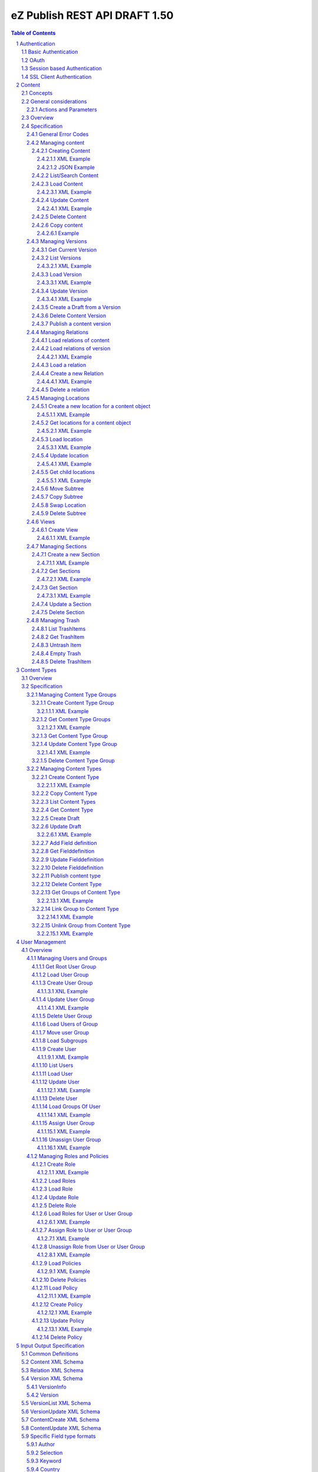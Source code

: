 ==============================
eZ Publish REST API DRAFT 1.50
==============================

.. sectnum::

.. contents:: Table of Contents


Authentication
==============

Basic Authentication
--------------------

See http://tools.ietf.org/html/rfc261

OAuth
-----

See http://oauth.net/2/
TBD - setting up oauth.


Session based Authentication
----------------------------

This approach violates generally the principles of RESTful services. However,
the sessions are only created to reauthenticate the user (and perform authorization,
which has do be done anyway) and not to hold session state in the service.
So we consider this method to support AJAX based applications.

If activated the user has to login and the client has to send the session cookie in every request:

:Resource:    /user/sessions
:Method:      POST
:Description: Performs a login for the user and returns the session cookie
:Request format: application/x-www-form-urlencoded 
:Parameters:
        :login:  the login of the user
        :password:  the password
:Response: 200 Set-Cookie: SessionId : <sessionID>  A unique session id containing encryped information of client host and expiretime  
           <Uri of user>
:Error codes: 
       :401: If the authorization failed


In order to logout the user calls:

:Resource: /user/sessions/<sessionID>
:Method: DELETE
:Description: The user session is removed i.e. the user is logged out.
:Parameters:
:Response: 204
:Error Codes:
    :404: If the session does not exist

SSL Client Authentication
-------------------------

The REST API provides authenticating a user by a subject in a client certificate delivered by the web server configured as SSL endpoint.


Content
=======

Concepts
--------

This paragraph describes the relationchips between content, versions, drafts, languages and translations and how to use them.

- Content is a composite of metadata and a list of versions.
- A version is a composite of version metadata and fields.
- A draft is a version with status DRAFT assigned to a user which is allowed to update the version.
- Fields can depend on a language. With languages of a content we denote all existing languages in fields of the existing versions.
- A translation is a result of a translation process and denotes the meta information for this process.
  The meta information consists of source language, destination language, source version and destination version.
  With this information it is possible to track translations (e.g. view differences) and to trigger workflows if
  e.g. the source language has changed and the destination language has to be updated. (Note that in the current kernel
  there are some restrictions - source language cannot be stored yet but this will change in the future)


General considerations
----------------------


Actions and Parameters
~~~~~~~~~~~~~~~~~~~~~~


Overview
--------

In the content module there are the root collections objects, locations, trash and sections 

===================================================== =================== ======================= ============================ ================ ==============
        :Resource:                                          POST                GET                  PATCH                       DELETE            COPY
----------------------------------------------------- ------------------- ----------------------- ---------------------------- ---------------- --------------
/                                                     .                   list root resources     .                            .                             
/content/objects                                      create new content  list/find content       .                            .            
/content/objects/<ID>                                 -                   load content            update content meta data     delete content   copy content
/content/objects/<ID>/translations                    create translation  list translations       .                            .                               
/content/objects/<ID>/<lang_code>                     .                   .                       .                            delete language
                                                                                                                               from content   
/content/objects/<ID>/versions                        create a new draft  load all versions       .                            .            
                                                      from an existing    (version infos)
                                                      version 
/content/objects/<ID>/currentversion                  .                   redirect to current v.  .                            .             
/content/objects/<ID>/versions/<no>                   .                   get a specific version  update a version/draft       delete version    create draft
                                                                                                                                                 from version
/content/objects/<ID>/versions/<no>/relations         create new relation load relations of vers. .                            .              
/content/objects/<ID>/versions/<no>/relations/<ID>    .                   load relation details   .                            delete relation
/content/objects/<ID>/locations                       create location     load locations of cont- .                            .
                                                                          ent                            
/content/locations                                    .                   list/find locations     .                            .                              
/content/locations/<path>                             .                   load a location         update location              delete location  copy subtree
/content/locations/<path>/children                    .                   load children           .                            .                  
/content/views                                        create view         list views              .                            .            
/content/views/<ID>                                   .                   get view                replace view                 delete view
/content/views/<ID>/results                           .                   get view results        .                            .          
/content/sections                                     create section      list all sections       .                            .                    
/content/sections/<ID>                                .                   load section            update setion                delete section
/content/trash                                        .                   list trash items        .                            empty trash
/content/trash/<ID>                                   .                   load trash item         untrash item                 delete from trsh
===================================================== =================== ======================= ============================ ================ ==============


Specification
-------------

General Error Codes
~~~~~~~~~~~~~~~~~~~
(see also HTTP 1.1 Specification)

:500: The server encountered an unexpected condition which prevented it from fulfilling the request - e.g. database down etc.
:501: The requested method was not implemented yet
:404: Requested resource was not found
:405: The request method is not available.  The available methods are returned for this resource
        

Managing content
~~~~~~~~~~~~~~~~

Creating Content
````````````````

:Resource:    /content/objects
:Method:      POST
:Description: Creates a new content draft assigned to the authenticated user. If a different userId is given in the input
              it is assigned to the given user but this required special rights for the authenticated user (this is useful
              for content staging where the transfer process does not have to authenticate with the user which created the
              content object in the source server).
              The user has to publish the content if it should be visible.
:Headers:
    :Accept:
         :application/vnd.ez.api.Content+xml:  if set all informations for the content object including the embedded current version are returned in xml format (see Content_)
         :application/vnd.ez.api.Content+json:  if set all informations for the content object including the embedded current version are returned in json format (see Content_)
         :application/vnd.ez.api.ContentInfo+xml:  if set all informations for the content object (excluding the current version) are returned in xml format (see Content_)
         :application/vnd.ez.api.ContentInfo+json:  if set all informations for the content object (excluding the current version) are returned in json format (see Content_)
    :Content-Type:
         :application/vnd.ez.api.ContentCreate+json: the ContentCreate_ schema encoded in json
         :application/vnd.ez.api.ContentCreate+xml: the ContentCreate_ schema encoded in xml
:Response: 

     .. parsed-literal::

          HTTP/1.1 201 Created  
          Location: /content/objects/<newID>
          ETag: "<new etag>"
          Accept-Patch: application/vnd.ez.api.ContentUpdate+(json|xml)
          Content-Type: <depending on accept header>
          Content-Length: <length>
          Content_      
          
:Error codes: 
       :400: If the Input does not match the input schema definition or the validation on a field fails, 
       :401: If the user is not authorized to create this object in this location
       :404: If a parent location in specified in the request body (see ContentCreate_) and it does not exist

XML Example
'''''''''''

::

    POST /content/objects HTTP/1.1
    Host: www.example.net
    Accept: application/vnd.ez.api.Content+xml
    Content-Type: application/vnd.ez.api.ContentCreate+xml
    Content-Length: xxx

    <ContentCreate>
      <ContentType href="/content/types/10"/>
      <mainLanguageCode>eng-US</mainLanguageCode>
      <LocationCreate>
        <ParentLocation href="/content/locations/1/4/89" />
        <priority>0</priority>
        <hidden>false</hidden>
        <sortField>PATH</sortField>
        <sortOrder>ASC</sortOrder>
      </LocationCreate>
      <Section href="/content/sections/4"/>
      <alwaysAvailable>true</alwaysAvailable>
      <remoteId>remoteId12345678</remoteId>
      <fields>
        <field>
          <fieldDefinitionIdentifer>title</fieldDefinitionIdentifer>
          <languageCode>eng-US</languageCode>
          <value xsi:type="anyType">This is a title</value>
        </field>
        <field>
          <fieldDefinitionIdentifer>summary</fieldDefinitionIdentifer>
          <languageCode>eng-US</languageCode>
          <value xsi:type="anyType">This is a summary</value>
        </field>
        <field>
          <fieldDefinitionIdentifer>authors</fieldDefinitionIdentifer>
          <languageCode>eng-US</languageCode>
          <value xsi:type="anyType">
            <authors>
              <author name="John Doe" email="john.doe@example.net"/>
              <author name="Bruce Willis" email="bruce.willis@example.net"/>
            </authors>
          </value>
        </field>
      </fields>
    </ContentCreate>
    
    HTTP/1.1 201 Created
    Location: /content/objects/23
    ETag: "12345678"
    Accept-Patch: application/vnd.ez.api.ContentUpdate+xml;charset=utf8
    Content-Type: application/vnd.ez.api.Content+xml
    Content-Length: xxx

    <?xml version="1.0" encoding="UTF-8"?>
    <Content href="/content/objects/23" id="23"
      media-type="application/vnd.ez.api.Content+xml" remoteId="remoteId12345678">
      <ContentType href="/content/types/10" media-type="application/vnd.ez.api.ContentType+xml" />
      <Name>This is a title</Name>
      <Versions href="/content/objects/23/versions" media-type="application/vnd.ez.api.VersionList+xml" />
      <CurrentVersion href="/content/objects/23/currentversion"
        media-type="application/vnd.ez.api.Version+xml">
        <Version href="/content/objects/23/versions/1" media-type="application/vnd.ez.api.Version+xml">
          <VersionInfo>
            <id>123</id>
            <versionNo>1</versionNo>
            <status>DRAFT</status>
            <modificationDate>2012-02-12T12:30:00</modificationDate>
            <Creator href="/users/user/14" media-type="application/vnd.ez.api.User+xml" />
            <creationDate>2012-02-12T12:30:00</creationDate>
            <initialLanguageCode>eng-US</initialLanguageCode>
            <Content href="/content/objects/23" media-type="application/vnd.ez.api.ContentInfo+xml" />
          </VersionInfo>
          <fields>
            <field>
              <id>1234</id>
              <fieldDefinitionIdentifer>title</fieldDefinitionIdentifer>
              <languageCode>eng-UK</languageCode>
              <value>This is a title</value>
            </field>
            <field>
              <id>1235</id>
              <fieldDefinitionIdentifer>summary</fieldDefinitionIdentifer>
              <languageCode>eng-UK</languageCode>
              <value>This is a summary</value>
            </field>
            <field>
              <fieldDefinitionIdentifer>authors</fieldDefinitionIdentifer>
              <languageCode>eng-US</languageCode>
              <value>
                <authors>
                  <author name="John Doe" email="john.doe@example.net" />
                  <author name="Bruce Willis" email="bruce.willis@example.net" />
                </authors>
              </value>
            </field>
          </fields>
          <Relations href="/content/objects/23/versions/1/relations" media-type="application/vnd.ez.api.RelationList+xml" />
        </Version>
      </CurrentVersion>
      <Section href="/content/sections/4" media-type="application/vnd.ez.api.Section+xml" />
      <MainLocation href="/content/locations/1/4/65" media-type="application/vnd.ez.api.Location+xml" />
      <Locations href="/content/objects/23/locations" media-type="application/vnd.ez.api.LocationList+xml" />
      <Owner href="/users/user/14" media-type="application/vnd.ez.api.User+xml" />
      <lastModificationDate>2012-02-12T12:30:00</lastModificationDate>
      <mainLanguageCode>eng-US</mainLanguageCode>
      <alwaysAvailable>true</alwaysAvailable>
    </Content>

JSON Example
''''''''''''

::

    POST /content/objects
    Host: www.example.net
    Accept: application/vnd.ez.api.Content+json
    Content-Type: application/vnd.ez.api.ContentCreate+json
    Content-Length: xxx

    {
      "ContentCreate": {
        "ContentType": {
          "_href": "/content/types/10",
        },
        "mainLanguageCode": "eng-US",
        "LocationCreate": {
          "ParentLocation": { 
            "_href": "/content/locations/1/4/89" 
          },
          "priority": "0",
          "hidden": "false",
          "sortField": "PATH",
          "sortOrder": "ASC"
        }
        "Section": {
          "_href": "/content/sections/4",
        },
        "alwaysAvailable": "true",
        "remoteId": "remoteId12345678",
        "fields": {
          "field": [
            {
              "fieldDefinitionIdentifer": "title",
              "languageCode": "eng-US",
              "value": "This is a title"
            },
            {
              "fieldDefinitionIdentifer": "summary",
              "languageCode": "eng-US",
              "value": "This is a summary"
            },
            {
              "fieldDefinitionIdentifer": "authors",
              "languageCode": "eng-US",
              "value": {
                "authors": {
                  "author": [
                    {
                      "_name": "John Doe",
                      "_email": "john.doe@example.net"
                    },
                    {
                      "_name": "Bruce Willis",
                      "_email": "bruce.willis@example.net"
                    }
                  ]
                }
              }
            }
          ]
        }
      }
    }

    HTTP/1.1 201 Created
    Location: /content/objects/23
    ETag: "12345678"
    Accept-Patch: application/vnd.ez.api.ContentUpdate+json;charset=utf8
    Content-Type: application/vnd.ez.api.Content+json
    Content-Length: xxx

    {
      "Content": {
        "_href": "/content/objects/23",
        "_id": "23",
        "_media-type": "application/vnd.ez.api.Content+json",
        "_remoteId": "qwert123",
        "ContentType": {
          "_href": "/content/types/10",
          "_media-type": "application/vnd.ez.api.ContentType+json"
        },
        "name": "This is a title",
        "Versions": {
          "_href": "/content/objects/23/versions",
          "_media-type": "application/vnd.ez.api.VersionList+json"
        },
        "CurrentVersion": {
          "_href": "/content/objects/23/currentversion",
          "_media-type": "application/vnd.ez.api.Version+json",
          "Version": {
            "_href": "/content/objects/23/versions/1",
            "_media-type": "application/vnd.ez.api.Version+json",
            "VersionInfo": {
              "id": "123",
              "versionNo": "1",
              "status": "DRAFT",
              "modificationDate": "2012-02-12T12:30:00",
              "creator": {
                "_href": "/users/user/14",
                "_media-type": "application/vnd.ez.api.User+json"
              },
              "creationDate": "2012-02-12T12:30:00",
              "initialLanguageCode": "eng-US",
              "Content": {
                "_href": "/content/objects/23",
                "_media-type": "application/vnd.ez.api.ContentInfo+json"
              }
            },
            "fields": {
              "field": [
                {
                  "id": "1234",
                  "fieldDefinitionIdentifer": "title",
                  "languageCode": "eng-UK",
                  "value": "This is a title"
                },
                {
                  "id": "1235",
                  "fieldDefinitionIdentifer": "summary",
                  "languageCode": "eng-UK",
                  "value": "This is a summary"
                },
                {
                  "fieldDefinitionIdentifer": "authors",
                  "languageCode": "eng-US",
                  "value": {
                    "authors": {
                      "author": [
                        {
                          "_name": "John Doe",
                          "_email": "john.doe@example.net"
                        },
                        {
                          "_name": "Bruce Willis",
                          "_email": "bruce.willis@example.net"
                        }
                      ]
                    }
                  }
                }
              ]
            }
          }
        },
        "Section": {
          "_href": "/content/sections/4",
          "_media-type": "application/vnd.ez.api.Section+json"
        },
        "MainLocation": {
          "_href": "/content/locations/1/4/65",
          "_media-type": "application/vnd.ez.api.Location+json"
        },
        "Locations": {
          "_href": "/content/objects/23/locations",
          "_media-type": "application/vnd.ez.api.LocationList+json"
        },
        "Owner": {
          "_href": "/users/user/14",
          "_media-type": "application/vnd.ez.api.User+json"
        },
        "lastModificationDate": "2012-02-12T12:30:00",
        "mainLanguageCode": "eng-US",
        "alwaysAvailable": "true"
      }
    }



List/Search Content
```````````````````
:Resource: /content/objects
:Method: GET
:Description: List/Search content objects (published version)
:Parameters:
    :q:               (required) query string in lucene format TBD
    :fields:          comma separated list of fields which should be returned in the items of the response (see Content)
    :responseGroups:  comma separated lists of predefined field groups (see REST API Spec v1)
    :limit:           only <limit> items will be returned started by offset
    :offset:          offset of the result set
    :sortField:       the field used for sorting TBD.
    :sortOrder:       DESC or ASC
:Response: TBD
:Error codes:
    :400: If the query string does not match the lucene query string format, In this case the response contains an ErrorMessage_
        
Load Content
````````````
:Resource: /content/objects/<ID> 
:Method: GET
:Description: Loads the content object for the given id. Depending on the Accept header the current version is embedded (i.e the current published version or if not exists the draft of the authenticated user)
:Headers:
    :Accept:
         :application/vnd.ez.api.Content+xml:  if set all informations for the content object including the embedded current version are returned in xml format (see Content_)
         :application/vnd.ez.api.Content+json:  if set all informations for the content object including the embedded current version are returned in json format (see Content_)
         :application/vnd.ez.api.ContentInfo+xml:  if set all informations for the content object (excluding the current version) are returned in xml format (see Content_)
         :application/vnd.ez.api.ContentInfo+json:  if set all informations for the content object (excluding the current version) are returned in json format (see Content_)
:Parameters:
    :fields: comma separated list of fields which should be returned in the response (see Content_)
    :responseGroups: comma separated lists of predefined field groups (see REST API Spec v1)
    :languages: (comma separated list) restricts the output of translatable fields to the given languages
:Response: 

    .. parsed-literal::

          HTTP/1.1 200 OK
          ETag: "<new etag>"
          Accept-Patch: application/vnd.ez.api.ContentUpdate+(json|xml)
          Content-Type: <depending on accept header>
          Content-Length: <length>
          Content_      
          
:Error Codes:
    :401: If the user is not authorized to read  this object. This could also happen if there is no published version yet and another user owns a draft of this content
    :404: If the ID is not found

XML Example
'''''''''''

::

    GET /content/objects/23 HTTP/1.1
    Accept: application/vnd.ez.api.ContentInfo+xml
    Content-length: 0

    HTTP/1.1 200 OK
    ETag: "12345678"
    Accept-Patch: application/vnd.ez.api.ContentUpdate+xml;charset=utf8
    Content-Type: application/vnd.ez.api.ContentInfo+xml
    Content-Length: xxx

    <?xml version="1.0" encoding="UTF-8"?>
    <Content href="/content/objects/23" id="23"
      media-type="application/vnd.ez.api.Content+xml" remoteId="qwert123">
      <ContentType href="/content/types/10" media-type="application/vnd.ez.api.ContentType+xml" />
      <Name>This is a title</Name>
      <Versions href="/content/objects/23/versions" media-type="application/vnd.ez.api.VersionList+xml" />
      <CurrentVersion href="/content/objects/23/currentversion"
        media-type="application/vnd.ez.api.Version+xml"/>
      <Section href="/content/sections/4" media-type="application/vnd.ez.api.Section+xml" />
      <MainLocation href="/content/locations/1/4/65" media-type="application/vnd.ez.api.Location+xml" />
      <Locations href="/content/objects/23/locations" media-type="application/vnd.ez.api.LocationList+xml" />
      <Owner href="/users/user/14" media-type="application/vnd.ez.api.User+xml" />
      <lastModificationDate>2012-02-12T12:30:00</lastModificationDate>
      <publishedDate>2012-02-12T15:30:00</publishedDate>
      <mainLanguageCode>eng-US</mainLanguageCode>
      <alwaysAvailable>true</alwaysAvailable>
    </Content>
        


Update Content
``````````````
:Resource: /content/objects/<ID> 
:Method: PATCH or POST with header: X-HTTP-Method-Override: PATCH
:Description: this method updates the content metadata which is independent from a version.
:Headers:
    :Accept:
         :application/vnd.ez.api.ContentInfo+xml:  if set all informations for the content object (excluding the current version) are returned in xml format (see Content_)
         :application/vnd.ez.api.ContentInfo+json:  if set all informations for the content object (excluding the current version) are returned in json format (see Content_)
    :If-Match: Causes to patch only if the specified etag is the current one
    :Content-Type: 
         :application/vnd.ez.api.ContentUpdate+json: the ContentUpdate_ schema encoded in json
         :application/vnd.ez.api.ContentUpdate+xml: the ContentUpdate_ schema encoded in xml
:Response: 

    .. parsed-literal::

          HTTP/1.1 200 OK
          ETag: "<new etag>"
          Accept-Patch: application/vnd.ez.api.ContentUpdate+(json|xml)
          Content-Type: <depending on accept header>
          Content-Length: <length>
          Content_      
          

:Error Codes:
    :400: If the Input does not match the input schema definition.
    :401: If the user is not authorized to update this object
    :404: If the content id does not exist
    :412: If the current ETag does not match with the provided one in the If-Match header
    :415: If the media-type is not one of those specified in Headers

XML Example
'''''''''''
In this example
    - the main language is changed
    - a new section is assigned
    - the main location is changed
    - the always avalable flag is changed
    - the remoteId is changed
    - the owner of the content object is changed

::
 
    PATCH /content/objects/23 HTTP/1.1
    Host: www.example.net
    If-Match: "12345678"
    Accept: application/vnd.ez.api.ContentInfo+xml
    Content-Type: application/vnd.ez.api.ContentCreate+xml
    Content-Length: xxx

    <?xml version="1.0" encoding="UTF-8"?>
    <ContentUpdate>
      <mainLanguageCode>ger-DE</mainLanguageCode>
      <Section href="/content/sections/3"/>
      <MainLocation href="/content/locations/1/13/55"/>
      <Owner href="/user/users/13"/>
      <alwaysAvailable>false</alwaysAvailable>
      <remoteId>qwert4321</remoteId>
    </ContentUpdate>
    
    HTTP/1.1 200 OK
    ETag: "12345699"
    Accept-Patch: application/vnd.ez.api.ContentUpdate+xml;charset=utf8
    Content-Type: application/vnd.ez.api.ContentInfo+xml
    Content-Length: xxx
    
    <?xml version="1.0" encoding="UTF-8"?>
    <Content href="/content/objects/23" id="23"
      media-type="application/vnd.ez.api.Content+xml" remoteId="qwert4321">
      <ContentType href="/content/types/10" media-type="application/vnd.ez.api.ContentType+xml" />
      <Name>This is a title</Name>
      <Versions href="/content/objects/23/versions" media-type="application/vnd.ez.api.VersionList+xml" />
      <CurrentVersion href="/content/objects/23/currentversion"
        media-type="application/vnd.ez.api.Version+xml"/>
      <Section href="/content/sections/3" media-type="application/vnd.ez.api.Section+xml" />
      <MainLocation href="/content/locations/1/13/55" media-type="application/vnd.ez.api.Location+xml" />
      <Locations href="/content/objects/23/locations" media-type="application/vnd.ez.api.LocationList+xml" />
      <Owner href="/users/user/13" media-type="application/vnd.ez.api.User+xml" />
      <lastModificationDate>2012-02-12T12:30:00</lastModificationDate>
      <publishedDate>2012-02-12T15:30:00</publishedDate>
      <mainLanguageCode>ger-DE</mainLanguageCode>
      <alwaysAvailable>false</alwaysAvailable>
    </Content>

Delete Content
``````````````
:Resource: /content/objects/<ID> 
:Method: DELETE
:Description: The content is deleted. If the content has locations (which is required in 4.x) 
              on delete all locations assigned the content object are deleted via delete subtree.
:Response: 204
:Error Codes:
    :404: content object was not found
    :401: If the user is not authorized to delete this object

Copy content
````````````

:Resource:    /content/objects/<ID>
:Method:      COPY or POST with header: X-HTTP-Method-Override COPY
:Description: Creates a new content object as copy under the given parent location given in the destination header. 
:Headers:
    :Destination: A location resource to which the content object should be copied.
:Response: 

::

      HTTP/1.1 201 Created
      Location: /content/objects/<newId>

:Error codes: 
       :401: If the user is not authorized to copy this object to the given location
       :404: If the source or destination resource do not exist.  

Example
'''''''

::

    COPY /content/objects/23 HTTP/1.1
    Host: api.example.com
    Destination: /content/locations/1/4/78

    HTTP/1.1 201 Created
    Location: /content/objects/<newId>


Managing Versions
~~~~~~~~~~~~~~~~~

Get Current Version
```````````````````
:Resource: /content/objects/<ID>/currentversion
:Method: GET
:Description: Redirects to the current version of the content object
:Response: 

::

    HTTP/1.1 307 Temporary Redirect
    Location: /content/objects/<ID>/version/<current_version_no>

:Error Codes:
     :404: If the resource does not exist


List Versions
`````````````
:Resource: /content/objects/<ID>/versions
:Method: GET
:Description: Returns a list of all versions of the content. This method does not include fields and relations in the Version elements of the response.
:Headers:
    :Accept:
         :application/vnd.ez.api.VersionList+xml:  if set the version list is returned in xml format (see VersionList_)
         :application/vnd.ez.api.VersionList+json:  if set the version list is returned in json format 
:Response: 

    .. parsed-literal::

        HTTP/1.1 200 OK
        Content-Type: <depending on accept header>
        Content-Length: <length>
        VersionList_

:Error Codes:
     :401: If the user has no permission to read the versions

XML Example
'''''''''''

::

    GET /content/objects/23/versions HTTP/1.1
    Host: api.example.com
    Accept: application/vnd.ez.api.VersionList+xml

    HTTP/1.1 200 OK
    Content-Type: application/vnd.ez.api.VersionList+xml
    Content-Length: xxx

    <?xml version="1.0" encoding="UTF-8"?>
    <VersionList href="/content/objects/23/versions" media-type="application/vnd.ez.api.VersionList+xml">
      <Version href="/content/objects/23/versions/1" media-type="application/vnd.ez.api.Version+xml">
        <VersionInfo>
          <id>12</id>
          <versionNo>1</versionNo>
          <status>ARCHIVED</status>
          <modificationDate>2012-02-15T12:00:00</modificationDate>
          <Creator href="/users/user/8" media-type="application/vnd.ez.api.User+xml"/>
          <creationDate>22012-02-15T12:00:00</creationDate>
          <initialLanguageCode>eng-US</initialLanguageCode>
          <Content href="/content/objects/23" media-type="application/vnd.ez.api.ContentInfo+xml"/>
        </VersionInfo>
      </Version>
      <Version href="/content/objects/23/versions/2" media-type="application/vnd.ez.api.Version+xml">
        <VersionInfo>
          <id>22</id>
          <versionNo>2</versionNo>
          <status>PUBLISHED</status>
          <modificationDate>2012-02-17T12:00:00</modificationDate>
          <Creator href="/users/user/8" media-type="application/vnd.ez.api.User+xml"/>
          <creationDate>22012-02-17T12:00:00</creationDate>
          <initialLanguageCode>eng-US</initialLanguageCode>
          <Content href="/content/objects/23" media-type="application/vnd.ez.api.ContentInfo+xml"/>
        </VersionInfo>
      </Version>
      <Version href="/content/objects/23/versions/3" media-type="application/vnd.ez.api.Version+xml">
        <VersionInfo>
          <id>44</id>
          <versionNo>3</versionNo>
          <status>DRAFT</status>
          <modificationDate>2012-02-19T12:00:00</modificationDate>
          <Creator href="/users/user/65" media-type="application/vnd.ez.api.User+xml"/>
          <creationDate>22012-02-19T12:00:00</creationDate>
          <initialLanguageCode>fra-FR</initialLanguageCode>
          <Content href="/content/objects/23" media-type="application/vnd.ez.api.ContentInfo+xml"/>
        </VersionInfo>
      </Version>
      <Version href="/content/objects/23/versions/4" media-type="application/vnd.ez.api.Version+xml">
        <VersionInfo>
          <id>45</id>
          <versionNo>4</versionNo>
          <status>DRAFT</status>
          <modificationDate>2012-02-20T12:00:00</modificationDate>
          <Creator href="/users/user/44" media-type="application/vnd.ez.api.User+xml"/>
          <creationDate>22012-02-20T12:00:00</creationDate>
          <initialLanguageCode>ger-DE</initialLanguageCode>
          <Content href="/content/objects/23" media-type="application/vnd.ez.api.ContentInfo+xml"/>
        </VersionInfo>
      </Version>
    <VersionList>

Load Version
````````````
:Resource: /content/objects/<ID>/versions/<versionNo>
:Method: GET
:Description: Loads a specific version of a content object. This method returns  fields and relations
:Parameters: 
    :fields: comma separated list of fields which should be returned in the response (see Content)
    :responseGroups: alternative: comma separated lists of predefined field groups (see REST API Spec v1)
    :languages: (comma separated list) restricts the output of translatable fields to the given languages
:Headers:
    :If-Match: <etag> Only return the version if the <etag> is the current one
    :Accept:
         :application/vnd.ez.api.Version+xml:  if set the version list is returned in xml format (see VersionList_)
         :application/vnd.ez.api.Version+json:  if set the version list is returned in json format 
:Response: 

    .. parsed-literal::

        HTTP/1.1 200 OK
        Content-Type: <depending on accept header>
        Content-Length: <length>
        Version_

:Error Codes:
    :401: If the user is not authorized to read  this object
    :404: If the ID or version is not found
    :304: If the etag does not match the current one

XML Example
'''''''''''

::

    GET /content/objects/23/versions/4 HTTP/1.1
    Host: api.example.com
    Accept: application/vnd.ez.api.Version+xml
       
    HTTP/1.1 200 OK
    Accept-Patch: application/vnd.ez.api.VersionUpdate+xml
    ETag: "a3f2e5b7"
    Content-Type: application/vnd.ez.api.Version+xml
    Content-Length: xxx

    <?xml version="1.0" encoding="UTF-8"?>
    <Version href="/content/objects/23/versions/4" media-type="application/vnd.ez.api.Version+xml">
      <VersionInfo>
        <id>45</id>
        <versionNo>4</versionNo>
        <status>DRAFT</status>
        <modificationDate>2012-02-20T12:00:00</modificationDate>
        <Creator href="/users/user/44" media-type="application/vnd.ez.api.User+xml" />
        <creationDate>22012-02-20T12:00:00</creationDate>
        <initialLanguageCode>ger-DE</initialLanguageCode>
        <Content href="/content/objects/23" media-type="application/vnd.ez.api.ContentInfo+xml" />
      </VersionInfo>
      <Fields>
        <field>
          <id>1234</id>
          <fieldDefinitionIdentifer>title</fieldDefinitionIdentifer>
          <languageCode>ger-DE</languageCode>
          <value>Titel</value>
        </field>
        <field>
          <id>1235</id>
          <fieldDefinitionIdentifer>summary</fieldDefinitionIdentifer>
          <languageCode>ger-DE</languageCode>
          <value>Dies ist eine Zusammenfassungy</value>
        </field>
        <field>
          <fieldDefinitionIdentifer>authors</fieldDefinitionIdentifer>
          <languageCode>ger-DE</languageCode>
          <value>
            <authors>
              <author name="Klaus Mustermann" email="klaus.mustermann@example.net" />
            </authors>
          </value>
        </field>
      </Fields>
      <Relations  href="/content/objects/23/relations"  media-type="application/vnd.ez.api.RelationList+xml">>
        <Relation href="/content/objects/23/relations/32" media-type="application/vnd.ez.api.Relation+xml">
          <SourceContent href="/content/objects/23"
            media-type="application/vnd.ez.api.ContentInfo+xml" />
          <DestinationContent href="/content/objects/45"
            media-type="application/vnd.ez.api.ContentInfo+xml" />
          <RelationType>COMMON</RelationType>
        </Relation>
      </Relations>
    </Version>


            
Update Version
``````````````
:Resource: /content/objects/<ID>/version/<versionNo>
:Method: PATCH or POST with header X-HTTP-Method-Override: PATCH
:Description: A specific draft is updated. 
:Parameters: 
    :fields: comma separated list of fields which should be returned in the response (see Content)
    :responseGroups: alternative: comma separated lists of predefined field groups (see REST API Spec v1)
    :languages: (comma separated list) restricts the output of translatable fields to the given languages
:Headers:
    :Accept:
         :application/vnd.ez.api.Version+xml:  if set the updated version is returned in xml format (see Version_)
         :application/vnd.ez.api.Version+json:  if set the updated version returned in json format (see Version_)
    :If-Match: Causes to patch only if the specified etag is the current one
    :Content-Type: 
         :application/vnd.ez.api.VersionUpdate+json: the VersionUpdate_ schema encoded in json
         :application/vnd.ez.api.VersionUpdate+xml: the VersionUpdate_ schema encoded in xml
:Response: 

    .. parsed-literal::

        HTTP/1.1 200 OK
        ETag: "<new etag>"
        Accept-Patch: application/vnd.ez.api.VersionUpdate+(json|xml)
        Content-Type: <depending on accept header>
        Content-Length: <length>
        Version_      

:Error Codes:
    :400: If the Input does not match the input schema definition, In this case the response contains an ErrorMessage_
    :401: If the user is not authorized to update this version  
    :403: If the version is not allowed to change - i.e is not a DRAFT
    :404: If the content id or version id does not exist
    :412: If the current ETag does not match with the provided one in the If-Match header
    :415: If the media-type is not one of those specified in Headers
        

XML Example
'''''''''''

::

    PATCH /content/objects/23/versions/4 HTTP/1.1
    Host: www.example.net
    If-Match: "a3f2e5b7"
    Accept: application/vnd.ez.api.Version+xml
    Content-Type: application/vnd.ez.api.VersionUpdate+xml
    Content-Length: xxx

    <?xml version="1.0" encoding="UTF-8"?>
    <VersionUpdate xmlns:p="http://ez.no/API/Values"
      xmlns:xsi="http://www.w3.org/2001/XMLSchema-instance"
      xsi:schemaLocation="http://ez.no/API/Values ../VersionUpdate.xsd ">
      <modificationDate>2001-12-31T12:00:00</modificationDate>
      <fields>
        <field>
          <id>1234</id>
          <fieldDefinitionIdentifer>title</fieldDefinitionIdentifer>
          <languageCode>ger-DE</languageCode>
          <value>Neuer Titel</value>
        </field>
        <field>
          <id>1235</id>
          <fieldDefinitionIdentifer>summary</fieldDefinitionIdentifer>
          <languageCode>ger-DE</languageCode>
          <value>Dies ist eine neue Zusammenfassungy</value>
        </field>
      </fields>
    </VersionUpdate>

    HTTP/1.1 200 OK
    Accept-Patch: application/vnd.ez.api.VersionUpdate+xml
    ETag: "a3f2e5b9"
    Content-Type: application/vnd.ez.api.Version+xml
    Content-Length: xxx

    <?xml version="1.0" encoding="UTF-8"?>
    <Version href="/content/objects/23/versions/4" media-type="application/vnd.ez.api.Version+xml">
      <VersionInfo>
        <id>45</id>
        <versionNo>4</versionNo>
        <status>DRAFT</status>
        <modificationDate>2012-02-20T12:00:00</modificationDate>
        <Creator href="/users/user/44" media-type="application/vnd.ez.api.User+xml" />
        <creationDate>22012-02-20T12:00:00</creationDate>
        <initialLanguageCode>ger-DE</initialLanguageCode>
        <Content href="/content/objects/23" media-type="application/vnd.ez.api.ContentInfo+xml" />
      </VersionInfo>
      <Fields>
        <field>
          <id>1234</id>
          <fieldDefinitionIdentifer>title</fieldDefinitionIdentifer>
          <languageCode>ger-DE</languageCode>
          <value>Neuer Titel</value>
        </field>
        <field>
          <id>1235</id>
          <fieldDefinitionIdentifer>summary</fieldDefinitionIdentifer>
          <languageCode>ger-DE</languageCode>
          <value>Dies ist eine neuse Zusammenfassungy</value>
        </field>
        <field>
          <fieldDefinitionIdentifer>authors</fieldDefinitionIdentifer>
          <languageCode>ger-DE</languageCode>
          <value>
            <authors>
              <author name="Klaus Mustermann" email="klaus.mustermann@example.net" />
            </authors>
          </value>
        </field>
      </Fields>
      <Relations>
        <Relation href="/content/object/32/versions/2/relations/43" media-type="application/vnd.ez.api.Relation+xml">
          <SourceContent href="/content/objects/23"
            media-type="application/vnd.ez.api.ContentInfo+xml" />
          <DestinationContent href="/content/objects/45"
            media-type="application/vnd.ez.api.ContentInfo+xml" />
          <RelationType>COMMON</RelationType>
        </Relation>
      </Relations>
    </Version>


Create a Draft from a Version
`````````````````````````````

:Resource: /content/objects/<ID>/versions/<no>
:Method: COPY or POST with header X-HTTP-Method-Override: COPY
:Description: The system creates a new draft version as a copy from the given version
:Response:

    .. parsed-literal::
 
        HTTP/1.1 201 Created
        Location: /content/objects/<ID>/versions/<new-versionNo> 
        Version_

:Error Codes:
    :401: If the user is not authorized to update this object  
    :403: If the given version is in status DRAFT
    :404: If the content object was not found

Delete Content Version
``````````````````````
:Resource: /content/objects/<ID>/version/<versionNo>
:Method: DELETE
:Description: The content  version is deleted
:Response: 

::

    HTTP/1.1 204 No Content
    
:Error Codes:
    :404: if the content object or version nr was not found
    :401: If the user is not authorized to delete this version 
    :403: If the version is in state published

Publish a content version
`````````````````````````
:Resource: /content/objects/<ID>/version/<versionNo>
:Method: PUBLISH or POST with header X-HTTP-Method-Override: PUBLISH
:Description: The content version is published
:Response: 

::

    HTTP/1.1 204 No Content

:Error Codes:
    :404: if the content object or version nr was not found
    :401: If the user is not authorized to publish this version
    :403: If the version is not a draft

Managing Relations
~~~~~~~~~~~~~~~~~~

Load relations of content
`````````````````````````
:Resource: /content/objects/<ID>/relations
:Method: GET
:Description: redirects to the relations of the current version
:Response: 

::

    HTTP/1.1 307 Temporary Redirect
    Location: /content/objects/<ID>/versions/<currentversion>/relations

:Error Codes:
:401: If the user is not authorized to read  this object
:404: If the content object was not found

Load relations of version
`````````````````````````
:Resource: /content/objects/<ID>/versions/<no>/relations
:Method: GET
:Description: loads the relations of the given version
:Parameters:
    :offset: the offset of the result set
    :limit: the number of relations returned
:Headers:
    :Accept:
         :application/vnd.ez.api.RelationList+xml:  if set the relation is returned in xml format (see RelationList_)
         :application/vnd.ez.api.RelationList+json:  if set the relation is returned in json format (see RelationList_)
:Response: 

    .. parsed-literal::

        HTTP/1.1 200 OK
        Content-Type: <depending on Accept header>
        Content-Length: xxx
        RelationList_ 

:Error Codes:
:401: If the user is not authorized to read  this object
:404: If the content object was not found

XML Example
'''''''''''

::

    GET /content/objects/23/versions/2/relations HTTP/1.1
    Accept: application/vnd.ez.api.RelationList+xml

    HTTP/1.1 200 OK
    Content-Type: application/vnd.ez.api.RelationList+xml
    Content-Length: xxx

    <?xml version="1.0" encoding="UTF-8"?>
    <Relations href="/content/object/32/versions/2/relations" media-type="application/vnd.ez.api.RelationList+xml">
        <Relation href="/content/object/32/versions/2/relations/43" media-type="application/vnd.ez.api.Relation+xml">
          <SourceContent href="/content/objects/23"
            media-type="application/vnd.ez.api.ContentInfo+xml" />
          <DestinationContent href="/content/objects/45"
            media-type="application/vnd.ez.api.ContentInfo+xml" />
          <RelationType>COMMON</RelationType>
        </Relation>
        <Relation href="/content/object/32/versions/2/relations/98" media-type="application/vnd.ez.api.Relation+xml">
          <SourceContent href="/content/objects/23"
            media-type="application/vnd.ez.api.ContentInfo+xml" />
          <DestinationContent href="/content/objects/87"
            media-type="application/vnd.ez.api.ContentInfo+xml" />
          <sourceFieldDefinitionIdentifier>body</sourceFieldDefinitionIdentifier>  
          <RelationType>EMBED</RelationType>
        </Relation>
    </Relations>



Load a relation
```````````````
:Resource: /content/objects/<ID>/versions/<no>/relations/<ID>
:Method: GET
:Description: loads a relation for the given content object
:Headers:
    :Accept:
         :application/vnd.ez.api.Relation+xml:  if set the relation is returned in xml format (see Relation_)
         :application/vnd.ez.api.Relation+json:  if set the relation is returned in json format (see Relation_)
:Response: 

    .. parsed-literal::

        HTTP/1.1 200 OK
        Content-Type: <depending on Accept header>
        Content-Length: xxx
        Relation_ (relationValueType(

:Error Codes:
    :404: If the  object with the given id or the relation does not exist
    :401: If the user is not authorized to read this object  
        
Create a new Relation
`````````````````````
:Resource: /content/objects/<ID>/versions/<no>/relations
:Method: POST
:Description: Creates a new relation of type COMMON for the given draft. 
:Headers:
    :Accept:
         :application/vnd.ez.api.Relation+xml:  if set the updated version is returned in xml format (see RelationCreate_)
         :application/vnd.ez.api.Relation+json:  if set the updated version returned in json format (see RelationCreate_)
    :Content-Type: 
         :application/vnd.ez.api.RelationCreate+xml: the RelationCreate (see RelationCreate_) schema encoded in xml
         :application/vnd.ez.api.RelationCreate+json: the RelationCreate (see RelationCreate_) schema encoded in json
:Response: 

    .. parsed-literal::

        HTTP/1.1 201 Created
        Location: /content/objects/<ID>/versions/<no>/relations/<newId>
        Content-Type: <depending on Accept header>
        Content-Length: xxx
        Relation_ (relationValueType(

:Error Codes:
    :401: If the user is not authorized to update this content object
    :403: If a relation to the destId already exists or the destId does not exist or the version is not a draft.
    :404: If the  object or version with the given id does not exist

XML Example
'''''''''''

::

    POST /content/objects/23/versions/4/relations HTTP/1.1
    Accept: application/vnd.ez.api.Relation+xml
    Content-Type: application/vnd.ez.api.RelationCreate+xml
    Content-Length: xxx

    <?xml version="1.0" encoding="UTF-8"?>
    <RelationCreate>
      <Destination href="/content/objects/66"/>
    </RelationCreate>

    HTTP/1.1 201 Created
    Location: /content/objects/23/versions/4/relations
    Content-Type: application/vnd.ez.api.RelationCreate+xml
    Content-Length: xxx
    
    <?xml version="1.0" encoding="UTF-8"?>
    <Relation href="/content/object/32/versions/2/relations/66" media-type="application/vnd.ez.api.Relation+xml">
      <SourceContent href="/content/objects/23"
        media-type="application/vnd.ez.api.ContentInfo+xml" />
      <DestinationContent href="/content/objects/66"
        media-type="application/vnd.ez.api.ContentInfo+xml" />
      <RelationType>COMMON</RelationType>
    </Relation>
 

Delete a relation
`````````````````
:Resource: /content/objects/<ID>/versions/<versionNo>/relations/<ID>
:Method: DELETE
:Description: Deletes a relation of the given draft.
:Response: 

    ::

        HTTP/1.1 204 No Content

:Error Codes:
    :404: content object was not found or the relation was not found in the given version
    :401: If the user is not authorized to delete this relation 
    :403: If the relation is not of type COMMON or the given version is not a draft
        


Managing Locations
~~~~~~~~~~~~~~~~~~

Create a new location for a content object
``````````````````````````````````````````
:Resource: /content/objects/<ID>/locations
:Method: POST
:Description: Creates a new location for the given content object
:Headers:
    :Accept:
         :application/vnd.ez.api.Location+xml:  if set the new location is returned in xml format (see Location_)
         :application/vnd.ez.api.Location+json:  if set the new location is returned in json format (see Location_)
    :Content-Type:
         :application/vnd.ez.api.LocationCreate+json: the LocationCreate_ schema encoded in json
         :application/vnd.ez.api.LocationCreate+xml: the LocationCreate_ schema encoded in xml
:Response: 

    .. parsed-literal::

          HTTP/1.1 201 Created  
          Location: /content/locations/<newPath>
          ETag: "<new etag>"
          Accept-Patch: application/vnd.ez.api.LocationUpdate+(json|xml)
          Content-Type: <depending on accept header>
          Content-Length: <length>
          Location_      

:Error Codes:
    :400: If the Input does not match the input schema definition, In this case the response contains an ErrorMessage_
    :401: If the user is not authorized to create this location  
    :403: If a location under the given parent id already exists

XML Example
'''''''''''

::

    POST /content/objects/23/locations HTTP/1.1
    Accept: application/vnd.ez.api.Location+xml
    Content-Type: application/vnd.ez.api.LocationCreate+xml
    Contnt-Length: xxx

    <?xml version="1.0" encoding="UTF-8"?>
    <LocationCreate>
      <ParentLocation href="/content/locations/1/5/73" />
      <priority>0</priority>
      <hidden>false</hidden>
      <sortField>PATH</sortField>
      <sortOrder>ASC</sortOrder>
    </LocationCreate>


    HTTP/1.1 201 Created
    Location: /content/locations/1/5/73/133
    ETag: "2345563422"
    Accept-Patch: application/vnd.ez.api.LocationUpdate+xml
    Content-Type: application/vnd.ez.api.Location+xml
    Contnt-Length: xxx

    <?xml version="1.0" encoding="UTF-8"?>
    <Location href="/content/locations/1/5/73/133" media-type="application/vnd.ez.api.Location+xml">
      <id>133</id>
      <priority>0</priority>
      <hidden>false</hidden>
      <invisible>false</invisible>
      <ParentLocation href="/content/locations/1/5/73" media-type="application/vnd.ez.api.Location+xml"/>
      <pathString>/1/5/73/133</pathString>
      <subLocationModificationDate>2001-01-01T12:45:00</subLocationModificationDate>
      <depth>4</depth>
      <childCount>0</childCount>
      <remoteId>remoteId-qwert567</remoteId>
      <Content href="/content/objects/23" media-type="application/vnd.ez.api.Content+xml"/>
      <sortField>PATH</sortField>
      <sortOrder>ASC</sortOrder>
    </Location>
        
 
        
Get locations for a content object
``````````````````````````````````
:Resource: /content/objects/<ID>/locations
:Method: GET
:Description: loads all locations for the given content object
:Headers:
    :Accept:
         :application/vnd.ez.api.LocationList+xml:  if set the new location is returned in xml format (see Location_)
         :application/vnd.ez.api.LocationList+json:  if set the new location is returned in json format (see Location_)
:Response: 

    .. parsed-literal::

          HTTP/1.1 200
          ETag: "<etag>"
          Content-Type: <depending on accept header>
          Content-Length: <length>
          Location_  (locationListType)     

:Error Codes:
    :404: If the  object with the given id does not exist
    :401: If the user is not authorized to read this object  

XML Example
'''''''''''

::

    GET /content/objects/23/locations HTTP/1.1
    Accept: application/vnd.ez.api.LocationList+xml

    HTTP/1.1 200 OK
    ETag: "<etag>"
    Content-Type:  application/vnd.ez.api.LocationList+xml
    Content-Length: xxx

    <?xml version="1.0" encoding="UTF-8"?>
    <LocationList href="/content/objects/23/locations" media-type="application/vnd.ez.api.LocationList+xml">
      <Location href="/content/locations/1/2/56" media-type="application/vnd.ez.api.Location+xml"/>
      <Location href="/content/locations/1/4/73/133" media-type="application/vnd.ez.api.Location+xml"/>
    </LocationList>
        

Load location 
`````````````
:Resource: /content/locations/<path>
:Method: GET
:Description: loads the location for the given path
:Headers:
    :Accept:
         :application/vnd.ez.api.Location+xml:  if set the new location is returned in xml format (see Location_)
         :application/vnd.ez.api.Location+json:  if set the new location is returned in json format (see Location_)
:Response: 

    .. parsed-literal::

          HTTP/1.1 200 OK
          Location: /content/locations/<path>
          ETag: "<new etag>"
          Accept-Patch: application/vnd.ez.api.LocationUpdate+(json|xml)
          Content-Type: <depending on accept header>
          Content-Length: <length>
          Location_      

:Error Codes:
    :404: If the  location with the given id does not exist
    :401: If the user is not authorized to read this location  

XML Example
'''''''''''

::

    GET /content/locations/1/4/73/133 HTTP/1.1
    Host: api.example.net
    Accept: application/vnd.ez.api.Location+xml
    
    HTTP/1.1 200 OK
    ETag: "2345563422"
    Accept-Patch: application/vnd.ez.api.LocationUpdate+xml
    Content-Type: application/vnd.ez.api.Location+xml
    Contnt-Length: xxx

    <?xml version="1.0" encoding="UTF-8"?>
    <Location href="/content/locations/1/5/73/133" media-type="application/vnd.ez.api.Location+xml">
      <id>133</id>
      <priority>0</priority>
      <hidden>false</hidden>
      <invisible>false</invisible>
      <ParentLocation href="/content/locations/1/5/73" media-type="application/vnd.ez.api.Location+xml"/>
      <pathString>/1/5/73/133</pathString>
      <subLocationModificationDate>2001-01-01T12:45:00</subLocationModificationDate>
      <depth>4</depth>
      <childCount>0</childCount>
      <remoteId>remoteId-qwert567</remoteId>
      <Content href="/content/objects/23" media-type="application/vnd.ez.api.Content+xml"/>
      <sortField>PATH</sortField>
      <sortOrder>ASC</sortOrder>
    </Location>
     

Update location
```````````````
:Resource: /content/locations/<ID>
:Method: PATCH or POST with header: X-HTTP-Method-Override: PATCH
:Description: updates the location,  this method can also be used to hide/unhide a location via the hidden field in the LocationUpdate_
:Headers:
    :Accept:
         :application/vnd.ez.api.Location+xml:  if set the new location is returned in xml format (see Location_)
         :application/vnd.ez.api.Location+json:  if set the new location is returned in json format (see Location_)
    :Content-Type:
         :application/vnd.ez.api.LocationUpdate+json: the LocationUpdate_ schema encoded in json
         :application/vnd.ez.api.LocationUpdate+xml: the LocationUpdate_ schema encoded in xml
:Response: 

    .. parsed-literal::

          HTTP/1.1 200 OK
          Location: /content/locations/<path>
          ETag: "<new etag>"
          Accept-Patch: application/vnd.ez.api.LocationUpdate+(json|xml)
          Content-Type: <depending on accept header>
          Content-Length: <length>
          Location_      

:Error Codes:
    :404: If the  location with the given id does not exist
    :401: If the user is not authorized to update this location  


XML Example
'''''''''''

::

    PATCH /content/locations/1/5/73/133 HTTP/1.1
    Host: www.example.net
    If-Match: "12345678"
    Accept: application/vnd.ez.api.Location+xml
    Content-Type: :application/vnd.ez.api.LocationUpdate+xml
    Content-Length: xxx

    <?xml version="1.0" encoding="UTF-8"?>
    <LocationUpdate>
      <priority>3</priority>
      <hidden>true</hidden>
      <remoteId>remoteId-qwert999</remoteId>
      <sortField>CLASS</sortField>
      <sortOrder>DESC</sortOrder>
    </LocationUpdate>


    HTTP/1.1 200 OK
    ETag: "2345563444"
    Accept-Patch: application/vnd.ez.api.LocationUpdate+xml
    Content-Type: application/vnd.ez.api.Location+xml
    Content-Length: xxx
    
    <?xml version="1.0" encoding="UTF-8"?>
    <Location href="/content/locations/1/5/73/133" media-type="application/vnd.ez.api.Location+xml">
      <id>133</id>
      <priority>3</priority>
      <hidden>true</hidden>
      <invisible>true</invisible>
      <ParentLocation href="/content/locations/1/5/73" media-type="application/vnd.ez.api.Location+xml"/>
      <pathString>/1/5/73/133</pathString>
      <subLocationModificationDate>2001-01-01T12:45:00</subLocationModificationDate>
      <depth>4</depth>
      <childCount>0</childCount>
      <remoteId>remoteId-qwert999</remoteId>
      <Content href="/content/objects/23" media-type="application/vnd.ez.api.Content+xml"/>
      <sortField>CLASS</sortField>
      <sortOrder>ASC</sortOrder>
    </Location>
     

Get child locations 
```````````````````
:Resource: /content/locations/<path>/children
:Method: GET
:Description: loads all child locations for the given parent location
:Parameters:
    :offset: the offset of the result set
    :limit: the number of locations returned
:Headers:
    :Accept:
         :application/vnd.ez.api.LocationList+xml:  if set the new location list is returned in xml format (see Location_)
         :application/vnd.ez.api.LocationList+json:  if set the new location list is returned in json format (see Location_)
:Response: 

    .. parsed-literal::

          HTTP/1.1 200 OK
          ETag: "<new etag>"
          Accept-Patch: application/vnd.ez.api.LocationUpdate+(json|xml)
          Content-Type: <depending on accept header>
          Content-Length: <length>
          Location_      

:Error Codes:
    :404: If the  object with the given id does not exist
    :401: If the user is not authorized to read this object  

XML Example
'''''''''''

::

    GET /content/locations/1/2/54/children HTTP/1.1
    Host: api.example.net
    Accept: application/vnd.ez.api.LocationList+xml

    HTTP/1.1 200 OK
    ETag: "<etag>"
    Content-Type:  application/vnd.ez.api.LocationList+xml
    Content-Length: xxx

    <?xml version="1.0" encoding="UTF-8"?>
    <LocationList href="/content/locations/1/2/54" media-type="application/vnd.ez.api.LocationList+xml">
      <Location href="/content/locations/1/2/54/134" media-type="application/vnd.ez.api.Location+xml"/>
      <Location href="/content/locations/1/4/54/143" media-type="application/vnd.ez.api.Location+xml"/>
    </LocationList>

Move Subtree
````````````
:Resource: /content/locations/<path>
:Method: MOVE or POST with header X-HTTP-Method-Override: MOVE
:Description: moves the location to another parent. The destination can also be /content/trash where the location is put into the trash.
:Headers:
    :Destination: A parent location resource to which the location is moved
:Response: 

    ::
    
        HTTP/1.1 201 Created
        Location: /content/locations/<newPath>
        or Location: /content/trash/<ID>

:Error Codes:
    :404: If the  location with the given id does not exist
    :401: If the user is not authorized to move this location  
        
Copy Subtree
````````````
:Resource: /content/locations/<path>
:Method: COPY or POST with header X-HTTP-Method-Override: COPY
:Description: copies the subtree to another parent
:Headers:
    :Destination: A parent location resource to which the location is moved
:Response: 

    ::
    
        HTTP/1.1 201 Created
        Location: /content/locations/<newPath>

:Error Codes:
    :404: If the location with the given id does not exist
    :401: If the user is not authorized to move this location  

Swap Location
`````````````
:Resource: /content/locations/<ID>
:Method: SWAP or POST with header X-HTTP-Method-Override: SWAP
:Description: Swaps the content of the location with the content of the given location
:Headers:
    :Destination: A location resource with which the content is swapped
:Response: 

    ::
    
        HTTP/1.1 204 No Content

:Error Codes:
    :404: If the location with the given id does not exist
    :401: If the user is not authorized to swap this location  

Delete Subtree
``````````````
:Resource: /content/locations/<path>
:Method: DELETE
:Description: Deletes the complete subtree for the given path. Every content object is deleted which does not have any other location. Otherwise the deleted location is removed from the content object. The children a recursively deleted.
:Response: 204
:Response: 

    ::
    
        HTTP/1.1 204 No Content

:Error Codes:
    :404: If the  location with the given id does not exist
    :401: If the user is not authorized to delete this subtree  

Views
~~~~~

Create View
```````````
:Resource: /content/views
:Method:  POST
:Description: executes a query and returns view including the results 
              The View_ input reflects the criteria model of the public API.
:Headers:
    :Accept:
        :application/vnd.ez.api.View+xml: the view in xml format (see View_)
        :application/vnd.ez.api.View+json: the view in xml format (see View_)
    :Content-Type: 
        :application/vnd.ez.api.ViewInput+xml: the view input in xml format (see View_)
        :application/vnd.ez.api.ViewInput+json: the view input in xml format (see View_)
:Response:

    .. parsed-literal::

          HTTP/1.1 200 OK
          ETag: "<new etag>"
          Content-Type: <depending on accept header>
          Content-Length: <length>
          View_

:Error codes:
    :400: If the Input does not match the input schema definition, In this case the response contains an ErrorMessage_

XML Example
'''''''''''

Perform a query on articles with a specific title.

::

    POST /content/views HTTP/1.1
    Accept: application/vnd.ez.api.View+xml
    Content-Type: application/vnd.ez.api.ViewInput+xml
    Content-Length: xxx

    <?xml version="1.0" encoding="UTF-8"?>
    <ViewInput>
      <Query>
        <Criteria>
          <AND>
            <ContentTypeIdentifierCriterion>article</ContentTypeIdentifierCriterion>
            <FieldCritierion>
              <operator>EQ</operator>
              <target>title</target>
              <value>Title</value>
            </FieldCritierion>
          </AND>
        </Criteria>
        <limit>10</limit>
        <offset>0</offset>
        <SortClauses>
          <SortClause>
            <SortField>NAME</SortField>
          </SortClause>
        </SortClauses>
      </Query>
    </ViewInput>

    
    HTTP/1.1 201 Created
    Location: /content/views/view1234
    Content-Type: application/vnd.ez.api.View+xml
    Content-Length: xxx

    <?xml version="1.0" encoding="UTF-8"?>
    <View href="/content/views/ArticleTitleView" media-type="vnd.ez.api.View+xml">
      <identifier>ArticleTitleView</identifier>
      <Query>
        <Criteria>
          <AND>
            <ContentTypeIdentifierCriterion>article
            </ContentTypeIdentifierCriterion>
            <FieldCritierion>
              <operator>EQ</operator>
              <target>title</target>
              <value>Title</value>
            </FieldCritierion>
          </AND>
        </Criteria>
        <limit>10</limit>
        <offset>0</offset>
        <SortClauses>
          <SortClause>
            <SortField>NAME</SortField>
          </SortClause>
        </SortClauses>
      </Query>
      <Result href="/content/views/view1234/results"
        media-type="vnd.ez.api.ViewResult+xml">
        <count>1</count>
        <Content href="/content/objects/23" id="23"
          media-type="application/vnd.ez.api.Content+xml" remoteId="qwert123"
          xmlns:p="http://ez.no/API/Values" xmlns:xsi="http://www.w3.org/2001/XMLSchema-instance"
          xsi:schemaLocation="http://ez.no/API/Values Content.xsd ">
          <ContentType href="/content/types/10"
            media-type="application/vnd.ez.api.ContentType+xml" />
          <Name>Name</Name>
          <Versions href="/content/objects/23/versions" media-type="application/vnd.ez.api.VersionList+xml" />
          <CurrentVersion href="/content/objects/23/currentversion"
            media-type="application/vnd.ez.api.Version+xml">
            <Version href="/content/objects/23/versions/2"
              media-type="application/vnd.ez.api.Version+xml">
              <VersionInfo>
                <id>123</id>
                <versionNo>2</versionNo>
                <status>PUBLISHED</status>
                <modificationDate>2001-12-31T12:00:00</modificationDate>
                <creator href="/users/user/14" media-type="application/vnd.ez.api.User+xml" />
                <creationDate>2001-12-31T12:00:00</creationDate>
                <initialLanguageCode>eng-UK</initialLanguageCode>
                <Content href="/content/objects/23"
                  media-type="application/vnd.ez.api.ContentInfo+xml" />
              </VersionInfo>
              <Fields>
                <field>
                  <id>1234</id>
                  <fieldDefinitionIdentifer>title</fieldDefinitionIdentifer>
                  <languageCode>eng-UK</languageCode>
                  <value>Title</value>
                </field>
                <field>
                  <id>1235</id>
                  <fieldDefinitionIdentifer>summary
                  </fieldDefinitionIdentifer>
                  <languageCode>eng-UK</languageCode>
                  <value>This is a summary</value>
                </field>
              </Fields>
              <Relations />
            </Version>
          </CurrentVersion>
          <Section href="/content/objects/23/section" media-type="application/vnd.ez.api.Section+xml" />
          <MainLocation href="/content/objects/23/mainlocation"
            media-type="application/vnd.ez.api.Location+xml" />
          <Locations href="/content/objects/23/locations"
            media-type="application/vnd.ez.api.LocationList+xml" />
          <Owner href="/users/user/14" media-type="application/vnd.ez.api.User+xml" />
          <PublishDate>2001-12-31T12:00:00</PublishDate>
          <LastModificationDate>2001-12-31T12:00:00</LastModificationDate>
          <MainLanguageCode>eng-UK</MainLanguageCode>
          <AlwaysAvailable>true</AlwaysAvailable>
        </Content>
      </Result>
    </View>



Managing Sections
~~~~~~~~~~~~~~~~~

Create a new Section
````````````````````
:Resource: /content/sections
:Method: POST
:Description: Creates a new section
:Headers:
    :Accept:
         :application/vnd.ez.api.Section+xml:  if set the new section is returned in xml format (see Section_)
         :application/vnd.ez.api.Section+json:  if set the new section is returned in json format (see Section_)
    :Content-Type:
         :application/vnd.ez.api.SectionInput+json: the Section_ input schema encoded in json
         :application/vnd.ez.api.SectionInput+xml: the Section_ input schema encoded in xml
:Response: 

    .. parsed-literal::

          HTTP/1.1 201 Created
          Location: /content/section/<ID>
          ETag: "<new etag>"
          Accept-Patch: application/vnd.ez.api.SectionInput+(json|xml)
          Content-Type: <depending on accept header>
          Content-Length: <length>
          Section_      

:Error Codes:
    :400: If the Input does not match the input schema definition, In this case the response contains an ErrorMessage_
    :401: If the user is not authorized to create this section  
    :403: If a section with same identifier already exists

XML Example
'''''''''''

::

    POST /content/sections HTTP/1.1
    Host: api.example.net
    Accept: application/vnd.ez.api.Section+xml
    Content-Type: application/vnd.ez.api.SectionInput+xml
    Content-Length: xxxx

    <?xml version="1.0" encoding="UTF-8"?>
    <SectionInput>
      <identifier>restricted</identifier>
      <name>Restricted</name>
    </SectionInput>
        
    HTTP/1.1 201 Created
    Location: /content/section/5
    ETag: "4567867894564356"
    Accept-Patch: application/vnd.ez.api.SectionInput+(json|xml)
    Content-Type:  application/vnd.ez.api.Section+xml
    Content-Length: xxxx

    <?xml version="1.0" encoding="UTF-8"?>
    <Section href="/content/sections/5" media-type="vnd.ez.api.Section+xml">
      <sectionId>5</sectionId>
      <identifier>restricted</identifier>
      <name>Restriced</name>
    </Section>
       


Get Sections
````````````
:Resource: /content/sections
:Method: GET
:Description: Returns a list of all sections
:Headers:
    :Accept:
         :application/vnd.ez.api.SectionList+xml:  if set the new section list is returned in xml format (see Section_)
         :application/vnd.ez.api.SectionList+json:  if set the new section list is returned in json format (see Section_)
:Response:
 
    .. parsed-literal::

          HTTP/1.1 200
          ETag: "<etag>"
          Content-Type: <depending on accept header>
          Content-Length: <length>
          Section_  (sectionListType)    

:Error Codes:
    :401: If the user has no permission to read the sections

XML Example
'''''''''''

::

    GET /content/sections
    Host: api.example.net
    Accept: application/vnd.ez.api.SectionList+xml

    HTTP/1.1 200 OK
    ETag: "43450986743098576"
    Content-Type: application/vnd.ez.api.SectionList+xml
    Content-Length: xxx

    <?xml version="1.0" encoding="UTF-8"?>
    <SectionList href="/content/sections" media-type="vnd.ez.api.SectionList+xml">
      <Section href="/content/sections/1" media-type="vnd.ez.api.Section+xml">
        <sectionId>1</sectionId>
        <identifier>standard</identifier>
        <name>Standard</name>
      </Section>
      <Section href="/content/sections/2" media-type="vnd.ez.api.Section+xml">
        <sectionId>2</sectionId>
        <identifier>users</identifier>
        <name>Users</name>
      </Section>
      <Section href="/content/sections/3" media-type="vnd.ez.api.Section+xml">
        <sectionId>3</sectionId>
        <identifier>media</identifier>
        <name>Media</name>
      </Section>
      <Section href="/content/sections/4" media-type="vnd.ez.api.Section+xml">
        <sectionId>4</sectionId>
        <identifier>setup</identifier>
        <name>Setup</name>
      </Section>
    </SectionList>

        
Get Section
```````````
:Resource: /content/sections/<ID>
:Method: GET
:Description: Returns the section given by id
:Headers:
    :Accept:
         :application/vnd.ez.api.Section+xml:  if set the new section is returned in xml format (see Section_)
         :application/vnd.ez.api.Section+json:  if set the new section is returned in json format (see Section_)
:Response: 

    .. parsed-literal::

          HTTP/1.1 200
          ETag: "<etag>"
          Accept-Patch: application/vnd.ez.api.SectionInput+(xml|json)
          Content-Type: <depending on accept header>
          Content-Length: <length>
          Section_  (sectionListType)    
:ErrorCodes:
    :401: If the user is not authorized to read this section  
    :404: If the section does not exist

XML Example
'''''''''''

::

    GET /content/sections/3 HTTP/1.1
    Host: api.example.net
    Accept: application/vnd.ez.api.Section+xml

    HTTP/1.1 200 OK
    ETag: "4567867894564356"
    Accept-Patch: application/vnd.ez.api.SectionInput+(json|xml)
    Content-Type:  application/vnd.ez.api.Section+xml
    Content-Length: xxxx

    <?xml version="1.0" encoding="UTF-8"?>
    <Section href="/content/sections/3" media-type="vnd.ez.api.Section+xml">
      <sectionId>3</sectionId>
      <identifier>media</identifier>
      <name>Media</name>
    </Section>


Update a Section
````````````````
:Resource: /content/sections/<ID>
:Method: PATCH or POST with header X-HTTP-Method-Override
:Description: Updates a section
:Headers:
    :Accept:
         :application/vnd.ez.api.Section+xml:  if set the new section is returned in xml format (see Section_)
         :application/vnd.ez.api.Section+json:  if set the new section is returned in json format (see Section_)
    :Content-Type:
         :application/vnd.ez.api.SectionInput+json: the Section_ input schema encoded in json
         :application/vnd.ez.api.SectionInput+xml: the Section_ input schema encoded in xml
:Response: 

    .. parsed-literal::

          HTTP/1.1 200
          ETag: "<etag>"
          Accept-Patch: application/vnd.ez.api.SectionInput+(xml|json)
          Content-Type: <depending on accept header>
          Content-Length: <length>
          Section_  (sectionListType)    

:Error Codes:
    :400; If the Input does not match the input schema definition, In this case the response contains an ErrorMessage_
    :401: If the user is not authorized to create this section  
    :403: If a section with the given new identifier already exists

Delete Section
``````````````
:Resource: /content/sections/<ID>
:Method: DELETE
:Description: the given section is deleted
:Parameters:
:Response: 

    ::
        
         HTTP/1.1 204 No Content
:Error Codes:
    :401: If the user is not authorized to delete this section
    :404: If the section does not exist

Managing Trash
~~~~~~~~~~~~~~

List TrashItems
```````````````
:Resource: /content/trash
:Method: GET
:Description: Returns a list of all trash items
:Headers:
    :Accept:
         :application/vnd.ez.api.LocationList+xml:  if set the new location is returned in xml format (see Location_)
         :application/vnd.ez.api.LocationList+json:  if set the new location is returned in json format (see Location_)
:Response: 

    .. parsed-literal::

          HTTP/1.1 200
          Content-Type: <depending on accept header>
          Content-Length: <length>
          Location_  (locationListType)     

:ErrorCodes: 
    :401: If the user has no permission to read the trash

Get TrashItem
`````````````
:Resource: /content/trash/<ID>
:Method: GET
:Description: Returns the trash item given by id
:Headers:
    :Accept:
         :application/vnd.ez.api.Location+xml:  if set the new location is returned in xml format (see Location_)
         :application/vnd.ez.api.Location+json:  if set the new location is returned in json format (see Location_)
:Response: 

    .. parsed-literal::

          HTTP/1.1 200 OK
          Content-Type: <depending on accept header>
          Content-Length: <length>
          Location_      
:Error Codes:
    :401: If the user has no permission to read the trash item
    :404: If the trash item with the given id does not exist

Untrash Item
````````````
:Resource: /content/trash/<ID>
:Method: MOVE or POST with header X-HTTP-Method-Override: MOVE
:Description: Restores a trashItem
:Headers:
        :Destination: if given the trash item is restored under this location otherwise under its orifinal parent location
:Response: 

    ::
    
        HTTP/1.1 201 Created
        Location: /content/locations/<newPath>
        
:Error Codes:
    :401: If the user is not authorized to restore this trash item  
    :403: if the given parent location does not exist
    :404: if the given trash item does not exist

Empty Trash
```````````
:Resource: /content/trash
:Method: DELETE
:Description: Empties the trash
:Response: 

    ::
  
        HTTP/1.1 204 No Content
    
:Error Codes:
    :401: If the user is not authorized to empty all trash items

Delete TrashItem
````````````````
:Resource: /content/trash/items/<ID>
:Method: DELETE
:Description: Deletes the given trash item
:Response: 

    ::
  
        HTTP/1.1 204 No Content

:Error Codes:
    :401: If the user is not authorized to empty the given trash item
    :404: if the given trash item does not exist

Content Types
=============

Overview
--------

================================================== =================== =================== ======================= =======================
      Resource                                           POST             GET                 PUT/PATCH               DELETE
-------------------------------------------------- ------------------- ------------------- ----------------------- -----------------------
/content/typegroups                                create new group    load all groups     .                       .            
/content/typegroups/<ID>                           .                   load group          update group            delete group
/content/typegroups/<ID>/types                     create content type list content types  .                       .                  
/content/types                                     .                   list content types  .                       .            
/content/types/<ID>                                copy content type   load content type   create draft            delete content type
/content/types/<ID>/groups                         link group          list groups         .                       .                  
/content/types/<ID>/groups/<ID>                    .                   .                   .                       unlink group       
/content/types/<ID>/draft                          publish draft       load draft          update draft            delete draft       
/content/types/<ID>/draft/fieldDefinitions         create field def.   .                   .                       .            
/content/types/<ID>/draft/fieldDefinitions/<ID>    .                   load field def.     update field definition delete field definition
================================================== =================== =================== ======================= =======================

Specification
-------------

Managing Content Type Groups
~~~~~~~~~~~~~~~~~~~~~~~~~~~~

Create Content Type Group
`````````````````````````
:Resource: /content/typegroups
:Method: POST
:Description: Creates a new content type group 
:Headers:
    :Accept:
         :application/vnd.ez.api.ContentTypeGroup+xml:  if set the new section is returned in xml format (see ContentTypeGroup_)
         :application/vnd.ez.api.ContentTypeGroup+json:  if set the new section is returned in json format (see ContentTypeGroup_)
    :Content-Type:
         :application/vnd.ez.api.ContentTypeGroupInput+json: the ContentTypeGroup_ input schema encoded in json
         :application/vnd.ez.api.ContentTypeGroupInput+xml: the ContentTypeGroup_ input schema encoded in xml
:Response: 

    .. parsed-literal::

          HTTP/1.1 201 Created
          Loction: /content/typegroups/<newId>
          Accept-Patch:  application/vnd.ez.api.ContentTypeGroupInput+(json|xml)
          ETag: "<newEtag>"
          Content-Type: <depending on accept header>
          Content-Length: <length>
          ContentTypeGroup_      

:Error Codes:
    :400: If the Input does not match the input schema definition, In this case the response contains an ErrorMessage_
    :401: If the user is not authorized to create this content type group
    :403: If a content type group with same identifier already exists


XML Example
'''''''''''

::

    POST /content/typegroups HTTP/1.1
    Host: api.example.net
    Accept: application/vnd.ez.api.ContentTypeGroup+xml
    Content-Type: application/vnd.ez.api.ContentTypeGroupInput+xml
    Content-Length: xxx

    <?xml version="1.0" encoding="UTF-8"?>
    <ContentTypeGroupInput>
      <identifier>newContentTypeGroup</identifier>
    </ContentTypeGroupInput>

    HTTP/1.1 201 Created
    Location: /content/typegroups/7
    Accept-Patch:  application/vnd.ez.api.ContentTypeGroupInput+xml
    ETag: "9587649865938675"
    Content-Type: application/vnd.ez.api.ContentTypeGroup+xml
    Content-Length: xxx

    <?xml version="1.0" encoding="UTF-8"?>
    <ContentTypeGroup href="/content/typesgroups/7" media-type="application/vnd.ez.api.ContentTypeGroup+xml">
      <id>7</id>
      <identifier>newContentTypeGroup</identifier>
      <created>2012-02-31T12:45:00</created>
      <modified>2012-02-31T12:45:00</modified>
      <Creator href="/users/user/13" media-type="application/vnd.ez.api.User+xml"/>
      <Modifier href="/users/user/13" media-type="application/vnd.ez.api.User+xml"/>
      <ContentTypes href="/content/typegroups/7/types" media-type="application/vnd.ez.api.ContentTypeList+xml"/>
    </ContentTypeGroup>
     

Get Content Type Groups
```````````````````````
:Resource: /content/typegroups
:Method: GET
:Description: Returns a list of all content types groups
:Headers:
    :Accept:
         :application/vnd.ez.api.ContentTypeGroupList+xml:  if set the new section is returned in xml format (see ContentTypeGroup_)
         :application/vnd.ez.api.ContentTypeGroupList+json:  if set the new section is returned in json format (see ContentTypeGroup_)
:Response: 

    .. parsed-literal::

          HTTP/1.1 200
          Content-Type: <depending on accept header>
          Content-Length: <length>
          ContentTypeGroup_  (contentTypeGroupListType)     

:Error Codes:
    :401: If the user has no permission to read the content types

XML Example
'''''''''''

::

    GET /content/typegroups HTTP/1.1
    Host: api.example.net
    Accept: application/vnd.ez.api.ContentTypeGroupList+xml

    HTTP/1.1 200 OK
    Content-Type: application/vnd.ez.api.ContentTypeGroupList+xml
    Content-Length: xxx

    <?xml version="1.0" encoding="UTF-8"?>
    <ContentTypeGroupList href="/content/typegroups" media-type="application/vnd.ez.api.ContentTypeGroupList+xml">
      <ContentTypeGroup href="/content/typegroups/1" media-type="application/vnd.ez.api.ContentTypeGroup+xml">
        <id>1</id>
        <identifier>Content</identifier>
        <created>2010-06-31T12:00:00</created>
        <modified>2010-07-31T12:00:00</modified>
        <Creator href="/users/user/13" media-type="application/vnd.ez.api.User+xml"/>
        <Modifier href="/users/user/6" media-type="application/vnd.ez.api.User+xml"/>
        <ContentTypes href="/content/typegroups/1/types" media-type="application/vnd.ez.api.ContentTypeList+xml"/>
      </ContentTypeGroup>
      <ContentTypeGroup href="/content/typegroups/2" media-type="application/vnd.ez.api.ContentTypeGroup+xml">
        <id>2</id>
        <identifier>Media</identifier>
        <created>2010-06-31T14:00:00</created>
        <modified>2010-09-31T12:00:00</modified>
        <Creator href="/users/user/13" media-type="application/vnd.ez.api.User+xml"/>
        <Modifier href="/users/user/9" media-type="application/vnd.ez.api.User+xml"/>
        <ContentTypes href="/content/typegroups/2/types" media-type="application/vnd.ez.api.ContentTypeList+xml"/>
      </ContentTypeGroup>
    </ContentTypeGroupList>

        
Get Content Type Group
``````````````````````
:Resource: /content/typegroups/<ID>
:Method: GET
:Description: Returns the content type given by id
:Headers:
    :Accept:
         :application/vnd.ez.api.ContentTypeGroup+xml:  if set the new section is returned in xml format (see ContentTypeGroup_)
         :application/vnd.ez.api.ContentTypeGroup+json:  if set the new section is returned in json format (see ContentTypeGroup_)
:Response: 

    .. parsed-literal::

          HTTP/1.1 200 OK
          Accept-Patch:  application/vnd.ez.api.ContentTypeGroupInput+(json|xml)
          ETag: "<etag>"
          Content-Type: <depending on accept header>
          Content-Length: <length>
          ContentTypeGroup_      

:ErrorCodes:
    :401: If the user is not authorized to read this content type  
    :404: If the content type group does not exist

Update Content Type Group
`````````````````````````
:Resource: /content/typegroups/<ID>
:Method: PATCH or POST with header X-HTTP-Method-Override: PATCH
:Description: Updates a content type group 
:Headers:
    :Accept:
         :application/vnd.ez.api.ContentTypeGroup+xml:  if set the new section is returned in xml format (see ContentTypeGroup_)
         :application/vnd.ez.api.ContentTypeGroup+json:  if set the new section is returned in json format (see ContentTypeGroup_)
    :Content-Type:
         :application/vnd.ez.api.ContentTypeGroupInput+json: the ContentTypeGroup_ input schema encoded in json
         :application/vnd.ez.api.ContentTypeGroupInput+xml: the ContentTypeGroup_ input schema encoded in xml
:Response: 

    .. parsed-literal::

          HTTP/1.1 200 OK
          Accept-Patch:  application/vnd.ez.api.ContentTypeGroupInput+(json|xml)
          ETag: "<newEtag>"
          Content-Type: <depending on accept header>
          Content-Length: <length>
          ContentTypeGroup_      

:Error Codes:
    :400: If the Input does not match the input schema definition, In this case the response contains an ErrorMessage_
    :401: If the user is not authorized to create this content type group
    :403: If a content type group with the given identifier already exists


XML Example
'''''''''''

::

    PATCH /content/typegroups/7 HTTP/1.1
    Host: api.example.net
    Accept: application/vnd.ez.api.ContentTypeGroup+xml
    Content-Type: application/vnd.ez.api.ContentTypeGroupInput+xml
    Content-Length: xxx

    <?xml version="1.0" encoding="UTF-8"?>
    <ContentTypeGroupInput>
      <identifier>updatedIdentifer</identifier>
    </ContentTypeGroupInput>

    HTTP/1.1 200 OK
    Location: /content/typegroups/7
    Accept-Patch:  application/vnd.ez.api.ContentTypeGroupInput+xml
    ETag: "95876498659383245"
    Content-Type: application/vnd.ez.api.ContentTypeGroup+xml
    Content-Length: xxx

    <?xml version="1.0" encoding="UTF-8"?>
    <ContentTypeGroup href="/content/typesgroups/7" media-type="application/vnd.ez.api.ContentTypeGroup+xml">
      <id>7</id>
      <identifier>updatedIdentifer</identifier>
      <created>2012-02-31T12:45:00</created>
      <modified>2012-04-13T12:45:00</modified>
      <Creator href="/users/user/13" media-type="application/vnd.ez.api.User+xml"/>
      <Modifier href="/users/user/8" media-type="application/vnd.ez.api.User+xml"/>
      <ContentTypes href="/content/typegroups/7/types" media-type="application/vnd.ez.api.ContentTypeList+xml"/>
    </ContentTypeGroup>
     

Delete Content Type Group
`````````````````````````
:Resource: /content/typegroups/<ID>
:Method: DELETE
:Description: the given content type group is deleted
:Response: 

    ::
  
        HTTP/1.1 204 No Content

:Error Codes:
    :401: If the user is not authorized to delete this content type
    :403: If the content type group is not empty
    :404: If the content type does not exist


Managing Content Types
~~~~~~~~~~~~~~~~~~~~~~

Create Content Type
```````````````````
:Resource: /content/typegroups/<ID>/types
:Method: POST
:Description: Creates a new content type draft in the given content type group
:Parameters: :publish: (default false) If true the content type is published after creating
:Headers:
    :Accept:
         :application/vnd.ez.api.ContentType+xml:  if set the new content type or draft is returned in xml format (see ContentType_)
         :application/vnd.ez.api.ContentType+json:  if set the new content type or draft is returned in json format (see ContentType_)
    :Content-Type:
         :application/vnd.ez.api.ContentTypeCreate+json: the ContentTypeCreate_  schema encoded in json
         :application/vnd.ez.api.ContentTypeCreate+xml: the ContentTypeCreate_  schema encoded in xml
:Response: 
    If publish = false:

    .. parsed-literal::

          HTTP/1.1 201 Created
          Location: /content/types/<newId>/draft
          Accept-Patch:  application/vnd.ez.api.ContentTypeUpdate+(json|xml)
          ETag: "<newEtag>"
          Content-Type: <depending on accept header>
          Content-Length: <length>
          ContentType_      

    If publish = true:

    .. parsed-literal::

          HTTP/1.1 201 Created
          Location: /content/types/<newId>
          ETag: "<newEtag>"
          Content-Type: <depending on accept header>
          Content-Length: <length>
          ContentType_      

:Error Codes:
    :400: - If the Input does not match the input schema definition,
          - If publish = true and the input is not complete e.g. no field definitions are provided 
    :401: If the user is not authorized to create this content type  
    :403: If a content type with same identifier already exists

XML Example
'''''''''''

::

    POST /content/typegroups/<ID> HTTP/1.1
    Accept: application/vnd.ez.api.ContentType
    Content-Type: application/vnd.ez.api.ContentTypeCreate
    Content-Length: xxx
    
    <?xml version="1.0" encoding="UTF-8"?>
    <ContentTypeCreate>
      <identifier>newContentType</identifier>
      <names>
        <value languageCode="eng-US">New Content Type</value>
      </names>
      <descriptions>
        <value languageCode="eng-US">This is a description</value>
      </descriptions>
      <remoteId>remoteId-qwert548</remoteId>
      <urlAliasSchema>&lt;title&gt;</urlAliasSchema>
      <nameSchema>&lt;title&gt;</nameSchema>
      <isContainer>true</isContainer>
      <mainLanguageCode>eng-US</mainLanguageCode>
      <defaultAlwaysAvailable>true</defaultAlwaysAvailable>
      <defaultSortField>PATH</defaultSortField>
      <defaultSortOrder>ASC</defaultSortOrder>
      <FieldDefinitions>
        <FieldDefinition>
          <identifier>title</identifier>
          <fieldType>ezstring</fieldType>
          <fieldGroup>content</fieldGroup>
          <position>1</position>
          <isTranslatable>true</isTranslatable>
          <isRequired>true</isRequired>
          <isInfoCollector>false</isInfoCollector>
          <defaultValue>New Title</defaultValue>
          <isSearchable>true</isSearchable>
          <names>
            <value languageCode="eng-US">Title</value>
          </names>
          <descriptions>
            <value languageCode="eng-US">This is the title</value>
          </descriptions>
        </FieldDefinition>
       <FieldDefinition>
          <identifier>summary</identifier>
          <fieldType>ezxmltext</fieldType>
          <fieldGroup>content</fieldGroup>
          <position>2</position>
          <isTranslatable>true</isTranslatable>
          <isRequired>false</isRequired>
          <isInfoCollector>false</isInfoCollector>
          <defaultValue></defaultValue>
          <isSearchable>true</isSearchable>
          <names>
            <value languageCode="eng-US">Summary</value>
          </names>
          <descriptions>
            <value languageCode="eng-US">This is the summary</value>
          </descriptions>
        </FieldDefinition>
       </FieldDefinitions>
    </ContentTypeCreate>

    HTTP/1.1 201 Created
    Location: /content/types/32/draft
    Accept-Patch:  application/vnd.ez.api.ContentTypeUpdate+(json|xml)
    ETag: "45674567543546"
    Content-Type: application/vnd.ez.api.ContentType+xml
    Content-Length: xxx


    <?xml version="1.0" encoding="UTF-8"?>
    <ContentType href="/content/types/32/draft" media-type="vnd.ez.api.ContentType+xml">
      <id>32</id>
      <status>DRAFT</status>
      <identifier>newContentType</identifier>
      <names>
        <value languageCode="eng-US">New Content Type</value>
      </names>
      <descriptions>
        <value languageCode="eng-US">This is a description</value>
      </descriptions>
      <creationDate>2001-01-01T16:37:00</creationDate>
      <modificationDate>2001-01-01T16:37:00</modificationDate>
      <Creator href="/user/users/13" media-type="vnd.ez.api.User+xml"/>
      <Modifier href="/user/users/13" media-type="vnd.ez.api.User+xml"/>
      <remoteId>remoteId-qwert548</remoteId>
      <urlAliasSchema>&lt;title&gt;</urlAliasSchema>
      <nameSchema>&lt;title&gt;</nameSchema>
      <isContainer>true</isContainer>
      <mainLanguageCode>eng-US</mainLanguageCode>
      <defaultAlwaysAvailable>true</defaultAlwaysAvailable>
      <defaultSortField>PATH</defaultSortField>
      <defaultSortOrder>ASC</defaultSortOrder>
      <FieldDefinitions href="/content/types/32/draft/fielddefinitions" media-type="vnd.ez.api.FieldDefinitionList+xml">
        <FieldDefinition href="/content/types/32/draft/fielddefinitions/34" media-type="vnd.ez.api.FieldDefinition+xml">
          <id>34</id>
          <identifier>title</identifier>
          <fieldType>ezstring</fieldType>
          <fieldGroup>content</fieldGroup>
          <position>1</position>
          <isTranslatable>true</isTranslatable>
          <isRequired>true</isRequired>
          <isInfoCollector>false</isInfoCollector>
          <defaultValue>New Title</defaultValue>
          <isSearchable>true</isSearchable>
          <names>
            <value languageCode="eng-US">Title</value>
          </names>
          <descriptions>
            <value languageCode="eng-US">This is the title</value>
          </descriptions>
        </FieldDefinition>
        <FieldDefinition href="/content/types/32/draft/fielddefinitions/36" media-type="vnd.ez.api.FieldDefinition+xml">
          <id>36</id>
          <identifier>summary</identifier>
          <fieldType>ezxmltext</fieldType>
          <fieldGroup>content</fieldGroup>
          <position>2</position>
          <isTranslatable>true</isTranslatable>
          <isRequired>false</isRequired>
          <isInfoCollector>false</isInfoCollector>
          <defaultValue></defaultValue>
          <isSearchable>true</isSearchable>
          <names>
            <value languageCode="eng-US">Summary</value>
          </names>
          <descriptions>
            <value languageCode="eng-US">This is the summary</value>
          </descriptions>
        </FieldDefinition>
      </FieldDefinitions>
    </ContentType>



Copy Content Type
`````````````````
:Resource: /content/types/<ID>
:Method:      COPY or POST with header: X-HTTP-Method-Override COPY
:Description: copies a content type. The identifier of the copy is changed to copy_of_<identifier> anda new remoteIdis generated. 
:Response:

    ::

         HTTP/1.1 201 Created
         Location: /content/types/<newId>


:Error Codes:
    :401: If the user is not authorized to copy this content type  
        
List Content Types
``````````````````
:Resource: /content/types
:Method: GET
:Description: Returns a list of content types 
:Parameters:
    :identifier: retrieves the content type for the given identifer
    :remoteId: retieves the content type for the given remoteId 
    :limit:    only <limit> items will be returned started by offset
    :offset:   offset of the result set
    :orderby:   one of (name | lastmodified)
    :sort:      one of (asc|desc)
:Headers:
    :Accept:
         :application/vnd.ez.api.ContentTypeInfoList+xml:  if set the list of content type info objects is returned in xml format (see ContentType_)
         :application/vnd.ez.api.ContentTypeInfoList+json:  if set the list of content type info objects is returned in json format (see ContentType_)
         :application/vnd.ez.api.ContentTypeList+xml:  if set the list of content type objects (including field definitions) is returned in xml format (see ContentType_)
         :application/vnd.ez.api.ContentTypeList+json:  if set the list content type objects (including field definitions) is returned in json format (see ContentType_)
:Response: 

    .. parsed-literal::

          HTTP/1.1 200 OK
          Content-Type: <depending on accept header>
          Content-Length: <length>
          ContentType_      

:Error Codes:
    :401: If the user has no permission to read the content types

Get Content Type 
````````````````
:Resource: /content/types/<ID>
:Method: GET
:Description: Returns the content type given by id
:Headers:
    :Accept:
         :application/vnd.ez.api.ContentType+xml:  if set the list is returned in xml format (see ContentType_)
         :application/vnd.ez.api.ContentType+json:  if set the list is returned in json format (see ContentType_)

:Response: 

    .. parsed-literal::

          HTTP/1.1 200 OK
          ETag: "<etag>"
          Content-Type: <depending on accept header>
          Content-Length: <length>
          ContentType_
      
:ErrorCodes:
    :401: If the user is not authorized to read this content type  
    :404: If the content type does not exist


Create Draft
````````````
:Resource: /content/types/<ID>
:Method: POST 
:Description: Cretes a draft and updates it with the given data
:Headers:
    :Accept:
         :application/vnd.ez.api.ContentTypeInfo+xml:  if set the new content type draft is returned in xml format (see ContentType_)
         :application/vnd.ez.api.ContentTypeInfo+json:  if set the new content type draft is returned in json format (see ContentType_)
    :Content-Type:
         :application/vnd.ez.api.ContentTypeUpdate+json: the ContentTypeUpdate_  schema encoded in json
         :application/vnd.ez.api.ContentTypeUpdate+xml: the ContentTypeUpdate_  schema encoded in xml
:Response:

    .. parsed-literal::

          HTTP/1.1 201 Created
          Location: /content/types/<ID>/draft
          ETag: "<newEtag>"
          Content-Type: <depending on accept header>
          Content-Length: <length>
          ContentType_

:Error Codes:
    :400: If the Input does not match the input schema definition, In this case the response contains an ErrorMessage_
    :401: If the user is not authorized to create the draft
    :403: - If a content type with the given new identifier already exists.
          - If there exists already a draft. 



Update Draft
````````````
:Resource: /content/types/<ID>/draft
:Method: PATCH or POST with header: X-HTTP-Method-Override: PATCH
:Description: Updates meta data of a draft. This method does not handle field definitions
:Headers:
    :Accept:
         :application/vnd.ez.api.ContentTypeInfo+xml:  if set the new content type draft is returned in xml format (see ContentType_)
         :application/vnd.ez.api.ContentTypeInfo+json:  if set the new content type draft is returned in json format (see ContentType_)
    :Content-Type:
         :application/vnd.ez.api.ContentTypeUpdate+json: the ContentTypeUpdate_  schema encoded in json
         :application/vnd.ez.api.ContentTypeUpdate+xml: the ContentTypeUpdate_  schema encoded in xml
:Response:

    .. parsed-literal::

          HTTP/1.1 200 OK
          ETag: "<newEtag>"
          Content-Type: <depending on accept header>
          Content-Length: <length>
          ContentType_

:Error Codes:
    :400: If the Input does not match the input schema definition, In this case the response contains an ErrorMessage_
    :401: If the user is not authorized to update the draft.
    :403: If a content type with the given new identifier already exists.  
    :404: If there is no draft on this content type

XML Example
'''''''''''

::

    PATCH /content/types/32/draft HTTO/1.1
    Accept: application/vnd.ez.api.ContentTypeInfo+xml 
    Content-Type: application/vnd.ez.api.ContentTypeUpdate+xml
    Content-Length: xxx

    <?xml version="1.0" encoding="UTF-8"?>
    <ContentTypeUpdate>
      <names>
        <value languageCode="ger-DE">Neuer Content Typ</value>
      </names>
      <descriptions>
        <value languageCode="ger-DE">Das ist ein neuer Content Typ</value>
      </descriptions>
    </ContentTypeUpdate>

    HTTP/1.1 200 OK
    ETag: "56435634576543"
    Content-Type: application/vnd.ez.api.ContentTypeInfo+xml
    Content-Length: xxx

    <?xml version="1.0" encoding="UTF-8"?>
    <ContentType href="/content/types/32/draft" media-type="vnd.ez.api.ContentType+xml">
      <id>32</id>
      <status>DRAFT</status>
      <identifier>newContentType</identifier>
      <names>
        <value languageCode="eng-US">New Content Type</value>
        <value languageCode="ger-DE">Neuer Content Typ</value>
      </names>
      <descriptions>
        <value languageCode="eng-US">This is a description</value>
        <value languageCode="ger-DE">Das ist ein neuer Content Typ</value>
      </descriptions>
      <creationDate>2001-01-01T16:37:00</creationDate>
      <modificationDate>2001-01-01T16:37:00</modificationDate>
      <Creator href="/user/users/13" media-type="vnd.ez.api.User+xml"/>
      <Modifier href="/user/users/13" media-type="vnd.ez.api.User+xml"/>
      <remoteId>remoteId-qwert548</remoteId>
      <urlAliasSchema>&lt;title&gt;</urlAliasSchema>
      <nameSchema>&lt;title&gt;</nameSchema>
      <isContainer>true</isContainer>
      <mainLanguageCode>eng-US</mainLanguageCode>
      <defaultAlwaysAvailable>true</defaultAlwaysAvailable>
      <defaultSortField>PATH</defaultSortField>
      <defaultSortOrder>ASC</defaultSortOrder>
    </ContentType> 

Add Field definition
````````````````````
:Resource: /content/types/<ID>/draft/fielddefinitions
:Method: POST
:Description: Creates a new field definition for the given content type
:Headers:
    :Accept:
         :application/vnd.ez.api.FieldDefinition+xml:  if set the new fielddefinition is returned in xml format (see FieldDefinition_)
         :application/vnd.ez.api.FieldDefinition+json:  if set the new fielddefinition is returned in json format (see FieldDefinition_)
    :Content-Type:
         :application/vnd.ez.api.FieldDefinitionCreate+json: the FieldDefinitionCreate_  schema encoded in json
         :application/vnd.ez.api.FieldDefinitionCreate+xml: the FieldDefinitionCreate_  schema encoded in xml
:Response: 

    .. parsed-literal::

          HTTP/1.1 201 Created
          Location: /content/types/<ID>/draft/fielddefinitions/<newId>
          Accept-Patch:  application/vnd.ez.api.FieldDefinitionUpdate+(json|xml)
          ETag: "<newEtag>"
          Content-Type: <depending on accept header>
          Content-Length: <length>
          FieldDefinition_      

:Error Codes:
    :400: If the Input does not match the input schema definition, In this case the response contains an ErrorMessage_
    :401: If the user is not authorized to add a field definition  
    :403: If a field definition with same identifier already exists in the given content type 

Get Fielddefinition
```````````````````
:Resource: /content/types/<ID>/draft/fielddefinitions/<ID>
:Method: GET
:Description: Returns the field definition given by id
:Headers:
    :Accept:
         :application/vnd.ez.api.FieldDefinition+xml:  if set the new fielddefinition is returned in xml format (see FieldDefinition_)
         :application/vnd.ez.api.FieldDefinition+json:  if set the new fielddefinition is returned in json format (see FieldDefinition_)
:Response: 

    .. parsed-literal::

          HTTP/1.1 200 OK
          Accept-Patch:  application/vnd.ez.api.FieldDefinitionUpdate+(json|xml)
          ETag: "<etag>"
          Content-Type: <depending on accept header>
          Content-Length: <length>
          FieldDefinition_      

:ErrorCodes: 
    :401: If the user is not authorized to read the content type draft
    :404: If the content type or draft does not exist

Update Fielddefinition
``````````````````````
:Resource: /content/types/<ID>/draft/fielddefinitions/<ID>
:Method: PUT
:Description: Updates the attributes of a field definitions
:Headers:
    :Accept:
         :application/vnd.ez.api.FieldDefinition+xml:  if set the new fielddefinition is returned in xml format (see FieldDefinition_)
         :application/vnd.ez.api.FieldDefinition+json:  if set the new fielddefinition is returned in json format (see FieldDefinition_)
    :Content-Type:
         :application/vnd.ez.api.FieldDefinitionUpdate+json: the FieldDefinitionUpdate_  schema encoded in json
         :application/vnd.ez.api.FieldDefinitionUpdate+xml: the FieldDefinitionUpdate_  schema encoded in xml
:Response: 

    .. parsed-literal::

          HTTP/1.1 200 OK
          Accept-Patch:  application/vnd.ez.api.FieldDefinitionUpdate+(json|xml)
          ETag: "<newEtag>"
          Content-Type: <depending on accept header>
          Content-Length: <length>
          FieldDefinition_      

:Error Codes:
    :400: If the Input does not match the input schema definition, In this case the response contains an ErrorMessage_
    :401: If the user is not authorized to update the field definition
    :403: If a field definition with the given new identifier already exists in the given content type. 

Delete Fielddefinition
``````````````````````
:Resource: /content/types/<ID>/draft/fielddefinitions/<ID>
:Method: DELETE
:Description: the given field definition is deleted
:Response: 

    ::

        HTTP/1.1 204 No Content

:Error Codes:
    :401: If the user is not authorized to delete this content type
    :403: - if there is no draft of the content type assigned to the authenticated user

Publish content type
````````````````````
:Resource: /content/types/<ID>/draft
:Method: PUBLISH or POST with header: X-HTTP-Method-Override: PUBLISH
:Description: Publishes a content type draft
:Response: 

    .. parsed-literal::

          HTTP/1.1 200 OK
          ETag: "<newEag>"
          Content-Type: <depending on accept header>
          Content-Length: <length>
          ContentType_

:Error Codes:
    :401: If the user is not authorized to publish this content type draft
    :403: If the content type draft is not complete e.g. there is no field definition provided
    :404: If there is no draft or content type with the given ID

Delete Content Type
```````````````````
:Resource: /content/types/<ID>
:Method: DELETE
:Description: the given content type is deleted
:Response: 

    ::
  
        HTTP/1.1 204 No Content

:Error Codes:
    :401: If the user is not authorized to delete this content type
    :403: If there are object instances of this content type - the response should contain an ErrorMessage_
    :404: If the content type does not exist


Get Groups of Content Type
``````````````````````````
:Resource: /content/type/<ID>/groups
:Method: GET
:Description: Returns the content type groups the content type belongs to.
:Headers:
    :Accept:
         :application/vnd.ez.api.ContentTypeGroupRefList+xml:  if set the list is returned in xml format (see ContentType_)
         :application/vnd.ez.api.ContentTypeGroupRefList+json:  if set the list is returned in json format (see ContentType_)
:Response: 

    .. parsed-literal::

          HTTP/1.1 200 OK
          ETag: "<etag>"
          Content-Type: <depending on accept header>
          Content-Length: <length>
          ContentTypeGroup_
      
:ErrorCodes:
    :401: If the user is not authorized to read this content type  
    :404: If the content type does not exist

XML Example
'''''''''''

::

    GET /content/types/32/groups
    Accept: application/vnd.ez.api.ContentTypeGroupRefList+xml
    
    HTTP/1.1 200 OK
    Content-Type: application/vnd.ez.api.ContentTypeGroupRefList+xml
    Gontent-Length: xxx

    <ContentTypeGroupRefList>
      <ContentTypeGroupRef href="/content/typegroups/7" media-type="application/vnd.ez.api.ContentTypeGroup+xml"/>
    </ContentTypeGroupRefList>

Link Group to Content Type
``````````````````````````
:Resource: /content/types/<ID>/groups
:Method: POST
:Description: links a content type group to the content type and returns the updated group list
:Parameters: 
    :group: (uri) the uri of the group to which the content type should be linked
:Headers:
    :Accept:
         :application/vnd.ez.api.ContentTypeGroupRefList+xml:  if set the list is returned in xml format (see ContentTypeGroup_)
         :application/vnd.ez.api.ContentTypeGroupRefList+json:  if set the list is returned in json format (see ContentTypeGroup_)
:Response: 

    .. parsed-literal::

          HTTP/1.1 200 OK
          Content-Type: <depending on accept header>
          Content-Length: <length>
          ContentTypeGroup_

:Error Codes:
    :400: If the Input does not match the input schema definition, In this case the response contains an ErrorMessage_
    :401: If the user is not authorized to add a group
    :403: If the content type is already assigned to the group

XML Example
'''''''''''

::

    POST /content/types/32/groups?/content/typegroups/10
    Accept: application/vnd.ez.api.ContentTypeGroupRefList+xml
    
    HTTP/1.1 200 OK
    Content-Type: application/vnd.ez.api.ContentTypeGroupRefList+xml
    Gontent-Length: xxx

    <ContentTypeGroupRefList>
      <ContentTypeGroupRef href="/content/typegroups/7" media-type="application/vnd.ez.api.ContentTypeGroup+xml">
          <unlink href="/content/type/32/groups/7" method="DELETE"/>
      </ContentTypeGroupRefList>
      <ContentTypeGroupRef href="/content/typegroups/10" media-type="application/vnd.ez.api.ContentTypeGroup+xml">
          <unlink href="/content/type/32/groups/10" method="DELETE"/>
      </ContentTypeGroupRefList>

    </ContentTypeGroupRefList>

Unlink Group from Content Type
``````````````````````````````
:Resource: /content/type/<ID>/groups/<ID>
:Method: POST
:Description: removes the given group from the content type and returns the updated group list
:Headers:
    :Accept:
         :application/vnd.ez.api.ContentTypeGroupRefList+xml:  if set the list is returned in xml format (see ContentType_)
         :application/vnd.ez.api.ContentTypeGroupRefList+json:  if set the list is returned in json format (see ContentType_)
:Response: 

    .. parsed-literal::

          HTTP/1.1 200 OK
          Content-Type: <depending on accept header>
          Content-Length: <length>
          ContentTypeGroup_

:Error Codes:
    :401: If the user is not authorized to delete this content type
    :403: If the given group is the last one
    :404: If the resource does not exist
        
XML Example
'''''''''''

::

    POST /content/types/32/unlinkgroup?/content/typegroups/7
    Accept: application/vnd.ez.api.ContentTypeGroupRefList+xml
    
    HTTP/1.1 200 OK
    Content-Type: application/vnd.ez.api.ContentTypeGroupRefList+xml
    Gontent-Length: xxx

    <ContentTypeGroupRefList>
      <ContentTypeGroupRef href="/content/typegroups/10" media-type="application/vnd.ez.api.ContentTypeGroup+xml"/>
    </ContentTypeGroupRefList>


User Management
===============

Overview
--------

============================================= ===================== ===================== ===================== =======================
Resource                                      POST                  GET                   PUT                   DELETE
--------------------------------------------- --------------------- --------------------- --------------------- -----------------------
/user/groups                                  .                     load all topl. groups .                     .            
/user/groups/root                             .                     redirect to root      .                     .            
/user/groups/<path>                           .                     load user group       update user group     delete user group
/user/groups/<path>/users                     .                     load users of group   .                     .                             
/user/groups/<path>/subgroups                 create user group     load sub groups       .                     remove all sub groups
/user/groups/<path>/roles                     assign role to group  load roles of group   .                     .            
/user/groups/<path>/roles/<ID>                .                     .                     .                     unassign role from group
/user/users                                   create user           list users            .                     .            
/user/users/<ID>                              .                     load user             update user           delete user
/user/users/<ID>/groups                       .                     load groups of user   add to group          .            
/user/users/<ID>/drafts                       .                     list all drafts owned .                     .                
                                                                    by the user                                                     
/user/users/<ID>/roles                        assign role to user   load roles of group   .                     .            
/user/users/<ID>/roles/<ID>                   .                     .                     .                     unassign role from user 
/user/roles                                   create new role       load all roles        .                     .            
/user/roles/<ID>                              .                     load role             update role           delete role
/user/roles/<ID>/policies                     create policy         load policies         .                     delete all policies from role
/user/roles/<ID>/policies/<ID>                .                     load policy           update policy         delete policy
============================================= ===================== ===================== ===================== =======================
        

Managing Users and Groups
~~~~~~~~~~~~~~~~~~~~~~~~~

Get Root User Group
```````````````````
:Resource: /user/groups/root
:Method: GET
:Description: Redirects to the root user group
:Response: 

::

    HTTP/1.1 301 Moved Permanently
    Location: /user/groups/<rootPath>

Example see UserGroupExample_

Load User Group
```````````````
:Resource: /user/groups/<path>
:Method: GET
:Description: loads a user groups for the given <path>
:Headers:
    :Accept:
         :application/vnd.ez.api.UserGroup+xml:  if set the new user group is returned in xml format (see UserGroup_)
         :application/vnd.ez.api.UserGroup+json:  if set the new user group is returned in json format (see UserGroup_)
:Response: 

    .. parsed-literal::

          HTTP/1.1 200 OK
          Accept-Patch:  application/vnd.ez.api.UserGroupUpdate+(json|xml)
          ETag: "<Etag>"
          Content-Type: <depending on accept header>
          Content-Length: <length>
          UserGroup_      

:Error Codes:
    :401: If the user has no permission to read user groups
    :404: If the user group does not exist

Example see UserGroupExample_

Create User Group
`````````````````
:Resource: /user/groups/<path>/subgroups
:Method: POST
:Description: Creates a new user group under the given parent. To create a top level group use /user/groups/subgroups
:Headers:
    :Accept:
         :application/vnd.ez.api.UserGroup+xml:  if set the new user group is returned in xml format (see UserGroup_)
         :application/vnd.ez.api.UserGroup+json:  if set the new user group is returned in json format (see UserGroup_)
    :Content-Type:
         :application/vnd.ez.api.UserGroupCreate+json: the UserGroupCreate_  schema encoded in json
         :application/vnd.ez.api.UserGroupCreate+xml: the UserGroupCreate_  schema encoded in xml
:Response: 

    .. parsed-literal::

          HTTP/1.1 201 Created
          Location: /user/groups/<newpath>
          Accept-Patch:  application/vnd.ez.api.UserGroupUpdate+(json|xml)
          ETag: "<newEtag>"
          Content-Type: <depending on accept header>
          Content-Length: <length>
          UserGroup_      

:Error Codes:
    :400: If the Input does not match the input schema definition, In this case the response contains an ErrorMessage_
    :401: If the user is not authorized to create this user group


.. _UserGroupExample:


XNL Example
'''''''''''

Creating a top level group

::

    GET /user/groups/root HTTP/1.1
    Accept: application/vnd.ez.api.UserGroup+xml
    
    HTTP/1.1 301 Moved Permanently
    Location: /user/groups/1/5

    GET /user/groups/1/5 HTTP/1.1
    Accept: application/vnd.ez.api.UserGroup+xml

    <?xml version="1.0" encoding="UTF-8"?>
    <UserGroup href="/user/groups/1/5" id="5" media-type="vnd.ez.api.UserGroup+xml" remoteId="remoteId-qwert001">
      <ContentType href="/content/types/5" media-type="vnd.ez.api.ContentType+xml" />
      <name>Users</name>
      <Versions href="/content/objects/4/versions" media-type="vnd.ez.api.VersionList+xml" />
      <Section href="/content/sections/4" media-type="vnd.ez.api.Section+xml" />
      <MainLocation href="/content/locations/1/5" media-type="vnd.ez.api.Location+xml" />
      <Locations href="/content/objects/4/locations" media-type="vnd.ez.api.LocationList+xml" />
      <Owner href="/user/users/13" media-type="vnd.ez.api.User+xml" />
      <publishDate>2011-02-31T16:00:00</publishDate>
      <lastModificationDate>2011-02-31T16:00:00</lastModificationDate>
      <mainLanguageCode>eng-UK</mainLanguageCode>
      <alwaysAvailable>true</alwaysAvailable>
      <Content>
        <VersionInfo>
          <id>22</id>
          <versionNo>1</versionNo>
          <status>PUBLISHED</status>
          <modificationDate>2011-02-31T16:00:00</modificationDate>
          <Creator href="/users/user/14" media-type="application/vnd.ez.api.User+xml" />
          <creationDate>2011-02-31T16:00:00</creationDate>
          <initialLanguageCode>eng-UK</initialLanguageCode>
          <Content href="/content/objects/4" media-type="application/vnd.ez.api.ContentInfo+xml" />
        </VersionInfo>
        <Fields>
          <field>
            <id>1234</id>
            <fieldDefinitionIdentifer>name</fieldDefinitionIdentifer>
            <languageCode>eng-UK</languageCode>
            <value>Users</value>
          </field>
          <field>
            <id>1235</id>
            <fieldDefinitionIdentifer>description</fieldDefinitionIdentifer>
            <languageCode>eng-UK</languageCode>
            <value>Main Group</value>
          </field>
        </Fields>
        <Relations />
      </Content>
      <SubGroups href="/user/groups/1/5/subgroups" media-type="vnd.ez.api.UserGroupList+xml"/>
      <Users href="/user/groups/1/5/users" media-type="vnd.ez.api.UserList+xml"/>
      <Roles href="/user/groups/1/5/roles" media-type="vnd.ez.api.RoleList+xml"/>
    </UserGroup>
        

    POST /user/groups/1/5/subgroups HTTP/1.1
    Accept: application/vnd.ez.api.UserGroup+xml
    Content-Type: application/vnd.ez.api.UserGroupCreate+xml
    Content-Length: xxx

    <?xml version="1.0" encoding="UTF-8"?>
    <UserGroupCreate>
      <mainLanguageCode>eng-US</mainLanguageCode>
      <remoteId>remoteId-qwert098</remoteId>
      <fields>
        <field>
          <fieldDefinitionIdentifer>name</fieldDefinitionIdentifer>
          <languageCode>eng-US</languageCode>
          <value>UserGroup</value>
        </field>
        <field>
          <fieldDefinitionIdentifer>description</fieldDefinitionIdentifer>
          <languageCode>eng-US</languageCode>
          <value>This is the description of the user group</value>
        </field>
      </fields>
    </UserGroupCreate>
         
    HTTP/1.1 201 Created
    Location: /user/groups/1/5/65
    Accept-Patch:  application/vnd.ez.api.UserGroupUpdate+(json|xml)
    ETag: "348506873565465"
    Content-Type: application/vnd.ez.api.UserGroup+xml
    Content-Length: xxx

    <?xml version="1.0" encoding="UTF-8"?>
    <UserGroup href="/user/groups/1/5/65" id="65" media-type="vnd.ez.api.UserGroup+xml" remoteId="remoteId-qwert543">
      <ContentType href="/content/types/5" media-type="vnd.ez.api.ContentType+xml" />
      <name>UserGroup</name>
      <Versions href="/content/objects/123/versions" media-type="vnd.ez.api.VersionList+xml" />
      <Section href="/content/sections/4" media-type="vnd.ez.api.Section+xml" />
      <MainLocation href="/content/locations/1/5/65" media-type="vnd.ez.api.Location+xml" />
      <Locations href="/content/objects/123/locations" media-type="vnd.ez.api.LocationList+xml" />
      <Owner href="/user/users/13" media-type="vnd.ez.api.User+xml" />
      <publishDate>2012-02-31T16:00:00</publishDate>
      <lastModificationDate>2012-02-31T16:00:00</lastModificationDate>
      <mainLanguageCode>eng-UK</mainLanguageCode>
      <alwaysAvailable>true</alwaysAvailable>
      <Content>
        <VersionInfo>
          <id>123</id>
          <versionNo>2</versionNo>
          <status>PUBLISHED</status>
          <modificationDate>2012-02-31T16:00:00</modificationDate>
          <Creator href="/users/user/14" media-type="application/vnd.ez.api.User+xml" />
          <creationDate>2012-02-31T16:00:00</creationDate>
          <initialLanguageCode>eng-UK</initialLanguageCode>
          <Content href="/content/objects/123" media-type="application/vnd.ez.api.ContentInfo+xml" />
        </VersionInfo>
        <Fields>
          <field>
            <id>1234</id>
            <fieldDefinitionIdentifer>name</fieldDefinitionIdentifer>
            <languageCode>eng-UK</languageCode>
            <value>UserGroup</value>
          </field>
          <field>
            <id>1235</id>
            <fieldDefinitionIdentifer>description</fieldDefinitionIdentifer>
            <languageCode>eng-UK</languageCode>
            <value>This is the description of the user group</value>
          </field>
        </Fields>
        <Relations />
      </Content>
      <ParentUserGroup href="/user/groups/1/5" media-type="vnd.ez.api.UserGroup+xml" />
      <SubGroups href="/user/groups/1/5/65/subgroups" media-type="vnd.ez.api.UserGroupList+xml"/>
      <Users href="/user/groups/1/5/65/users" media-type="vnd.ez.api.UserList+xml"/>
      <Roles href="/user/groups/1/5/65/roles" media-type="vnd.ez.api.RoleList+xml"/>
    </UserGroup>

    

Update User Group
`````````````````
:Resource: /user/groups/<path>
:Method: PATCH or POST with header X-HTTP-Method-Override: PATCH
:Description: Updates a user group
:Headers:
    :Accept:
         :application/vnd.ez.api.UserGroup+xml:  if set the new user group is returned in xml format (see UserGroup_)
         :application/vnd.ez.api.UserGroup+json:  if set the new user group is returned in json format (see UserGroup_)
    :Content-Type:
         :application/vnd.ez.api.UserGroupUpdate+json: the UserGroupUpdate_  schema encoded in json
         :application/vnd.ez.api.UserGroupUpdate+xml: the UserGroupUpdate_  schema encoded in xml
:Response: 

    .. parsed-literal::

          HTTP/1.1 200 OK
          Accept-Patch:  application/vnd.ez.api.UserGroupUpdate+(json|xml)
          ETag: "<newEtag>"
          Content-Type: <depending on accept header>
          Content-Length: <length>
          UserGroup_      

:Error Codes:
    :400: If the Input does not match the input schema definition, In this case the response contains an ErrorMessage_
    :401: If the user is not authorized to update the user group


XML Example
'''''''''''

::

    PATCH /user/groups/1/5/65 HTTP/1.1
    Accept: application/vnd.ez.api.UserGroup+xml
    Content-Type: application/vnd.ez.api.UserGroupUpdate+xml
    Content-Length: xxx

    <?xml version="1.0" encoding="UTF-8"?>
    <UserGroupUpdate>
      <fields>
        <field>
          <fieldDefinitionIdentifer>description</fieldDefinitionIdentifer>
          <languageCode>eng-US</languageCode>
          <value>This is another description</value>
        </field>
      </fields>
    </UserGroupUpdate>

    HTTP/1.1 200 OK
    Accept-Patch:  application/vnd.ez.api.UserGroupUpdate+(json|xml)
    ETag: "348506873465777"
    Content-Type: application/vnd.ez.api.UserGroup+xml
    Content-Length: xxx

    <?xml version="1.0" encoding="UTF-8"?>
    <UserGroup href="/user/groups/1/5/65" id="65" media-type="vnd.ez.api.UserGroup+xml" remoteId="remoteId-qwert543">
      <ContentType href="/content/types/5" media-type="vnd.ez.api.ContentType+xml" />
      <name>UserGroup</name>
      <Versions href="/content/objects/123/versions" media-type="vnd.ez.api.VersionList+xml" />
      <Section href="/content/sections/4" media-type="vnd.ez.api.Section+xml" />
      <MainLocation href="/content/locations/1/5/65" media-type="vnd.ez.api.Location+xml" />
      <Locations href="/content/objects/123/locations" media-type="vnd.ez.api.LocationList+xml" />
      <Owner href="/user/users/13" media-type="vnd.ez.api.User+xml" />
      <publishDate>2012-02-31T16:00:00</publishDate>
      <lastModificationDate>2012-02-31T16:00:00</lastModificationDate>
      <mainLanguageCode>eng-UK</mainLanguageCode>
      <alwaysAvailable>true</alwaysAvailable>
      <Content>
        <VersionInfo>
          <id>125</id>
          <versionNo>3</versionNo>
          <status>PUBLISHED</status>
          <modificationDate>2012-03-31T16:00:00</modificationDate>
          <Creator href="/users/user/14" media-type="application/vnd.ez.api.User+xml" />
          <creationDate>2012-03-31T16:00:00</creationDate>
          <initialLanguageCode>eng-UK</initialLanguageCode>
          <Content href="/content/objects/123" media-type="application/vnd.ez.api.ContentInfo+xml" />
        </VersionInfo>
        <Fields>
          <field>
            <id>1234</id>
            <fieldDefinitionIdentifer>name</fieldDefinitionIdentifer>
            <languageCode>eng-UK</languageCode>
            <value>UserGroup</value>
          </field>
          <field>
            <id>1235</id>
            <fieldDefinitionIdentifer>description</fieldDefinitionIdentifer>
            <languageCode>eng-UK</languageCode>
            <value>This is another description of the user group</value>
          </field>
        </Fields>
        <Relations />
      </Content>
      <ParentUserGroup href="/user/groups/1/5" media-type="vnd.ez.api.UserGroup+xml" />
      <SubGroups href="/user/groups/1/5/65/subgroups" media-type="vnd.ez.api.UserGroupList+xml"/>
      <Users href="/user/groups/1/5/65/users" media-type="vnd.ez.api.UserList+xml"/>
      <Roles href="/user/groups/1/5/65/roles" media-type="vnd.ez.api.RoleList+xml"/>
    </UserGroup>


Delete User Group
`````````````````
:Resource: /user/groups/<path>
:Method: DELETE
:Description: the given user group is deleted
:Response: 

    ::

        HTTP/1.1 204 No Content

:Error Codes:
    :401: If the user is not authorized to delete this content type
    :403: If the user group is not empty

Load Users of Group
```````````````````
:Resource: /user/groups/<ID>/users
:Method: GET
:Description: loads the users of the group with the given <ID>
:Headers:
    :Accept:
         :application/vnd.ez.api.UserList+xml:  if set the user list returned in xml format (see User_)
         :application/vnd.ez.api.UserList+json:  if set the user list is returned in json format (see User_)
         :application/vnd.ez.api.UserRefList+xml:  if set the link list of users returned in xml format (see User_)
         :application/vnd.ez.api.UserRefList+json:  if set the link list of users is returned in json format (see User_)
:Parameters: :limit:  only <limit> items will be returned started by offset
             :offset: offset of the result set
:Response:

    .. parsed-literal::

          HTTP/1.1 200 OK
          Content-Type: <depending on accept header>
          Content-Length: <length>
          User_      

:Error Codes:
    :401: If the user has no permission to read user groups
    :404: If the user group does not exist


Move user Group
```````````````
:Resource: /user/groups/<path>
:Method: MOVE or POST with header X-HTTP-Method-Override: MOVE
:Description: moves the user group to another parent.
:Headers:
    :Destination: A parent group resource to which the location is moved
:Response: 

    ::
    
        HTTP/1.1 201 Created
        Location: /user/groups/<newPath>

:Error Codes:
    :401: If the user is not authorized to update the user group
    :403: If the new parenbt does not exist
    :404: If the user group does not exist

Load Subgroups
``````````````
:Resource: /user/groups/<ID>/subgroups
:Method: GET
:Description: Returns a list of the sub groups
:Headers:
    :Accept:
         :application/vnd.ez.api.UserGroupList+xml:  if set the user group list returned in xml format (see UserGroup_)
         :application/vnd.ez.api.UserGroupList+json:  if set the user group list is returned in json format (see UserGroup_)
         :application/vnd.ez.api.UserGroupRefList+xml:  if set the link list of user groups is returned in xml format (see UserGroup_)
         :application/vnd.ez.api.UserGroupRefList+json:  if set the link list of user groups is returned in json format (see UserGroup_)
:Response:

    .. parsed-literal::

          HTTP/1.1 200 OK
          Content-Type: <depending on accept header>
          Content-Length: <length>
          UserGroup_      


:Error Codes:
    :401: If the user has no permission to read user groups
    :404: If the user group does not exist

Create User
```````````
:Resource: /user/groups/<path>/users
:Method: POST
:Description: Creates a new user in the given group
:Headers:
    :Accept:
         :application/vnd.ez.api.User+xml:  if set the new user is returned in xml format (see User_)
         :application/vnd.ez.api.User+json:  if set the new user is returned in json format (see User_)
    :Content-Type:
         :application/vnd.ez.api.UserCreate+json: the UserCreate_  schema encoded in json
         :application/vnd.ez.api.UserCreate+xml: the UserCreate_  schema encoded in xml
:Response: 

    .. parsed-literal::

          HTTP/1.1 201 Created
          Location: /user/users/<ID>
          Accept-Patch:  application/vnd.ez.api.UserUpdate+(json|xml)
          ETag: "<newEtag>"
          Content-Type: <depending on accept header>
          Content-Length: <length>
          User_      

:Error Codes:
    :400: If the Input does not match the input schema definition, In this case the response contains an ErrorMessage_
    :401: If the user is not authorized to create this user 
    :403: If a user with the same login already exists
    :404: If the group with the given ID does not exist

XML Example
'''''''''''

::

    POST /user/groups/1/5/65/users HTTP/1.1
    Accept: application/vnd.ez.api.User+xml
    Content-Type: application/vnd.ez.api.UserCreate+xml
    Content-Length: xxx

    <?xml version="1.0" encoding="UTF-8"?>
    <UserCreate>
      <mainLanguageCode>eng-US</mainLanguageCode>
      <remoteId>remoteId-qwert426</remoteId>
      <login>john</login>
      <email>john.doe@example.net</email>
      <password>john-does-password</password>
      <fields>
        <field>
          <fieldDefinitionIdentifer>first_name</fieldDefinitionIdentifer>
          <languageCode>eng-US</languageCode>
          <value>John</value>
        </field>
        <field>
          <fieldDefinitionIdentifer>last_name</fieldDefinitionIdentifer>
          <languageCode>eng-US</languageCode>
          <value>Doe</value>
        </field>
      </fields>
    </UserCreate>
        
    HTTP/1.1 201 Created
    Location: /user/users/99
    Accept-Patch: application/vnd.ez.api.UserUpdate+xml
    ETag: "34567340896734095867"
    Content-Type: application/vnd.ez.api.User+xml
    Content-Length: xxx

    <?xml version="1.0" encoding="UTF-8"?>
    <User href="/user/users/99" id="99" media-type="vnd.ez.api.User+xml"
      remoteId="remoteId-qwert426">
      <ContentType href="/content/types/4" media-type="vnd.ez.api.ContentType+xml" />
      <name>John</name>
      <Versions href="/content/objects/79" media-type="vnd.ez.api.VersionList+xml" />
      <Section href="/content/section/3" media-type="vnd.ez.api.Section+xml" />
      <MainLocation href="/content/locations/1/5/65"
        media-type="vnd.ez.api.Location+xml" />
      <Locations href="/content/objects/79/locations" media-type="vnd.ez.api.LocationList+xml" />
      <Owner href="/user/users/14" media-type="vnd.ez.api.User+xml" />
      <publishDate>2001-04-01T12:00:00</publishDate>
      <lastModificationDate>2001-04-01T12:00:00</lastModificationDate>
      <mainLanguageCode>eng-US</mainLanguageCode>
      <alwaysAvailable>true</alwaysAvailable>
      <login>john</login>
      <email>john.doe@example.net</email>
      <enabled>true</enabled>
      <Content>
        <VersionInfo>
          <id>1243</id>
          <versionNo>1</versionNo>
          <status>PUBLISHED</status>
          <modificationDate>2001-04-01T12:00:00</modificationDate>
          <Creator href="/users/user/14" media-type="application/vnd.ez.api.User+xml" />
          <creationDate>2001-04-01T12:00:00</creationDate>
          <initialLanguageCode>eng-UK</initialLanguageCode>
          <Content href="/content/objects/79" media-type="application/vnd.ez.api.ContentInfo+xml" />
        </VersionInfo>
        <fields>
          <field>
            <fieldDefinitionIdentifer>first_name</fieldDefinitionIdentifer>
            <languageCode>eng-US</languageCode>
            <value>John</value>
          </field>
          <field>
            <fieldDefinitionIdentifer>last_name</fieldDefinitionIdentifer>
            <languageCode>eng-US</languageCode>
            <value>Doe</value>
          </field>
        </fields>
      </Content>
      <Roles href="/user/users/99/roles" media-type="vnd.ez.api.RoleAssignmentList+xml" />
      <UserGroups href="/user/users/99/group" media-type="vns.ez.api.UserGroupRefList+xml" />
    </User>


List Users
``````````
:Resource: /user/users
:Method: GET
:Description: List users
:Parameters: 
    :remoteId: retieves the user the given remoteId 
    :limit:    only <limit> items will be returned started by offset
    :offset:   offset of the result set
    :orderby:   one of (name | lastmodified)
    :sort:      one of (asc|desc)
:Headers:
    :Accept:
         :application/vnd.ez.api.UserList+xml:  if set the user list returned in xml format (see User_)
         :application/vnd.ez.api.UserList+json:  if set the user list is returned in json format (see User_)
         :application/vnd.ez.api.UserRefList+xml:  if set the link list of users returned in xml format (see User_)
         :application/vnd.ez.api.UserRefList+json:  if set the link list of users is returned in json format (see User_)
:Response:

    .. parsed-literal::

          HTTP/1.1 200 OK
          Content-Type: <depending on accept header>
          Content-Length: <length>
          User_      
 
:Error Codes:
    :401: If the user has no permission to read users

Load User
`````````
:Resource: /user/users/<ID>
:Method: GET
:Description: loads the users of the group with the given <ID>
:Headers:
    :Accept:
         :application/vnd.ez.api.User+xml:  if set the new user is returned in xml format (see User_)
         :application/vnd.ez.api.User+json:  if set the new user is returned in json format (see User_)
:Response: 

    .. parsed-literal::

          HTTP/1.1 200 OK
          Location: /user/users/<ID>
          Accept-Patch:  application/vnd.ez.api.UserUpdate+(json|xml)
          ETag: "<Etag>"
          Content-Type: <depending on accept header>
          Content-Length: <length>
          User_      

:Error Codes:
    :401: If the user has no permission to read users
    :404: If the user does not exist

Update User
```````````
:Resource: /user/users/<ID>
:Method: PATCH or POST with header X-HTTP-Method-Override: PATCH
:Description: Updates a user
:Headers:
    :Accept:
         :application/vnd.ez.api.User+xml:  if set the new user  is returned in xml format (see User_)
         :application/vnd.ez.api.User+json:  if set the new user  is returned in json format (see User_)
    :Content-Type:
         :application/vnd.ez.api.UserUpdate+json: the UserUpdate_  schema encoded in json
         :application/vnd.ez.api.UserUpdate+xml: the UserUpdate_  schema encoded in xml
:Response: 

    .. parsed-literal::

          HTTP/1.1 200 OK
          Accept-Patch:  application/vnd.ez.api.UserUpdate+(json|xml)
          ETag: "<newEtag>"
          Content-Type: <depending on accept header>
          Content-Length: <length>
          User_      
:Error Codes:
    :400: If the Input does not match the input schema definition, In this case the response contains an ErrorMessage_
    :401: If the user is not authorized to update the user 
    :404: If the user does not exist

XML Example
'''''''''''

::

    PATCH /user/users/99HTTP/1.1
    Accept: application/vnd.ez.api.User+xml
    Content-Type: application/vnd.ez.api.UserUpdate+xml
    Content-Length: xxx

    <?xml version="1.0" encoding="UTF-8"?>
    <UserUpdate>
      <email>john.doe@mooglemail.com</email>
      <fields>
        <field>
          <fieldDefinitionIdentifer>signature</fieldDefinitionIdentifer>
          <languageCode>eng-US</languageCode>
          <value>
          John Doe
          Example Systems
          john.doe@mooglemail.com
          skype: johndoe
          </value>
        </field>
      </fields>
    </UserUpdate>


    HTTP/1.1 200 OK
    Accept-Patch:  application/vnd.ez.api.UserUpdate+(json|xml)
    ETag: "435908672409561"
    Content-Type: application/vnd.ez.api.User+xml 
    Content-Length: xxx

    <?xml version="1.0" encoding="UTF-8"?>
    <User href="/user/users/99" id="99" media-type="vnd.ez.api.User+xml"
      remoteId="remoteId-qwert426">
      <ContentType href="/content/types/4" media-type="vnd.ez.api.ContentType+xml" />
      <name>John</name>
      <Versions href="/content/objects/79" media-type="vnd.ez.api.VersionList+xml" />
      <Section href="/content/section/3" media-type="vnd.ez.api.Section+xml" />
      <MainLocation href="/content/locations/1/5/65"
        media-type="vnd.ez.api.Location+xml" />
      <Locations href="/content/objects/79/locations" media-type="vnd.ez.api.LocationList+xml" />
      <Owner href="/user/users/14" media-type="vnd.ez.api.User+xml" />
      <publishDate>2001-04-01T12:00:00</publishDate>
      <lastModificationDate>2001-04-01T12:00:00</lastModificationDate>
      <mainLanguageCode>eng-US</mainLanguageCode>
      <alwaysAvailable>true</alwaysAvailable>
      <login>john</login>
      <email>john.doe@mooglemail.com</email>
      <enabled>true</enabled>
      <Content>
        <VersionInfo>
          <id>1243</id>
          <versionNo>1</versionNo>
          <status>PUBLISHED</status>
          <modificationDate>2001-04-01T12:00:00</modificationDate>
          <Creator href="/users/user/14" media-type="application/vnd.ez.api.User+xml" />
          <creationDate>2001-04-01T12:00:00</creationDate>
          <initialLanguageCode>eng-UK</initialLanguageCode>
          <Content href="/content/objects/79" media-type="application/vnd.ez.api.ContentInfo+xml" />
        </VersionInfo>
        <fields>
          <field>
            <fieldDefinitionIdentifer>first_name</fieldDefinitionIdentifer>
            <languageCode>eng-US</languageCode>
            <value>John</value>
          </field>
          <field>
            <fieldDefinitionIdentifer>last_name</fieldDefinitionIdentifer>
            <languageCode>eng-US</languageCode>
            <value>Doe</value>
          </field>
        </fields>
        <field>
          <fieldDefinitionIdentifer>signature</fieldDefinitionIdentifer>
          <languageCode>eng-US</languageCode>
          <value>
          John Doe
          Example Systems
          john.doe@mooglemail.com
          skype: johndoe
          </value>
        </field>
      </Content>
      <Roles href="/user/users/99/roles" media-type="vnd.ez.api.RoleAssignmentList+xml" />
      <UserGroups href="/user/users/99/group" media-type="vns.ez.api.UserGroupRefList+xml" />
    </User>
    

Delete User
```````````
:Resource: /user/users/<ID>
:Method: DELETE
:Description: the given user is deleted
:Response: 

    ::

        HTTP/1.1 204 No Content

:Error Codes:
    :401: If the user is not authorized to delete this user
    :403: If the user is the same as the authenticated user
    :404: If the user does not exist

Load Groups Of User
```````````````````
:Resource: /user/users/<ID>/groups
:Method: GET
:Description: Returns a list of user groups the user belongs to. The returned list includes the resources for unassigning a user group if the user is in multiple groups.
:Headers:
    :Accept:
         :application/vnd.ez.api.UserGroupRefList+xml:  if set the link list of user groups is returned in xml format (see UserGroup_)
         :application/vnd.ez.api.UserGroupRefList+json:  if set the link list of user groups is returned in json format (see UserGroup_)
:Response:

    .. parsed-literal::

          HTTP/1.1 200 OK
          Content-Type: <depending on accept header>
          Content-Length: <length>
          UserGroup_      
:Error Codes:
    :401: If the user has no permission to read user groups
    :404: If the user does not exist

XML Example
'''''''''''

::

    GET /user/users/45/groups HTTP/1.1
    Accept: application/vnd.ez.api.UserGroupRefList+xml

    HTTP/1.1 200 OK
    Content-Type: application/vnd.ez.api.UserGroupRefList+xml
    Content-Length: xxx

    <?xml version="1.0" encoding="UTF-8"?>
    <UserGroupRefList href="/user/users/45/groups"
      media-type="vnd.ez.api.UserGroupRefList">
      <UserGroup href="/user/groups/1/5/34" media-type="vnd.ez.api.UserGroup">
        <unassign href="/user/users/45/groups/34" method="DELETE" />
      </UserGroup>
      <UserGroup href="/user/groups/1/5/78" media-type="vnd.ez.api.UserGroup">
        <unassign href="/user/users/45/groups/78" method="DELETE" />
      </UserGroup>
    </UserGroupRefList>


Assign User Group
`````````````````
:Resource: /user/users/<ID>/groups
:Method: POST
:Description: Assigns the user to a user group
:Parameters: :group: the new parent group resource of the user  
:Headers:
    :Accept:
         :application/vnd.ez.api.UserGroupRefList+xml:  if set the link list of user groups is returned in xml format (see UserGroup_)
         :application/vnd.ez.api.UserGroupRefList+json:  if set the link list of user groups is returned in json format (see UserGroup_)
:Response:

    .. parsed-literal::

          HTTP/1.1 200 OK
          Content-Type: <depending on accept header>
          Content-Length: <length>
          UserGroup_ 
:Error Codes:
    :401: If the user is not authorized to assign user groups
    :403: - If the new user group does not exist
          - If the user is already in this group
    :404: If the user does not exist

XML Example
'''''''''''

::

    POST /user/users/45/groups?/user/groups/1/5/88 HTTP/1.1
    Accept: application/vnd.ez.api.UserGroupRefList+xml

    HTTP/1.1 200 OK
    Content-Type: application/vnd.ez.api.UserGroupRefList+xml
    Content-Length: xxx
    
    <?xml version="1.0" encoding="UTF-8"?>
    <UserGroupRefList href="/user/users/45/groups"
      media-type="vnd.ez.api.UserGroupRefList">
      <UserGroup href="/user/groups/1/5/34" media-type="vnd.ez.api.UserGroup">
        <unassign href="/user/users/45/groups/34" method="DELETE" />
      </UserGroup>
      <UserGroup href="/user/groups/1/5/78" media-type="vnd.ez.api.UserGroup">
        <unassign href="/user/users/45/groups/78" method="DELETE" />
      </UserGroup>
      <UserGroup href="/user/groups/1/5/88" media-type="vnd.ez.api.UserGroup">
        <unassign href="/user/users/45/groups/88" method="DELETE" />
      </UserGroup>
    </UserGroupRefList>


Unassign User Group
```````````````````
:Resource: /user/users/<ID>/groups/<ID>
:Method: DELETE
:Description: Unassigns the user from a user group
:Headers:
    :Accept:
         :application/vnd.ez.api.UserGroupRefList+xml:  if set the link list of user groups is returned in xml format (see UserGroup_)
         :application/vnd.ez.api.UserGroupRefList+json:  if set the link list of user groups is returned in json format (see UserGroup_)
:Response:

    .. parsed-literal::

          HTTP/1.1 200 OK
          Content-Type: <depending on accept header>
          Content-Length: <length>
          UserGroup_      
:Error Codes:
    :401: If the user is not authorized to unassign user groups
    :403: If the user is not in the given group
    :404: If the user does not exist

XML Example
'''''''''''

::

    DELETE /user/users/45/groups/78 HTTP/1.1
    Accept: application/vnd.ez.api.UserGroupRefList+xml

    HTTP/1.1 200 OK
    Content-Type: application/vnd.ez.api.UserGroupRefList+xml
    Content-Length: xxx
    
    <?xml version="1.0" encoding="UTF-8"?>
    <UserGroupRefList href="/user/users/45/groups"
      media-type="vnd.ez.api.UserGroupRefList">
      <UserGroup href="/user/groups/1/5/34" media-type="vnd.ez.api.UserGroup">
        <unassign href="/user/users/45/groups/34" method="DELETE" />
      </UserGroup>
      <UserGroup href="/user/groups/1/5/88" media-type="vnd.ez.api.UserGroup">
        <unassign href="/user/users/45/groups/88" method="DELETE" />
      </UserGroup>
    </UserGroupRefList>
    


Managing Roles and Policies
~~~~~~~~~~~~~~~~~~~~~~~~~~~

Create Role
```````````
:Resource: /user/roles
:Method: POST
:Description: Creates a new role
:Headers:
    :Accept:
         :application/vnd.ez.api.Role+xml:  if set the new user is returned in xml format (see Role_)
         :application/vnd.ez.api.Role+json:  if set the new user is returned in json format (see Role_)
    :Content-Type:
         :application/vnd.ez.api.RoleInput+json: the RoleInput_  schema encoded in json
         :application/vnd.ez.api.RoleInput+xml: the RoleInput_  schema encoded in xml
:Response: 

    .. parsed-literal::

          HTTP/1.1 201 Created
          Location: /user/roles/<ID>
          Accept-Patch:  application/vnd.ez.api.RoleUpdate+(json|xml)
          ETag: "<newEtag>"
          Content-Type: <depending on accept header>
          Content-Length: <length>
          Role_      

:Error Codes:
    :400: If the Input does not match the input schema definition, In this case the response contains an ErrorMessage_
    :401: If the user is not authorized to create this role

XML Example
'''''''''''

::

    POST /user/roles HTTP/1.1
    Accept: application/vnd.ez.api.Role+xml
    Content-Type: application/vnd.ez.api.RoleInput+xml
    Content-Length: xxx

    <?xml version="1.0" encoding="UTF-8"?>
    <RoleInput>
      <identifier>NewRole</identifier>
    </RoleInput>

    HTTP/1.1 201 Created
    Location: /user/roles/11
    Accept-Patch: application/vnd.ez.api.RoleUpdate+xml
    ETag: "465897639450694836"
    Content-Type: application/vnd.ez.api.Role+xml
    Content-Length: xxx

    <?xml version="1.0" encoding="UTF-8"?>
    <Role href="/user/roles/11" media-type="vnd.ez.api.Role+xml">
      <identifier>NewRole</identifier>
      <Policies href="/user/roles/11/policies" media-type="vnd.ez.api.PolicyList+xml"/>
    </Role>
        

 
Load Roles
``````````
:Resource: /user/roles
:Method: GET
:Description: Returns a list of all roles
:Parameters: 
    :limit:    only <limit> items will be returned started by offset
    :offset:   offset of the result set
:Headers:
    :Accept:
         :application/vnd.ez.api.RoleList+xml:  if set the user list returned in xml format (see Role_)
         :application/vnd.ez.api.RoleList+json:  if set the user list is returned in json format (see Role_)
:Response:

    .. parsed-literal::

          HTTP/1.1 200 OK
          Content-Type: <depending on accept header>
          Content-Length: <length>
          Role_      

:Error Codes:
    :401: If the user has no permission to read roles

Load Role
`````````
:Resource: /user/roles/<ID>
:Method: GET
:Description: loads a role for the given <ID>
:Headers:
    :Accept:
         :application/vnd.ez.api.Role+xml:  if set the user list returned in xml format (see Role_)
         :application/vnd.ez.api.Role+json:  if set the user list is returned in json format (see Role_)
:Response:

    .. parsed-literal::

          HTTP/1.1 200 OK
          Content-Type: <depending on accept header>
          Content-Length: <length>
          Role_      

:Error Codes:
    :401: If the user has no permission to read roles
    :404: If the role does not exist

Update Role
```````````
:Resource: /user/roles/<ID>
:Method: PATCH or POST with header X-HTTP-Method-Override: PATCH
:Description: Updates a role
:Headers:
    :Accept:
         :application/vnd.ez.api.Role+xml:  if set the new user  is returned in xml format (see Role_)
         :application/vnd.ez.api.Role+json:  if set the new user  is returned in json format (see Role_)
    :Content-Type:
         :application/vnd.ez.api.RoleInput+json: the RoleInput  schema encoded in json
         :application/vnd.ez.api.RoleInput+xml: the RoleInput  schema encoded in xml
:Response: 

    .. parsed-literal::

          HTTP/1.1 200 OK
          Accept-Patch:  application/vnd.ez.api.RoleInput+(json|xml)
          ETag: "<newEtag>"
          Content-Type: <depending on accept header>
          Content-Length: <length>
          Role_      
:Error Codes:
    :400: If the Input does not match the input schema definition, In this case the response contains an ErrorMessage_
    :401: If the user is not authorized to update the role

Delete Role
```````````
:Resource: /user/roles/<ID>
:Method: DELETE
:Description: the given role is deleted
:Response: 

    ::

        HTTP/1.1 204 No Content

:Error Codes:
    :401: If the user is not authorized to delete this content type
    :403: If the role is assigned to a user or user group

Load Roles for User or User Group
`````````````````````````````````
:Resource: - /user/groups/<path>/roles for user group
           - /user/users/<ID>/roles for user
:Method: GET
:Description: Returns a list of all roles assigned to the given user group
:Headers:
    :Accept:
         :application/vnd.ez.api.RoleAssignmentList+xml:  if set the role assignment list  is returned in xml format (see Role_)
         :application/vnd.ez.api.RoleAssignmentList+json:  if set the role assignment list  is returned in json format (see Role_)
:Response: 

    .. parsed-literal::

          HTTP/1.1 200 OK
          Content-Type: <depending on accept header>
          Content-Length: <length>
          Role_      

:Error Codes:
    :401: If the user has no permission to read roles

XML Example
'''''''''''

::

    GET /user/groups/1/5/65/roles HTTP/1.1
    Accept: application/vnd.ez.api.RoleAssignmentList+xml
    
    HTTP/1.1 200 OK
    Content-Type: application/vnd.ez.api.RoleAssignmentList+xml
    Content-Length: xxx

    <?xml version="1.0" encoding="UTF-8"?>
    <RoleAssignmentList href="/user/groups/1/5/65/roles" media-type="vnd.ez.api.RoleAssignmentList+xml">
      <RoleAssignment href="/user/groups/1/5/65/roles/5" media-type="vnd.ez.api.RoleAssignment+xml">
        <Role href="/user/roles/5" media-type="vnd.ez.api.Role+xml"/>
      </RoleAssignment>
      <RoleAssignment href="/user/groups/1/5/65/roles/7" media-type="vnd.ez.api.RoleAssignment+xml">
        <limitation identifier="Subtree">
          <values>/1/23/88 /1/32/67</values>
        </limitation>
        <Role href="/user/roles/7" media-type="vnd.ez.api.Role+xml"/>
      </RoleAssignment>
    </RoleAssignmentList>


Assign Role to User or User Group
`````````````````````````````````
:Resource: - /user/groups/<path>/roles for user group
           - /user/users/<ID>/roles for user
:Method: POST
:Description: assign a role to a user or user group.
:Headers:
    :Accept:
         :application/vnd.ez.api.RoleAssignmentList+xml:  if set the updated role assignment list  is returned in xml format (see Role_)
         :application/vnd.ez.api.RoleAssignmentList+json:  if set the updated role assignment list  is returned in json format (see Role_)
    :Content-Type:
         :application/vnd.ez.api.RoleAssignInput+json: the RoleAssignInput_  schema encoded in json
         :application/vnd.ez.api.RoleAssignInput+xml: the RoleAssignInput_  schema encoded in xml
:Response: 

    .. parsed-literal::

          HTTP/1.1 200 OK
          Content-Type: <depending on accept header>
          Content-Length: <length>
          Role_      

:Error Codes:
    :401: If the user is not authorized to assign this role
    :403: If the role is already assigned to the user or user group

XML Example
'''''''''''

::

    POST /user/groups/1/5/65/roles HTTP/1.1
    Accept: application/vnd.ez.api.RoleAssignmentList+xml
    Content-Type:  application/vnd.ez.api.RoleAssignInput+xml
    Content-Length: xxx

    <?xml version="1.0" encoding="UTF-8"?>
    <RoleAssignInput>
      <Role href="/user/role/11" media-type="vnd.ez.api.RoleAssignInput+xml"/>
      <limitation identifier="Section">
        <values>1 4</values>
      </limitation>
    </RoleAssignInput>

    HTTP/1.1 200 OK
    Content-Type: application/vnd.ez.api.RoleAssignmentList+xml
    Content-Length: xxx

    <?xml version="1.0" encoding="UTF-8"?>
    <RoleAssignmentList href="/user/groups/1/5/65/roles" media-type="vnd.ez.api.RoleAssignmentList+xml">
      <RoleAssignment href="/user/groups/1/5/65/roles/5" media-type="vnd.ez.api.RoleAssignment+xml">
        <Role href="/user/roles/5" media-type="vnd.ez.api.Role+xml"/>
      </RoleAssignment>
      <RoleAssignment href="/user/groups/1/5/65/roles/7" media-type="vnd.ez.api.RoleAssignment+xml">
        <limitation identifier="Subtree">
          <values>/1/23/88 /1/32/67</values>
        </limitation>
        <Role href="/user/roles/7" media-type="vnd.ez.api.Role+xml"/>
      </RoleAssignment>
      <RoleAssignment href="/user/groups/1/5/65/roles/11" media-type="vnd.ez.api.RoleAssignment+xml">
        <limitation identifier="Section">
          <values>1 4</values>
        </limitation>
        <Role href="/user/roles/11" media-type="vnd.ez.api.Role+xml"/>
      </RoleAssignment>
    </RoleAssignmentList>
     
         


Unassign Role from User or User Group
``````````````````````````````````````
:Resource: - /user/groups/<path>/roles/<ID> for user group
           - /user/users/<ID>/roles/<ID> for user 
:Method: DELETE
:Description: the given role is removed from the user or user group
:Headers:
    :Accept:
         :application/vnd.ez.api.RoleAssignmentList+xml:  if set the updated role assignment list  is returned in xml format (see Role_)
         :application/vnd.ez.api.RoleAssignmentList+json:  if set the updated role assignment list  is returned in json format (see Role_)
:Response: 

    .. parsed-literal::

          HTTP/1.1 200 OK
          Content-Type: <depending on accept header>
          Content-Length: <length>
          Role_      

:Error Codes:
    :401: If the user is not authorized to delete this content type

XML Example
'''''''''''

::

    DELETE /user/groups/1/5/65/roles/7 HTTP/1.1
    Accept: application/vnd.ez.api.RoleAssignmentList+xml
    
    HTTP/1.1 200 OK
    Content-Type: application/vnd.ez.api.RoleAssignmentList+xml
    Content-Length: xxx

    <?xml version="1.0" encoding="UTF-8"?>
    <RoleAssignmentList href="/user/groups/1/5/65/roles" media-type="vnd.ez.api.RoleAssignmentList+xml">
      <RoleAssignment href="/user/groups/1/5/65/roles/5" media-type="vnd.ez.api.RoleAssignment+xml">
        <Role href="/user/roles/5" media-type="vnd.ez.api.Role+xml"/>
      </RoleAssignment>
      <RoleAssignment href="/user/groups/1/5/65/roles/11" media-type="vnd.ez.api.RoleAssignment+xml">
        <limitation identifier="Section">
          <values>1 4</values>
        </limitation>
        <Role href="/user/roles/11" media-type="vnd.ez.api.Role+xml"/>
      </RoleAssignment>
    </RoleAssignmentList>
    


Load Policies
`````````````
:Resource: /user/roles/<ID>/policies
:Method: GET
:Description: loads policies for the given role
:Headers:
    :Accept:
         :application/vnd.ez.api.PolicyList+xml:  if set the policy list  is returned in xml format (see Policy_)
         :application/vnd.ez.api.PolicyList+json:  if set the policy list  is returned in json format (see Policy_)
:Response: 

    .. parsed-literal::

          HTTP/1.1 200 OK
          Content-Type: <depending on accept header>
          Content-Length: <length>
          Policy_      


:Error Codes:
    :401: If the user has no permission to read roles
    :404: If the role does not exist


XML Example
'''''''''''

::

    GET /user/roles/7/policies HTTP/1.1
    Accept: application/vnd.ez.api.PolicyList+xml

    HTTP/1.1 200 OK
    Content-Type: application/vnd.ez.api.PolicyList+xml
    Content-Length: xxx

    <?xml version="1.0" encoding="UTF-8"?>
    <PolicyList href="/user/roles/11/policies" media-type="vnd.ez.api.PolicyList">
      <Policy href="/user/roles/11/policies/45" media-type="vnd.ez.api.Policy+xml">
        <id>45</id>
        <module>content</module>
        <function>create</function>
        <limitations>
          <limitation identifier="Class">
            <values>
              <ref href="/content/types/10" media-type="vnd.ez.api.ContentType+xml" />
              <ref href="/content/types/11" media-type="vnd.ez.api.ContentType+xml" />
              <ref href="/content/types/12" media-type="vnd.ez.api.ContentType+xml" />
            </values>
          </limitation>
          <limitation identifier="ParentClass">
            <values>
              <ref href="/content/types/4" media-type="vnd.ez.api.ContentType+xml" />
            </values>
          </limitation>
        </limitations>
      </Policy>
      <Policy href="/user/roles/11/policies/49" media-type="vnd.ez.api.Policy+xml">
        <id>49</id>
        <module>content</module>
        <function>read</function>
        <limitations>
          <limitation identifier="Section">
            <values>
              <ref href="/content/sections/1" media-type="vnd.ez.api.Section+xml" />
              <ref href="/content/sections/2" media-type="vnd.ez.api.Section+xml" />
              <ref href="/content/sections/4" media-type="vnd.ez.api.Section+xml" />
            </values>
          </limitation>
        </limitations>
      </Policy>
    </PolicyList>


Delete Policies
```````````````
:Resource: /user/roles/<ID>/policies
:Method: DELETE
:Description: all policies of the given role are deleted
:Response: 

    ::

        HTTP/1.1 204 No Content

:Error Codes:
    :401: If the user is not authorized to delete this content type

Load Policy
```````````
:Resource: /user/roles/<ID>/policies/<ID>
:Method: GET
:Description: loads a policy for the given module and function
:Headers:
    :Accept:
         :application/vnd.ez.api.Policy+xml:  if set the policy is returned in xml format (see Policy_)
         :application/vnd.ez.api.Policy+json:  if set the policy is returned in json format (see Policy_)
:Response: 

    .. parsed-literal::

          HTTP/1.1 200 OK
          Accept-Patch: application/vnd.ez.api.PolicyUpdate+(xml|json)
          ETag: "<etag>"
          Content-Type: <depending on accept header>
          Content-Length: <length>
          Policy_      

:Error Codes:
    :401: If the user has no permission to read roles
    :404: If the role or policy does not exist


XML Example
'''''''''''

::

    GET /user/roles/7/policies/45 HTTP/1.1
    Accept: application/vnd.ez.api.Policy+xml

    HTTP/1.1 200 OK
    Accept-Patch: application/vnd.ez.api.PolicyUpdate+(xml|json)
    ETag: "697850469873045967"
    Content-Type: application/vnd.ez.api.Policy+xml
    Content-Length: xxx

    <Policy href="/user/roles/11/policies/45" media-type="vnd.ez.api.Policy+xml">
      <id>45</id>
      <module>content</module>
      <function>create</function>
      <limitations>
        <limitation identifier="Class">
          <values>
            <ref href="/content/types/10" media-type="vnd.ez.api.ContentType+xml" />
            <ref href="/content/types/11" media-type="vnd.ez.api.ContentType+xml" />
            <ref href="/content/types/12" media-type="vnd.ez.api.ContentType+xml" />
          </values>
        </limitation>
        <limitation identifier="ParentClass">
          <values>
            <ref href="/content/types/4" media-type="vnd.ez.api.ContentType+xml" />
          </values>
        </limitation>
      </limitations>
    </Policy>

     

Create Policy
`````````````
:Resource: /user/roles/<ID>/policies/<ID>
:Method: PATCH or POST with header X-HTTP-Method-Override: PATCH
:Description: updates a policy 
:Headers:
    :Accept:
         :application/vnd.ez.api.Policy+xml:  if set the updated policy is returned in xml format (see Policy_)
         :application/vnd.ez.api.Policy+json:  if set the updated policy is returned in json format (see Policy_)
    :Content-Type:
         :application/vnd.ez.api.PolicyCreate+xml:  if set the updated policy is returned in xml format (see Policy_)
         :application/vnd.ez.api.PolicyCreate+json:  if set the updated policy is returned in json format (see Policy_)

:Response: 

    .. parsed-literal::

          HTTP/1.1 201 Created
          Location: /user/roles/<ID>/policies/<newId>
          Accept-Patch: application/vnd.ez.api.PolicyUpdate+(xml|json)
          ETag: "<new_etag>"
          Content-Type: <depending on accept header>
          Content-Length: <length>
          Policy_      

:Error Codes:
    :400: If the Input does not match the input schema definition, In this case the response contains an ErrorMessage_
    :401: If the user is not authorized to create the policy
    :404: If the role does not exist


XML Example
'''''''''''

::

    POST /user/roles/7/policies HTTP/1.1
    Content-Type: application/vnd.ez.api.PolicyCreate+xml
    Content-Length: xxx

    <?xml version="1.0" encoding="UTF-8"?>
    <PolicyCreate>
      <module>content</module>
      <function>create</function>
      <limitations>
        <limitation identifier="Class">
          <values>
            <ref href="/content/types/13"/>
          </values>
        </limitation>
        <limitation identifier="ParentClass">
          <values>
            <ref href="/content/types/12"/>
          </values>
        </limitation>
      </limitations>
    </PolicyCreate>
     
    HTTP/1.1 201 Created
    Location: /user/roles/7/policies/55
    Accept-Patch: application/vnd.ez.api.PolicyUpdate+(xml|json)
    ETag: "697850469873043234234"
    Content-Type: application/vnd.ez.api.Policy+xml
    Content-Length: xxx

    <Policy href="/user/roles/11/policies/55" media-type="vnd.ez.api.Policy+xml">
      <id>55</id>
      <module>content</module>
      <function>create</function>
      <limitations>
        <limitation identifier="Class">
          <values>
            <ref href="/content/types/13"/>
          </values>
        </limitation>
        <limitation identifier="ParentClass">
          <values>
            <ref href="/content/types/12"/>
          </values>
        </limitation>
      </limitations>
     </Policy>
        

Update Policy
`````````````
:Resource: /user/roles/<ID>/policies/<ID>
:Method: PATCH or POST with header X-HTTP-Method-Override: PATCH
:Description: updates a policy 
:Headers:
    :Accept:
         :application/vnd.ez.api.Policy+xml:  if set the updated policy is returned in xml format (see Policy_)
         :application/vnd.ez.api.Policy+json:  if set the updated policy is returned in json format (see Policy_)
    :Content-Type:
         :application/vnd.ez.api.PolicyUpdate+xml:  if set the updated policy is returned in xml format (see Policy_)
         :application/vnd.ez.api.PolicyUpdate+json:  if set the updated policy is returned in json format (see Policy_)
:Response: 

    .. parsed-literal::

          HTTP/1.1 200 OK
          Accept-Patch: application/vnd.ez.api.PolicyUpdate+(xml|json)
          ETag: "<new_etag>"
          Content-Type: <depending on accept header>
          Content-Length: <length>
          Policy_      

:Error Codes:
    :400: If the Input does not match the input schema definition, In this case the response contains an ErrorMessage_
    :401: If the user is not authorized to update the policy
    :404: If the role does not exist

XML Example
'''''''''''

::

    PATCH /user/roles/7/policies/55 HTTP/1.1
    Accept: application/vnd.ez.api.Policy+xml
    Content-Type: application/vnd.ez.api.PolicyUpdate+xml
    Content-Length: xxx

    <?xml version="1.0" encoding="UTF-8"?>
    <PolicyUpdate>
      <limitations>
        <limitation identifier="Class">
          <values>
            <ref href="/content/types/14"/>
          </values>
        </limitation>
        <limitation identifier="ParentClass">
          <values>
            <ref href="/content/types/10"/>
          </values>
        </limitation>
      </limitations>
    </PolicyUpdate>

    HTTP/1.1 200 OK
    Accept-Patch: application/vnd.ez.api.PolicyUpdate+(xml|json)
    ETag: "697850469873043234234"
    Content-Type: application/vnd.ez.api.Policy+xml
    Content-Length: xxx

    <Policy href="/user/roles/11/policies/55" media-type="vnd.ez.api.Policy+xml">
      <id>55</id>
      <module>content</module>
      <function>create</function>
      <limitations>
        <limitation identifier="Class">
          <values>
            <ref href="/content/types/14"/>
          </values>
        </limitation>
        <limitation identifier="ParentClass">
          <values>
            <ref href="/content/types/10"/>
          </values>
        </limitation>
      </limitations>
     </Policy>
    

Delete Policy
`````````````
:Resource: /user/roles/<ID>/policies/<ID>
:Method: DELETE
:Response: 

    ::

        HTTP/1.1 204 No Content

:Description: the given policy is deleted
:Error Codes:
    :401: If the user is not authorized to delete this content type
    :404: If the role or policy does not exist


Input Output Specification
==========================

Common Definitions
------------------

Common definition which are used from multiple schema definitions

.. code:: xml

    <?xml version="1.0" encoding="UTF-8"?>
    <xsd:schema version="1.0" xmlns:xsd="http://www.w3.org/2001/XMLSchema"
      xmlns="http://ez.no/API/Values" targetNamespace="http://ez.no/API/Values">
      <xsd:complexType name="ref">
        <xsd:annotation>
          <xsd:documentation>
            A base schema for referencing resources.
          </xsd:documentation>
        </xsd:annotation>
        <xsd:attribute name="href" type="xsd:string" />
        <xsd:attribute name="media-type" type="xsd:string" />
      </xsd:complexType>

      <xsd:complexType name="fieldInputValueType">
        <xsd:annotation>
          <xsd:documentation>
            Schema for field inputs in content create and
            update structures
          </xsd:documentation>
        </xsd:annotation>
        <xsd:all>
          <xsd:element name="fieldDefinitionIdentifer" type="xsd:string" />
          <xsd:element name="languageCode" type="xsd:string" />
          <xsd:element name="value" type="xsd:anyType" />
        </xsd:all>
      </xsd:complexType>

      <xsd:complexType name="multiLanguageValuesType">
        <xsd:sequence>
          <xsd:element name="value" minOccurs="1" maxOccurs="unbounded">
            <xsd:complexType>
              <xsd:simpleContent>
                <xsd:extension base="xsd:string">
                  <xsd:attribute name="languageCode" type="xsd:string" />
                </xsd:extension>
              </xsd:simpleContent>
            </xsd:complexType>
          </xsd:element>
        </xsd:sequence>
      </xsd:complexType>

      <xsd:simpleType name="sortFieldType">
        <xsd:restriction base="xsd:string">
          <xsd:enumeration value="PATH" />
          <xsd:enumeration value="PUBLISHED" />
          <xsd:enumeration value="MODIFIED" />
          <xsd:enumeration value="SECTION" />
          <xsd:enumeration value="DEPTH" />
          <xsd:enumeration value="CLASS_IDENTIFIER" />
          <xsd:enumeration value="CLASS_NAME" />
          <xsd:enumeration value="PRIORITY" />
          <xsd:enumeration value="NAME" />
          <xsd:enumeration value="MODIFIED_SUBNODE" />
          <xsd:enumeration value="NODE_ID" />
          <xsd:enumeration value="CONTENTOBJECT_ID" />
        </xsd:restriction>
      </xsd:simpleType>

      <xsd:simpleType name="versionStatus">
        <xsd:restriction base="xsd:string">
          <xsd:enumeration value="DRAFT" />
          <xsd:enumeration value="PUBLISHED" />
          <xsd:enumeration value="ARCHIVED" />
        </xsd:restriction>
      </xsd:simpleType>

      <xsd:simpleType name="contentTypeStatus">
        <xsd:restriction base="xsd:string">
          <xsd:enumeration value="DRAFT" />
          <xsd:enumeration value="DEFINED" />
          <xsd:enumeration value="MODIFIED" />
        </xsd:restriction>
      </xsd:simpleType>

      <xsd:simpleType name="sortOrderType">
        <xsd:restriction base="xsd:string">
          <xsd:enumeration value="ASC" />
          <xsd:enumeration value="DESC" />
        </xsd:restriction>
      </xsd:simpleType>

      <xsd:simpleType name="intList">
        <xsd:list itemType="xsd:integer" />
      </xsd:simpleType>
      <xsd:simpleType name="dateList">
        <xsd:list itemType="xsd:dateTime" />
      </xsd:simpleType>
      <xsd:simpleType name="stringList">
        <xsd:list itemType="xsd:string" />
      </xsd:simpleType>
    </xsd:schema>


.. _Content:

Content XML Schema
------------------

.. code:: xml

    <?xml version="1.0" encoding="utf-8"?>
    <xsd:schema version="1.0" xmlns:xsd="http://www.w3.org/2001/XMLSchema"
      xmlns="http://ez.no/API/Values" targetNamespace="http://ez.no/API/Values">
      <xsd:include schemaLocation="Version.xsd" />
      <xsd:include schemaLocation="CommonDefinitions.xsd" />
      <xsd:complexType name="embeddedVersionType">
        <xsd:complexContent>
          <xsd:extension base="ref">
            <xsd:all>
              <xsd:element name="Version" minOccurs="0" type="versionType" />
            </xsd:all>
          </xsd:extension>
        </xsd:complexContent>
      </xsd:complexType>
      <xsd:complexType name="vnd.ez.api.ContentInfo">
        <xsd:complexContent>
          <xsd:extension base="ref">
            <xsd:all>
              <xsd:element name="ContentType" type="ref" />
              <xsd:element name="name" type="xsd:string" />
              <xsd:element name="Versions" type="ref" />
              <xsd:element name="Section" type="ref" />
              <xsd:element name="MainLocation" type="ref" minOccurs="0" />
              <xsd:element name="Locations" type="ref" minOccurs="0" />
              <xsd:element name="Owner" type="ref" />
              <xsd:element name="publishDate" type="xsd:dateTime"
                minOccurs="0" />
              <xsd:element name="lastModificationDate" type="xsd:dateTime" />
              <xsd:element name="mainLanguageCode" type="xsd:string" />
              <xsd:element name="alwaysAvailable" type="xsd:boolean" />
            </xsd:all>
            <xsd:attribute name="id" type="xsd:int" />
            <xsd:attribute name="remoteId" type="xsd:string" />
          </xsd:extension>
        </xsd:complexContent>
      </xsd:complexType>
      <xsd:complexType name="vnd.ez.api.Content">
        <xsd:complexContent>
          <xsd:extension base="vnd.ez.api.ContentInfo">
            <xsd:all>
              <xsd:element name="CurrentVersion" type="embeddedVersionType" />
            </xsd:all>
          </xsd:extension>
        </xsd:complexContent>
      </xsd:complexType>
      <xsd:element name="ContentInfo" type="vnd.ez.api.ContentInfo" />
    </xsd:schema>


.. _Relation:
.. _RelationList:
.. _RelationCreate:

Relation XML Schema
-------------------

.. code:: xml

    <?xml version="1.0" encoding="UTF-8"?>
    <xsd:schema version="1.0" xmlns:xsd="http://www.w3.org/2001/XMLSchema"
      xmlns="http://ez.no/API/Values" targetNamespace="http://ez.no/API/Values">

      <xsd:include schemaLocation="CommonDefinitions.xsd" />
      <xsd:simpleType name="relationType">
        <xsd:restriction base="xsd:string">
          <xsd:enumeration value="COMMON" />
          <xsd:enumeration value="LINK" />
          <xsd:enumeration value="EMBED" />
          <xsd:enumeration value="ATTRIBUTE" />
        </xsd:restriction>
      </xsd:simpleType>

      <xsd:complexType name="relationValueType">
        <xsd:complexContent>
          <xsd:extension base="ref">
            <xsd:all>
              <xsd:element name="SourceContent" type="ref" />
              <xsd:element name="DestinationContent" type="ref" />
              <xsd:element name="RelationType" type="relationType" />
              <xsd:element name="SourceFieldDefinitionIdentifier"
                type="xsd:string" />
            </xsd:all>
          </xsd:extension>
        </xsd:complexContent>
      </xsd:complexType>

      <xsd:complexType name="relationListType">
        <xsd:complexContent>
          <xsd:extension base="ref">
            <xsd:sequence>
              <xsd:element name="Relation" type="relationValueType" />
            </xsd:sequence>
          </xsd:extension>
        </xsd:complexContent>
      </xsd:complexType>

      <xsd:complexType name="relationCreateType">
        <xsd:all>
          <xsd:element name="Destination" type="ref" />
        </xsd:all>
      </xsd:complexType>
      <xsd:element name="Relation" type="relationValueType"></xsd:element>
      <xsd:element name="RelationList" type="relationListType"></xsd:element>
      <xsd:element name="RelationCreate" type="relationCreateType"></xsd:element>
    </xsd:schema>


.. _Version:

Version XML Schema
------------------

VersionInfo
~~~~~~~~~~~

.. code:: xml

    <?xml version="1.0" encoding="UTF-8"?>
    <xsd:schema xmlns:xsd="http://www.w3.org/2001/XMLSchema"
      xmlns="http://ez.no/API/Values" targetNamespace="http://ez.no/API/Values">
      <xsd:include schemaLocation="CommonDefinitions.xsd" />
      <xsd:simpleType name="versionStatus">
        <xsd:restriction base="xsd:string">
          <xsd:enumeration value="DRAFT" />
          <xsd:enumeration value="PUBLISHED" />
          <xsd:enumeration value="ARCHIVED" />
        </xsd:restriction>
      </xsd:simpleType>
      <xsd:complexType name="versionInfoType">
        <xsd:all>
          <xsd:element name="id" type="xsd:int">
            <xsd:annotation>
              <xsd:documentation>
                The version id.
              </xsd:documentation>
            </xsd:annotation>
          </xsd:element>
          <xsd:element name="versionNo" type="xsd:int">
            <xsd:annotation>
              <xsd:documentation>
                The version number.
                This is the version
                number, which only
                increments in scope of a single Content
                object.
                    </xsd:documentation>
            </xsd:annotation>
          </xsd:element>
          <xsd:element name="status" type="versionStatus" />
          <xsd:element name="modificationDate" type="xsd:dateTime">
            <xsd:annotation>
              <xsd:documentation>
                The date of the last modification of this
                version
                    </xsd:documentation>
            </xsd:annotation>
          </xsd:element>
          <xsd:element name="Creator" type="ref">
            <xsd:annotation>
              <xsd:documentation>
                The user which has created this version
              </xsd:documentation>
            </xsd:annotation>
          </xsd:element>
          <xsd:element name="creationDate" type="xsd:dateTime">
            <xsd:annotation>
              <xsd:documentation>
                The date this version was created
              </xsd:documentation>
            </xsd:annotation>
          </xsd:element>
          <xsd:element name="initialLanguageCode" type="xsd:string">
            <xsd:annotation>
              <xsd:documentation>
                In 4.x this is the language code which is
                used for labeling a
                translation.
              </xsd:documentation>
            </xsd:annotation>
          </xsd:element>
          <xsd:element name="languageCodes" type="xsd:string"
            minOccurs="0" maxOccurs="1" default="array()">
            <xsd:annotation>
              <xsd:documentation>
                List of languages in this version
                Reflects
                which languages fields exists in for this version.
              </xsd:documentation>
            </xsd:annotation>
          </xsd:element>
          <xsd:element name="Content" type="ref" />
        </xsd:all>
      </xsd:complexType>
    </xsd:schema>

Version
~~~~~~~

.. code:: xml

    <?xml version="1.0" encoding="UTF-8"?>
    <xsd:schema xmlns:xsd="http://www.w3.org/2001/XMLSchema"
      xmlns="http://ez.no/API/Values" targetNamespace="http://ez.no/API/Values">
      <xsd:include schemaLocation="VersionInfo.xsd" />
      <xsd:include schemaLocation="Relation.xsd" />
      <xsd:complexType name="fieldValueType">
        <xsd:all>
          <xsd:element name="id" type="xsd:integer" />
          <xsd:element name="fieldDefinitionIdentifer" type="xsd:string" />
          <xsd:element name="languageCode" type="xsd:string" />
          <xsd:element name="value" type="xsd:anyType" />
        </xsd:all>
      </xsd:complexType>
      <xsd:complexType name="versionType">
        <xsd:complexContent>
          <xsd:extension base="ref">
            <xsd:all>
              <xsd:element name="VersionInfo" type="versionInfoType" />
              <xsd:element name="Fields" minOccurs="0">
                <xsd:complexType>
                  <xsd:sequence>
                    <xsd:element name="field" type="fieldValueType"
                      minOccurs="1" maxOccurs="unbounded" />
                  </xsd:sequence>
                </xsd:complexType>
              </xsd:element>
              <xsd:element name="Relations" minOccurs="0">
                <xsd:complexType>
                  <xsd:sequence>
                    <xsd:element name="Relation" type="relationValueType"
                      minOccurs="0" maxOccurs="unbounded" />
                  </xsd:sequence>
                </xsd:complexType>
              </xsd:element>
            </xsd:all>
          </xsd:extension>
        </xsd:complexContent>
      </xsd:complexType>
      <xsd:element name="Version" type="versionType"></xsd:element>
    </xsd:schema>

.. _VersionList:

VersionList XML Schema
----------------------

.. code:: xml

    <?xml version="1.0" encoding="UTF-8"?>
    <xsd:schema version="1.0" xmlns:xsd="http://www.w3.org/2001/XMLSchema"
      xmlns="http://ez.no/API/Values" targetNamespace="http://ez.no/API/Values">
      <xsd:include schemaLocation="Version.xsd" />
      <xsd:include schemaLocation="CommonDefinitions.xsd" />
      <xsd:complexType name="versionListType">
        <xsd:complexContent>
          <xsd:extension base="ref">
            <xsd:sequence>
              <xsd:element name="Version" type="versionType"/>
            </xsd:sequence>
          </xsd:extension>
        </xsd:complexContent>
      </xsd:complexType>
      <xsd:element name="VersionList" type="versionListType"></xsd:element>
    </xsd:schema>



.. _VersionUpdate:

VersionUpdate XML Schema
------------------------

.. code:: xml

    <?xml version="1.0" encoding="UTF-8"?>
    <xsd:schema xmlns:xsd="http://www.w3.org/2001/XMLSchema"
      xmlns="http://ez.no/API/Values" targetNamespace="http://ez.no/API/Values">
      <xsd:include schemaLocation="CommonDefinitions.xsd" />
      <xsd:complexType name="versionUpdateType">
        <xsd:all>
          <xsd:element name="User" type="ref" minOccurs="0" />
          <xsd:element name="modificationDate" type="xsd:dateTime"
            minOccurs="0" />
          <xsd:element name="fields">
            <xsd:complexType>
              <xsd:sequence>
                <xsd:element name="field" type="fieldInputValueType" />
              </xsd:sequence>
            </xsd:complexType>
          </xsd:element>
        </xsd:all>
      </xsd:complexType>
      <xsd:element name="VersionUpdate" type="versionUpdateType"></xsd:element>
    </xsd:schema>


.. _ContentCreate:

ContentCreate XML Schema
------------------------

.. code:: xml

    <xsd:schema xmlns:xsd="http://www.w3.org/2001/XMLSchema"
      xmlns="http://ez.no/API/Values" targetNamespace="http://ez.no/API/Values">
      <xsd:include schemaLocation="CommonDefinitions.xsd" />
      <xsd:complexType name="contentCreateType">
        <xsd:all>
          <xsd:element name="ContentType" type="ref" />
          <xsd:element name="mainLanguageCode" type="xsd:string" />
          <xsd:element name="LocationCreate" type="locationCreateType"/>
          <xsd:element name="Section" type="ref" minOccurs="0" />
          <xsd:element name="User" type="ref" minOccurs="0" />
          <xsd:element name="alwaysAvailable" type="xsd:boolean"
            default="true" minOccurs="0" />
          <xsd:element name="remoteId" type="xsd:string"
            minOccurs="0" />
          <xsd:element name="modificationDate" type="xsd:dateTime"
            minOccurs="0" />
          <xsd:element name="fields">
            <xsd:complexType>
              <xsd:sequence>
                <xsd:element name="field" type="fieldInputValueType" />
              </xsd:sequence>
            </xsd:complexType>
          </xsd:element>
        </xsd:all>
      </xsd:complexType>
      <xsd:element name="ContentCreate" type="contentCreateType"></xsd:element>
    </xsd:schema>

.. _ContentUpdate:

ContentUpdate XML Schema
------------------------

.. code:: xml

    <?xml version="1.0" encoding="UTF-8"?>
    <xsd:schema xmlns:xsd="http://www.w3.org/2001/XMLSchema"
      xmlns="http://ez.no/API/Values" targetNamespace="http://ez.no/API/Values">
      <xsd:include schemaLocation="CommonDefinitions.xsd" />
      <xsd:complexType name="contentUpdateType">
        <xsd:all>
          <xsd:element name="mainLanguageCode" type="xsd:string" minOccurs="0" />
          <xsd:element name="Section" type="ref" minOccurs="0" />
          <xsd:element name="MainLocation" type="ref" minOccurs="0" />
          <xsd:element name="Owner" type="ref" minOccurs="0" />
          <xsd:element name="alwaysAvailable" type="xsd:boolean"
            default="true" minOccurs="0" />
          <xsd:element name="remoteId" type="xsd:string"
            minOccurs="0" />
          <xsd:element name="modificationDate" type="xsd:dateTime"
            minOccurs="0" />
          <xsd:element name="publishDate" type="xsd:dateTime"
            minOccurs="0" />
        </xsd:all>
      </xsd:complexType>
      <xsd:element name="ContentUpdate" type="contentUpdateType"></xsd:element>
    </xsd:schema>


Specific Field type formats
---------------------------

Author
~~~~~~


Selection
~~~~~~~~~

Keyword
~~~~~~~


Country
~~~~~~~


RelationListInput
~~~~~~~~~~~~~~~~~


.. _View:

View XML Schema
---------------


.. code:: xml

    <?xml version="1.0" encoding="UTF-8"?>
    <xsd:schema version="1.0" xmlns:xsd="http://www.w3.org/2001/XMLSchema"
      xmlns="http://ez.no/API/Values" targetNamespace="http://ez.no/API/Values">
      <xsd:include schemaLocation="CommonDefinitions.xsd" />
      <xsd:include schemaLocation="Content.xsd" />
      <xsd:simpleType name="fieldOperatorType">
        <xsd:restriction base="xsd:string">
          <xsd:enumeration value="IN" />
          <xsd:enumeration value="LIKE" />
          <xsd:enumeration value="EQ" />
          <xsd:enumeration value="LT" />
          <xsd:enumeration value="LTE" />
          <xsd:enumeration value="GT" />
          <xsd:enumeration value="GTE" />
          <xsd:enumeration value="BETWEEN" />
        </xsd:restriction>
      </xsd:simpleType>

      <xsd:simpleType name="dateOperatorType">
        <xsd:restriction base="xsd:string">
          <xsd:enumeration value="EQ" />
          <xsd:enumeration value="LT" />
          <xsd:enumeration value="LTE" />
          <xsd:enumeration value="GT" />
          <xsd:enumeration value="GTE" />
          <xsd:enumeration value="BETWEEN" />
        </xsd:restriction>
      </xsd:simpleType>

      <xsd:simpleType name="dateMetaDataType">
        <xsd:restriction base="xsd:string">
          <xsd:enumeration value="CREATED" />
          <xsd:enumeration value="MODIFIED" />
        </xsd:restriction>
      </xsd:simpleType>

      <xsd:simpleType name="urlAliasOperatorType">
        <xsd:restriction base="xsd:string">
          <xsd:enumeration value="EQ" />
          <xsd:enumeration value="IN" />
          <xsd:enumeration value="LIKE" />
        </xsd:restriction>
      </xsd:simpleType>

      <xsd:simpleType name="userMetaDataType">
        <xsd:restriction base="xsd:string">
          <xsd:enumeration value="CREATOR" />
          <xsd:enumeration value="MODIFIER" />
          <xsd:enumeration value="OWNER" />
          <xsd:enumeration value="GROUP" />
        </xsd:restriction>
      </xsd:simpleType>

      <xsd:simpleType name="sortClauseEnumType">
        <xsd:restriction base="xsd:string">
          <xsd:enumeration value="PATH" />
          <xsd:enumeration value="PATHSTRING" />
          <xsd:enumeration value="MODIFIED" />
          <xsd:enumeration value="CREATED" />
          <xsd:enumeration value="SECTIONIDENTIFER" />
          <xsd:enumeration value="SECTIONID" />
          <xsd:enumeration value="FIELD" />
          <xsd:enumeration value="PRIORITY" />
          <xsd:enumeration value="NAME" />
        </xsd:restriction>
      </xsd:simpleType>

      <xsd:complexType name="fieldCriterionType">
        <xsd:all>
          <xsd:element name="target" type="xsd:string">
            <xsd:annotation>
              <xsd:documentation>
                The identifier of the field i.e identifier
                of the corresponding field
                definition 
              </xsd:documentation>
            </xsd:annotation>
          </xsd:element>
          <xsd:element name="operator" type="fieldOperatorType" />
          <xsd:element name="value" type="xsd:anyType" />
        </xsd:all>
      </xsd:complexType>

      <xsd:complexType name="dateCriterionType">
        <xsd:all>
          <xsd:element name="target" type="dateMetaDataType">
          </xsd:element>
          <xsd:element name="operator" type="dateOperatorType" />
          <xsd:element name="value" type="dateList" />
        </xsd:all>
      </xsd:complexType>

      <xsd:complexType name="urlaliasCriterionType">
        <xsd:all>
          <xsd:element name="operator" type="urlAliasOperatorType" />
          <xsd:element name="value" type="stringList" />
        </xsd:all>
      </xsd:complexType>

      <xsd:complexType name="userMetaDataCriterionType">
        <xsd:all>
          <xsd:element name="target" type="userMetaDataType">
          </xsd:element>
          <xsd:element name="value" type="dateList" />
        </xsd:all>
      </xsd:complexType>


      <xsd:complexType name="criterionType">
        <xsd:choice minOccurs="1" maxOccurs="unbounded">
          <xsd:element name="AND" type="criterionType" />
          <xsd:element name="OR" type="criterionType" />
          <xsd:element name="NOT" type="criterionType" />
          <xsd:element name="ContentIdCriterion" type="intList" />
          <xsd:element name="ContentRemoteIdCriterion" type="stringList" />
          <xsd:element name="ContentTypeGroupIdCriterion" type="xsd:int" />
          <xsd:element name="ContentTypeIdCriterion" type="xsd:int" />
          <xsd:element name="ContentTypeIdentifierCriterion"
            type="xsd:string" />
          <xsd:element name="FieldCritierion" type="fieldCriterionType" />
          <xsd:element name="DateMetaDataCritierion" type="dateCriterionType" />
          <xsd:element name="FullTextCriterion" type="xsd:string" />
          <xsd:element name="LocationIdCriterion" type="intList" />
          <xsd:element name="LocationRemoteIdCriterion" type="stringList" />
          <xsd:element name="ParentLocationIdCriterion" type="intList" />
          <xsd:element name="ParentLocationRemoteIdCriterion"
            type="stringList" />
          <xsd:element name="SectionIdCriterion" type="xsd:int" />
          <xsd:element name="SectionIdentifierCriterion" type="xsd:string" />
          <xsd:element name="VersionStatusCriterion" type="versionStatus" />
          <xsd:element name="SubtreeCriterion" type="stringList" />
          <xsd:element name="URLAliasCriterion" type="urlaliasCriterionType" />
          <xsd:element name="UserMetaDataCriterion" type="userMetaDataCriterionType" />
        </xsd:choice>
      </xsd:complexType>

      <xsd:complexType name="sortClauseType">
        <xsd:sequence>
          <xsd:element name="SortClause">
            <xsd:complexType>
              <xsd:all>
                <xsd:element name="SortField" type="sortClauseEnumType" />
                <xsd:element name="TargetData" type="xsd:anyType"
                  minOccurs="0" />
              </xsd:all>
            </xsd:complexType>
          </xsd:element>
        </xsd:sequence>
      </xsd:complexType>

      <xsd:complexType name="queryType">
        <xsd:all>
          <xsd:element name="Criteria" type="criterionType" />
          <xsd:element name="limit" type="xsd:int" />
          <xsd:element name="offset" type="xsd:int" />
          <xsd:element name="SortClauses" type="sortClauseType" />
        </xsd:all>
      </xsd:complexType>

      <xsd:complexType name="resultType">
        <xsd:complexContent>
          <xsd:extension base="ref">
            <xsd:sequence>
              <xsd:element name="count" type="xsd:int"
                minOccurs="1" maxOccurs="1" />
              <xsd:element name="Content" type="contentValueType"
                maxOccurs="unbounded" />
            </xsd:sequence>
          </xsd:extension>
        </xsd:complexContent>
      </xsd:complexType>

      <xsd:complexType name="viewInputType">
        <xsd:all>
          <xsd:element name="identifier" type="xsd:string" minOccurs="0" />
          <xsd:element name="Query" type="queryType" />
        </xsd:all>
      </xsd:complexType>

      <xsd:complexType name="viewType">
        <xsd:complexContent>
          <xsd:extension base="ref">
            <xsd:all>
              <xsd:element name="identifier" type="xsd:string" />
              <xsd:element name="Query" type="queryType" />
              <xsd:element name="Result" type="resultType" />
            </xsd:all>
          </xsd:extension>
        </xsd:complexContent>
      </xsd:complexType>
      <xsd:element name="ViewInput" type="viewInputType" />
      <xsd:element name="View" type="viewType" />
    </xsd:schema>


.. _LocationCreate:

LocationCreate XML Schema
-------------------------

.. code:: xml

    <?xml version="1.0" encoding="UTF-8"?>
    <xsd:schema version="1.0" xmlns:xsd="http://www.w3.org/2001/XMLSchema"
      xmlns="http://ez.no/API/Values" targetNamespace="http://ez.no/API/Values">
      <xsd:include schemaLocation="CommonDefinitions.xsd" />

      <xsd:complexType name="locationCreateType">
        <xsd:all>
          <xsd:element name="ParentLocation" type="ref">
            <xsd:annotation>
              <xsd:documentation>
                The parent location where the new location
                is created
              </xsd:documentation>
            </xsd:annotation>
          </xsd:element>
          <xsd:element name="priority" type="xsd:int" minOccurs="0" default="0">
            <xsd:annotation>
              <xsd:documentation>
                Location priority
                Position of the
                Location
                among its siblings when sorted using priority
                sort order.
              </xsd:documentation>
            </xsd:annotation>
          </xsd:element>
          <xsd:element name="hidden" type="xsd:boolean"
            minOccurs="0" default="false">
            <xsd:annotation>
              <xsd:documentation>
                Indicates that the Location entity has
                been
                explicitly marked as hidden.
              </xsd:documentation>
            </xsd:annotation>
          </xsd:element>
          <xsd:element name="remoteId" type="xsd:string"
            minOccurs="0" />
          <xsd:element name="sortField" type="sortFieldType" />
          <xsd:element name="sortOrder" type="sortOrderType" />
        </xsd:all>
      </xsd:complexType>
      <xsd:element name="LocationCreate" type="locationCreateType" />
    </xsd:schema>



.. _LocationUpdate:

LocationUpdate XML Schema
-------------------------

.. code:: xml

    <?xml version="1.0" encoding="UTF-8"?>
    <xsd:schema version="1.0" xmlns:xsd="http://www.w3.org/2001/XMLSchema"
      xmlns="http://ez.no/API/Values" targetNamespace="http://ez.no/API/Values">
      <xsd:include schemaLocation="CommonDefinitions.xsd" />

      <xsd:complexType name="locationUpdateType">
        <xsd:all>
          <xsd:element name="priority" type="xsd:int" minOccurs="0">
            <xsd:annotation>
              <xsd:documentation>
                 If set the location priority is changed to the given value
              </xsd:documentation>
            </xsd:annotation>
          </xsd:element>
          <xsd:element name="hidden" type="xsd:boolean"
            minOccurs="0">
            <xsd:annotation>
              <xsd:documentation>
                If set to true the location is hidden, if set to false the location is unhidden.
              </xsd:documentation>
            </xsd:annotation>
          </xsd:element>
          <xsd:element name="remoteId" type="xsd:string"
            minOccurs="0" />
          <xsd:element name="sortField" type="sortFieldType" />
          <xsd:element name="sortOrder" type="sortOrderType" />
        </xsd:all>
      </xsd:complexType>
      <xsd:element name="LocationUpdate" type="locationUpdateType" />
    </xsd:schema>




.. _Location:

Location XML Schema
-------------------


.. code:: xml

    <?xml version="1.0" encoding="UTF-8"?>
    <xsd:schema version="1.0" xmlns:xsd="http://www.w3.org/2001/XMLSchema"
      xmlns="http://ez.no/API/Values" targetNamespace="http://ez.no/API/Values">
      <xsd:include schemaLocation="CommonDefinitions.xsd" />

      <xsd:complexType name="locationType">
        <xsd:complexContent>
          <xsd:extension base="ref">
            <xsd:all>
              <xsd:element name="id" type="xsd:int">
                <xsd:annotation>
                  <xsd:documentation>
                    Location ID.
                              </xsd:documentation>
                </xsd:annotation>
              </xsd:element>
              <xsd:element name="priority" type="xsd:int">
                <xsd:annotation>
                  <xsd:documentation>
                    Location priority
                    Position of the
                    Location among its siblings when sorted using priority
                    sort order.
                  </xsd:documentation>
                </xsd:annotation>
              </xsd:element>
              <xsd:element name="hidden" type="xsd:boolean">
                <xsd:annotation>
                  <xsd:documentation>
                    Indicates that the Location entity has
                    been explicitly marked as hidden.
                  </xsd:documentation>
                </xsd:annotation>
              </xsd:element>
              <xsd:element name="invisible" type="xsd:boolean">
                <xsd:annotation>
                  <xsd:documentation>
                    Indicates that the Location is
                    implicitly marked as hidden by a parent
                    location.
                  </xsd:documentation>
                </xsd:annotation>
              </xsd:element>
              <xsd:element name="ParentLocation" type="ref">
                <xsd:annotation>
                  <xsd:documentation>
                    The parent location
                  </xsd:documentation>
                </xsd:annotation>
              </xsd:element>
              <xsd:element name="pathString" type="xsd:string">
                <xsd:annotation>
                  <xsd:documentation>
                    The materialized path of the location
                    entry, eg: /1/2/
                  </xsd:documentation>
                </xsd:annotation>
              </xsd:element>
              <xsd:element name="subLocationModificationDate"
                type="xsd:dateTime">
                <xsd:annotation>
                  <xsd:documentation>
                    Timestamp of the latest update of a
                    content object in a sub location.
                  </xsd:documentation>
                </xsd:annotation>
              </xsd:element>
              <xsd:element name="depth" type="xsd:int">
                <xsd:annotation>
                  <xsd:documentation>
                    Depth location has in the location
                    tree.
                  </xsd:documentation>
                </xsd:annotation>
              </xsd:element>
              <xsd:element name="childCount" type="xsd:int">
                <xsd:annotation>
                  <xsd:documentation>
                    the number of chidren visible to the
                    authenticated user which has
                    loaded this instance.
                  </xsd:documentation>
                </xsd:annotation>
              </xsd:element>
              <xsd:element name="remoteId" type="xsd:string"
                minOccurs="0" />
              <xsd:element name="Content" type="ref" />
              <xsd:element name="sortField" type="sortFieldType" />
              <xsd:element name="sortOrder" type="sortOrderType" />
            </xsd:all>
          </xsd:extension>
        </xsd:complexContent>
      </xsd:complexType>
      <xsd:complexType name="locationListType">
        <xsd:complexContent>
          <xsd:extension base="ref">
            <xsd:sequence>
              <xsd:element name="Location" type="ref" minOccurs="0"
                maxOccurs="unbounded"></xsd:element>
            </xsd:sequence>
          </xsd:extension>
        </xsd:complexContent>
      </xsd:complexType>
      <xsd:element name="Location" type="locationType" />
      <xsd:element name="LocationList" type="locationListType" />
    </xsd:schema>


.. _Section:
    
Section XML Schema
------------------

.. code:: xml

    <?xml version="1.0" encoding="UTF-8"?>
    <xsd:schema version="1.0" xmlns:xsd="http://www.w3.org/2001/XMLSchema"
      xmlns="http://ez.no/API/Values" targetNamespace="http://ez.no/API/Values">

      <xsd:include schemaLocation="CommonDefinitions.xsd" />
      
        <xsd:complexType name="sectionValueType">
        <xsd:complexContent>
          <xsd:extension base="ref">
            <xsd:all>
            <xsd:element name="sectionId" type="xsd:int"/>
            <xsd:element name="identifier" type="xsd:string"/>
            <xsd:element name="name" type="xsd:string"/>
            </xsd:all>
          </xsd:extension>
        </xsd:complexContent>
      </xsd:complexType>
      <xsd:complexType name="sectionListType">
        <xsd:complexContent>
          <xsd:extension base="ref">
            <xsd:sequence>
              <xsd:element name="Section" type="sectionValueType" />
            </xsd:sequence>
          </xsd:extension>
        </xsd:complexContent>
      </xsd:complexType>
      <xsd:complexType name="sectionInputType">
        <xsd:all>
            <xsd:element name="identifier" type="xsd:string" minOccurs="0"/>
            <xsd:element name="name" type="xsd:string" minOccurs="0"/>
        </xsd:all>
      </xsd:complexType>
      <xsd:element name="Section" type="sectionValueType"></xsd:element>
      <xsd:element name="SectionList" type="sectionListType"></xsd:element>
      <xsd:element name="SectionInput" type="sectionInputType"></xsd:element>
      
      
    </xsd:schema>


.. _ContentTypeGroup:
.. _ContentTypeGroupInput:

ContentTypeGroup XML Schema
---------------------------

.. code:: xml

    <?xml version="1.0" encoding="UTF-8"?>
    <xsd:schema version="1.0" xmlns:xsd="http://www.w3.org/2001/XMLSchema"
      xmlns="http://ez.no/API/Values" targetNamespace="http://ez.no/API/Values">
      <xsd:include schemaLocation="CommonDefinitions.xsd" />
      <xsd:include schemaLocation="ContentType.xsd" />
      <xsd:complexType name="vnd.ez.api.ContentTypeGroup">
        <xsd:complexContent>
          <xsd:extension base="ref">
            <xsd:all>
              <xsd:element name="id" type="xsd:int">
              </xsd:element>
              <xsd:element name="identifier" type="xsd:string">
                <xsd:annotation>
                  <xsd:documentation>
                    Readable string identifier of a group
                  </xsd:documentation>
                </xsd:annotation>
              </xsd:element>
              <xsd:element name="created" type="xsd:dateTime">
                <xsd:annotation>
                  <xsd:documentation>
                    Created date
                              </xsd:documentation>
                </xsd:annotation>
              </xsd:element>
              <xsd:element name="modified" type="xsd:dateTime">
                <xsd:annotation>
                  <xsd:documentation>
                    Modified date
                  </xsd:documentation>
                </xsd:annotation>
              </xsd:element>
              <xsd:element name="Creator" type="ref">
                <xsd:annotation>
                  <xsd:documentation>
                    Creator user
                  </xsd:documentation>
                </xsd:annotation>
              </xsd:element>
              <xsd:element name="Modifier" type="ref">
                <xsd:annotation>
                  <xsd:documentation>
                    Modifier user
                  </xsd:documentation>
                </xsd:annotation>
              </xsd:element>
              <xsd:element name="ContentTypes" type="vnd.ez.api.ContentTypeInfoList" />
            </xsd:all>
          </xsd:extension>
        </xsd:complexContent>
      </xsd:complexType>
      <xsd:complexType name="vnd.ez.api.ContentTypeGroupList">
        <xsd:complexContent>
          <xsd:extension base="ref">
            <xsd:sequence>
              <xsd:element name="ContentTypeGroup" type="vnd.ez.api.ContentTypeGroup"
                maxOccurs="unbounded"></xsd:element>
            </xsd:sequence>
          </xsd:extension>
        </xsd:complexContent>
      </xsd:complexType>
      <xsd:complexType name="vnd.ez.api.ContentTypeGroupRefList">
        <xsd:complexContent>
          <xsd:extension base="ref">
            <xsd:sequence>
              <xsd:element name="ContentTypeGroupRef" maxOccurs="unbounded">
                <xsd:complexType>
                  <xsd:complexContent>
                    <xsd:extension base="ref">
                      <xsd:all>
                        <xsd:element name="unlink" type="controllerRef"
                          minOccurs="0" />
                      </xsd:all>
                    </xsd:extension>
                  </xsd:complexContent>
                </xsd:complexType>
              </xsd:element>
            </xsd:sequence>
          </xsd:extension>
        </xsd:complexContent>
      </xsd:complexType>
      <xsd:complexType name="vnd.ez.api.ContentTypeGroupInput">
        <xsd:all>
          <xsd:element name="identifier" type="xsd:string" />
          <xsd:element name="User" type="ref" minOccurs="0" />
          <xsd:element name="modificationDate" type="xsd:dateTime"
            minOccurs="0" />
        </xsd:all>
      </xsd:complexType>
      <xsd:element name="ContentTypeGroupInput" type="vnd.ez.api.ContentTypeGroupInput" />
      <xsd:element name="ContentTypeGroup" type="vnd.ez.api.ContentTypeGroup" />
      <xsd:element name="ContentTypeGroupList" type="vnd.ez.api.ContentTypeGroupList" />
      <xsd:element name="ContentTypeGroupRefList" type="vnd.ez.api.ContentTypeGroupRefList" />
    </xsd:schema>




.. _ContentType:

ContentType XML Schema
----------------------
.. code:: xml

    <?xml version="1.0" encoding="UTF-8"?>
    <xsd:schema version="1.0" xmlns:xsd="http://www.w3.org/2001/XMLSchema"
      xmlns="http://ez.no/API/Values" targetNamespace="http://ez.no/API/Values">
      <xsd:include schemaLocation="CommonDefinitions.xsd" />
      <xsd:include schemaLocation="FieldDefinition.xsd" />

      <xsd:complexType name="vnd.ez.api.ContentTypeInfo">
        <xsd:complexContent>
          <xsd:extension base="ref">
            <xsd:sequence>
              <xsd:element name="id" type="xsd:int">
                <xsd:annotation>
                  <xsd:documentation>
                    Content type ID
                  </xsd:documentation>
                </xsd:annotation>
              </xsd:element>
              <xsd:element name="status" type="contentTypeStatus">
                <xsd:annotation>
                  <xsd:documentation>
                    The status of the content type.
                  </xsd:documentation>
                </xsd:annotation>
              </xsd:element>
              <xsd:element name="identifier" type="xsd:string">
                <xsd:annotation>
                  <xsd:documentation>
                    String identifier of a content type
                  </xsd:documentation>
                </xsd:annotation>
              </xsd:element>
              <xsd:element name="names" type="multiLanguageValuesType" />
              <xsd:element name="descriptions" type="multiLanguageValuesType" />
              <xsd:element name="creationDate" type="xsd:dateTime">
                <xsd:annotation>
                  <xsd:documentation>
                    Creation date of the content type
                  </xsd:documentation>
                </xsd:annotation>
              </xsd:element>
              <xsd:element name="modificationDate" type="xsd:dateTime">
                <xsd:annotation>
                  <xsd:documentation>
                    Last modification date of the content
                    type
                  </xsd:documentation>
                </xsd:annotation>
              </xsd:element>
              <xsd:element name="Creator" type="ref">
                <xsd:annotation>
                  <xsd:documentation>
                    The user which created the content type
                  </xsd:documentation>
                </xsd:annotation>

              </xsd:element>
              <xsd:element name="Modifier" type="ref">
                <xsd:annotation>
                  <xsd:documentation>
                    The userwhich last modified the content
                    type
                  </xsd:documentation>
                </xsd:annotation>
              </xsd:element>
              <xsd:element name="remoteId" type="xsd:string"
                minOccurs="0">
                <xsd:annotation>
                  <xsd:documentation>
                    Unique remote ID of the content type
                  </xsd:documentation>
                </xsd:annotation>
              </xsd:element>
              <xsd:element name="urlAliasSchema" type="xsd:string"
                minOccurs="0">
                <xsd:annotation>
                  <xsd:documentation>
                    URL alias schema
                    If nothing is provided,
                    nameSchema will be used
                    instead.
                  </xsd:documentation>
                </xsd:annotation>
              </xsd:element>
              <xsd:element name="nameSchema" type="xsd:string">
                <xsd:annotation>
                  <xsd:documentation>
                    Name schema.
                    Can be composed of
                    FieldDefinition
                    identifier place
                    holders.These place
                    holders must comply this
                    pattern :
                    &lt;field_definition_identifier&gt;.
                    An OR condition can
                    be used :
                    &lt;field_def|other_field_def&gt;
                    In this
                    example, field_def will be used if available. If not,
                    other_field_def will be used for content name generation
                  </xsd:documentation>
                </xsd:annotation>
              </xsd:element>
              <xsd:element name="isContainer" type="xsd:boolean">
                <xsd:annotation>
                  <xsd:documentation>
                    Determines if the type is a container
                  </xsd:documentation>
                </xsd:annotation>
              </xsd:element>
              <xsd:element name="mainLanguageCode" type="xsd:string">
                <xsd:annotation>
                  <xsd:documentation>
                    Main language
                  </xsd:documentation>
                </xsd:annotation>
              </xsd:element>
              <xsd:element name="defaultAlwaysAvailable" type="xsd:boolean"
                default="true">
                <xsd:annotation>
                  <xsd:documentation>
                    if an instance of acontent type is
                    created the always available
                    flag is set by default this
                    this value.
                  </xsd:documentation>
                </xsd:annotation>
              </xsd:element>
              <xsd:element name="defaultSortField" type="sortFieldType">
                <xsd:annotation>
                  <xsd:documentation>
                    Specifies which property the child
                    locations should be sorted on by
                    default when created
                  </xsd:documentation>
                </xsd:annotation>
              </xsd:element>
              <xsd:element name="defaultSortOrder" type="sortOrderType">
                <xsd:annotation>
                  <xsd:documentation>
                    Specifies whether the sort order should
                    be ascending or descending by
                    default when created
                  </xsd:documentation>
                </xsd:annotation>
              </xsd:element>
            </xsd:sequence>
          </xsd:extension>
        </xsd:complexContent>
      </xsd:complexType>
      <xsd:complexType name="vnd.ez.api.ContentTypeInfoList">
        <xsd:complexContent>
          <xsd:extension base="ref">
            <xsd:sequence>
              <xsd:element name="ContentTypeInfo" type="vnd.ez.api.ContentTypeInfo"
                maxOccurs="unbounded" />
            </xsd:sequence>
          </xsd:extension>
        </xsd:complexContent>
      </xsd:complexType>
      <xsd:complexType name="vnd.ez.api.ContentType">
        <xsd:complexContent>
          <xsd:extension base="vnd.ez.api.ContentTypeInfo">
            <xsd:sequence>
              <xsd:element name="FieldDefinitions" type="vnd.ez.api.FieldDefinitionList" />
            </xsd:sequence>
          </xsd:extension>
        </xsd:complexContent>
      </xsd:complexType>
      <xsd:complexType name="vnd.ez.api.ContentTypeList">
        <xsd:complexContent>
          <xsd:extension base="ref">
            <xsd:sequence>
              <xsd:element name="ContentType" type="vnd.ez.api.ContentType" maxOccurs="unbounded"/>
            </xsd:sequence>
          </xsd:extension>
        </xsd:complexContent>
      </xsd:complexType>

      <xsd:element name="ContentTypeInfo" type="vnd.ez.api.ContentTypeInfo"></xsd:element>
      <xsd:element name="ContentTypeInfoList" type="vnd.ez.api.ContentTypeInfoList"></xsd:element>
      <xsd:element name="ContentType" type="vnd.ez.api.ContentType"></xsd:element>
      <xsd:element name="ContentTypeList" type="vnd.ez.api.ContentTypeList"></xsd:element>

    </xsd:schema>


.. _ContentTypeCreate:

ContentTypeCreate XML Schema
----------------------------
.. code:: xml

    <?xml version="1.0" encoding="UTF-8"?>
    <xsd:schema version="1.0" xmlns:xsd="http://www.w3.org/2001/XMLSchema"
      xmlns="http://ez.no/API/Values" targetNamespace="http://ez.no/API/Values">
      <xsd:include schemaLocation="CommonDefinitions.xsd" />
      <xsd:include schemaLocation="FieldDefinitionCreate.xsd" />

      <xsd:complexType name="vnd.ez.api.ContentTypeCreate">
        <xsd:all>
          <xsd:element name="identifier" type="xsd:string"
            minOccurs="0" maxOccurs="1">
            <xsd:annotation>
              <xsd:documentation>
                String identifier of a content type
              </xsd:documentation>
            </xsd:annotation>
          </xsd:element>
          <xsd:element name="names" type="multiLanguageValuesType" />
          <xsd:element name="descriptions" type="multiLanguageValuesType" />
          <xsd:element name="modificationDate" type="xsd:dateTime">
            <xsd:annotation>
              <xsd:documentation>
                If set this date is used as modification
                date
              </xsd:documentation>
            </xsd:annotation>
          </xsd:element>
          <xsd:element name="User" type="ref">
            <xsd:annotation>
              <xsd:documentation>
                The user under which this creation should
                be done
                  </xsd:documentation>
            </xsd:annotation>
          </xsd:element>
          <xsd:element name="remoteId" type="xsd:string"
            minOccurs="0">
            <xsd:annotation>
              <xsd:documentation>
                Unique remote ID of the content type
              </xsd:documentation>
            </xsd:annotation>
          </xsd:element>
          <xsd:element name="urlAliasSchema" type="xsd:string"
            minOccurs="0">
            <xsd:annotation>
              <xsd:documentation>
                URL alias schema
                If nothing is provided,
                nameSchema will be used
                instead.
                  </xsd:documentation>
            </xsd:annotation>
          </xsd:element>
          <xsd:element name="nameSchema" type="xsd:string">
            <xsd:annotation>
              <xsd:documentation>
                Name schema.
                Can be composed of
                FieldDefinition identifier place
                holders.These place
                holders
                must comply this pattern :
                &lt;field_definition_identifier&gt;.
                An OR condition can
                be
                used :
                &lt;field_def|other_field_def&gt;
                In this
                example,
                field_def will be used if available. If not,
                other_field_def
                will be used for content name generation
                  </xsd:documentation>
            </xsd:annotation>
          </xsd:element>
          <xsd:element name="isContainer" type="xsd:boolean">
            <xsd:annotation>
              <xsd:documentation>
                Determines if the type is a container
              </xsd:documentation>
            </xsd:annotation>
          </xsd:element>
          <xsd:element name="mainLanguageCode" type="xsd:string">
            <xsd:annotation>
              <xsd:documentation>
                Main language
                  </xsd:documentation>
            </xsd:annotation>
          </xsd:element>
          <xsd:element name="defaultAlwaysAvailable" type="xsd:boolean"
            default="true">
            <xsd:annotation>
              <xsd:documentation>
                if an instance of acontent type is
                created
                the always available
                flag is set by default this
                this value.
              </xsd:documentation>
            </xsd:annotation>
          </xsd:element>
          <xsd:element name="defaultSortField" type="sortFieldType">
            <xsd:annotation>
              <xsd:documentation>
                Specifies which property the child
                locations should be sorted on by
                default when created
              </xsd:documentation>
            </xsd:annotation>
          </xsd:element>
          <xsd:element name="defaultSortOrder" type="sortOrderType">
            <xsd:annotation>
              <xsd:documentation>
                Specifies whether the sort order should
                be
                ascending or descending by
                default when created
              </xsd:documentation>
            </xsd:annotation>
          </xsd:element>
          <xsd:element name="FieldDefinitions">
            <xsd:complexType>
              <xsd:sequence>
                <xsd:element name="FieldDefinition" type="vnd.ez.api.FieldDefinitionCreate"></xsd:element>
              </xsd:sequence>
            </xsd:complexType>
          </xsd:element>
        </xsd:all>
      </xsd:complexType>
      <xsd:element name="ContentTypeCreate" type="vnd.ez.api.ContentTypeCreate"></xsd:element>
    </xsd:schema>

.. _ContentTypeUpdate:

ContentTypeUpdate XML Schema
----------------------------

.. code:: xml

    <?xml version="1.0" encoding="UTF-8"?>
    <xsd:schema version="1.0" xmlns:xsd="http://www.w3.org/2001/XMLSchema"
      xmlns="http://ez.no/API/Values" targetNamespace="http://ez.no/API/Values">
      <xsd:include schemaLocation="CommonDefinitions.xsd" />

      <xsd:complexType name="vnd.ez.api.ContentTypeUpdate">
        <xsd:all>
          <xsd:element name="identifier" type="xsd:string"
            minOccurs="0">
            <xsd:annotation>
              <xsd:documentation>
                String identifier of a content type
              </xsd:documentation>
            </xsd:annotation>
          </xsd:element>
          <xsd:element name="names" type="multiLanguageValuesType"
            minOccurs="0" />
          <xsd:element name="descriptions" type="multiLanguageValuesType"
            minOccurs="0" />
          <xsd:element name="modificationDate" type="xsd:dateTime"
            minOccurs="0">
            <xsd:annotation>
              <xsd:documentation>
                If set this date is used as modification
                date
              </xsd:documentation>
            </xsd:annotation>
          </xsd:element>
          <xsd:element name="User" type="ref" minOccurs="0">
            <xsd:annotation>
              <xsd:documentation>
                The user under which this update should be
                done
                  </xsd:documentation>
            </xsd:annotation>
          </xsd:element>
          <xsd:element name="remoteId" type="xsd:string"
            minOccurs="0">
            <xsd:annotation>
              <xsd:documentation>
                Unique remote ID of the content type
              </xsd:documentation>
            </xsd:annotation>
          </xsd:element>
          <xsd:element name="urlAliasSchema" type="xsd:string"
            minOccurs="0">
            <xsd:annotation>
              <xsd:documentation>
                URL alias schema
                If nothing is provided,
                nameSchema will be used
                instead.
                  </xsd:documentation>
            </xsd:annotation>
          </xsd:element>
          <xsd:element name="nameSchema" type="xsd:string"
            minOccurs="0">
            <xsd:annotation>
              <xsd:documentation>
                Name schema.
                Can be composed of
                FieldDefinition identifier place
                holders.These place
                holders
                must comply this pattern :
                &lt;field_definition_identifier&gt;.
                An OR condition can
                be
                used :
                &lt;field_def|other_field_def&gt;
                In this
                example,
                field_def will be used if available. If not,
                other_field_def
                will be used for content name generation
                  </xsd:documentation>
            </xsd:annotation>
          </xsd:element>
          <xsd:element name="isContainer" type="xsd:boolean"
            minOccurs="0">
            <xsd:annotation>
              <xsd:documentation>
                Determines if the type is a container
              </xsd:documentation>
            </xsd:annotation>
          </xsd:element>
          <xsd:element name="mainLanguageCode" type="xsd:string"
            minOccurs="0">
            <xsd:annotation>
              <xsd:documentation>
                Main language
                  </xsd:documentation>
            </xsd:annotation>
          </xsd:element>
          <xsd:element name="defaultAlwaysAvailable" type="xsd:boolean"
            minOccurs="0">
            <xsd:annotation>
              <xsd:documentation>
                if an instance of acontent type is
                created
                the always available
                flag is set by default this
                this value.
              </xsd:documentation>
            </xsd:annotation>
          </xsd:element>
          <xsd:element name="defaultSortField" type="sortFieldType"
            minOccurs="0">
            <xsd:annotation>
              <xsd:documentation>
                Specifies which property the child
                locations should be sorted on by
                default when created
              </xsd:documentation>
            </xsd:annotation>
          </xsd:element>
          <xsd:element name="defaultSortOrder" type="sortOrderType"
            minOccurs="0">
            <xsd:annotation>
              <xsd:documentation>
                Specifies whether the sort order should
                be
                ascending or descending by
                default when created
              </xsd:documentation>
            </xsd:annotation>
          </xsd:element>
        </xsd:all>
      </xsd:complexType>
      <xsd:element name="ContentTypeUpdate" type="vnd.ez.api.ContentTypeUpdate"></xsd:element>
    </xsd:schema>



.. _FieldDefinition:

FieldDefinition JSON Schema
---------------------------
.. code:: xml

    <?xml version="1.0" encoding="UTF-8"?>
    <xsd:schema version="1.0" xmlns:xsd="http://www.w3.org/2001/XMLSchema"
      xmlns="http://ez.no/API/Values" targetNamespace="http://ez.no/API/Values">
      <xsd:include schemaLocation="CommonDefinitions.xsd" />
      <xsd:complexType name="vnd.ez.api.FieldDefinition">
        <xsd:complexContent>
          <xsd:extension base="ref">
            <xsd:all>
              <xsd:element name="id" type="xsd:int">
                <xsd:annotation>
                  <xsd:documentation>
                    the unique id of this field definition
                  </xsd:documentation>
                </xsd:annotation>
              </xsd:element>
              <xsd:element name="identifier" type="xsd:string">
                <xsd:annotation>
                  <xsd:documentation>
                    Readable string identifier of a field
                    definition
                  </xsd:documentation>
                </xsd:annotation>
              </xsd:element>
              <xsd:element name="fieldGroup" type="xsd:string">
                <xsd:annotation>
                  <xsd:documentation>
                    Field group name
                    </xsd:documentation>
                </xsd:annotation>
              </xsd:element>
              <xsd:element name="position" type="xsd:int">
                <xsd:annotation>
                  <xsd:documentation>
                    the position of the field definition in
                    the content typr
                    </xsd:documentation>
                </xsd:annotation>
              </xsd:element>
              <xsd:element name="fieldType" type="xsd:string">
                <xsd:annotation>
                  <xsd:documentation>
                    String identifier of the field type
                  </xsd:documentation>
                </xsd:annotation>
              </xsd:element>
              <xsd:element name="isTranslatable" type="xsd:boolean">
                <xsd:annotation>
                  <xsd:documentation>
                    If the field type is translatable
                  </xsd:documentation>
                </xsd:annotation>
              </xsd:element>
              <xsd:element name="isRequired" type="xsd:boolean">
                <xsd:annotation>
                  <xsd:documentation>
                    Is the field required
                  </xsd:documentation>
                </xsd:annotation>
              </xsd:element>
              <xsd:element name="isInfoCollector" type="xsd:boolean">
                <xsd:annotation>
                  <xsd:documentation>
                    the flag if this attribute is used for
                    information collection
                    </xsd:documentation>
                </xsd:annotation>
              </xsd:element>
              <xsd:element name="defaultValue" type="xsd:string">
                <xsd:annotation>
                  <xsd:documentation>
                    Default value of the field
                  </xsd:documentation>
                </xsd:annotation>
              </xsd:element>
              <xsd:element name="isSearchable" type="xsd:boolean">
                <xsd:annotation>
                  <xsd:documentation>
                    Indicates if th the content is
                    searchable by this attribute
                    </xsd:documentation>
                </xsd:annotation>
              </xsd:element>
              <xsd:element name="names" type="multiLanguageValuesType" />
              <xsd:element name="descriptions" type="multiLanguageValuesType" />
            </xsd:all>
          </xsd:extension>
        </xsd:complexContent>
      </xsd:complexType>
      <xsd:complexType name="vnd.ez.api.FieldDefinitionList">
        <xsd:complexContent>
          <xsd:extension base="ref">
            <xsd:sequence>
              <xsd:element name="FieldDefinition" type="vnd.ez.api.FieldDefinition"
                minOccurs="1" maxOccurs="unbounded" />
            </xsd:sequence>
          </xsd:extension>
        </xsd:complexContent>
      </xsd:complexType>
      <xsd:element name="FieldDefinitionList" type="vnd.ez.api.FieldDefinitionList" />
      <xsd:element name="FieldDefinition" type="vnd.ez.api.FieldDefinition" />
    </xsd:schema>


.. _FieldDefinitionCreate:

FieldDefinitionCreate XML Schema
--------------------------------
.. code:: xml

    <?xml version="1.0" encoding="UTF-8"?>

    <xsd:schema version="1.0" xmlns:xsd="http://www.w3.org/2001/XMLSchema"
      xmlns="http://ez.no/API/Values" targetNamespace="http://ez.no/API/Values">
      <xsd:include schemaLocation="CommonDefinitions.xsd" />

      <xsd:complexType name="vnd.ez.api.FieldDefinitionCreate">
        <xsd:all>
          <xsd:element name="identifier" type="xsd:string">
            <xsd:annotation>
              <xsd:documentation>
                Readable string identifier of a field
                definition
                  </xsd:documentation>
            </xsd:annotation>
          </xsd:element>
          <xsd:element name="fieldType" type="xsd:string">
            <xsd:annotation>
              <xsd:documentation>
                the field type for this definition
              </xsd:documentation>
            </xsd:annotation>
          </xsd:element>
          <xsd:element name="fieldGroup" type="xsd:string">
            <xsd:annotation>
              <xsd:documentation>
                Field group name
                    </xsd:documentation>
            </xsd:annotation>
          </xsd:element>
          <xsd:element name="position" type="xsd:int">
            <xsd:annotation>
              <xsd:documentation>
                the position of the field definition in
                the content typr
                    </xsd:documentation>
            </xsd:annotation>
          </xsd:element>
          <xsd:element name="isTranslatable" type="xsd:boolean">
            <xsd:annotation>
              <xsd:documentation>
                If the field type is translatable
                  </xsd:documentation>
            </xsd:annotation>
          </xsd:element>
          <xsd:element name="isRequired" type="xsd:boolean">
            <xsd:annotation>
              <xsd:documentation>
                Is the field required
                  </xsd:documentation>
            </xsd:annotation>
          </xsd:element>
          <xsd:element name="isInfoCollector" type="xsd:boolean">
            <xsd:annotation>
              <xsd:documentation>
                the flag if this attribute is used for
                information collection
                    </xsd:documentation>
            </xsd:annotation>
          </xsd:element>
          <xsd:element name="defaultValue" type="xsd:string">
            <xsd:annotation>
              <xsd:documentation>
                Default value of the field
                  </xsd:documentation>
            </xsd:annotation>
          </xsd:element>
          <xsd:element name="isSearchable" type="xsd:boolean">
            <xsd:annotation>
              <xsd:documentation>
                Indicates if th the content is
                searchable by this attribute
                    </xsd:documentation>
            </xsd:annotation>
          </xsd:element>
          <xsd:element name="names" type="multiLanguageValuesType" />
          <xsd:element name="descriptions" type="multiLanguageValuesType" />
        </xsd:all>
      </xsd:complexType>
      
      <xsd:element name="FieldDefinitionInput" type="vnd.ez.api.FieldDefinitionCreate" />
    </xsd:schema>


.. _FieldDefinitionUpdate:

FieldDefinitionUpdate XML Schema
--------------------------------
.. code:: xml

    <?xml version="1.0" encoding="UTF-8"?>
    <xsd:schema version="1.0" xmlns:xsd="http://www.w3.org/2001/XMLSchema"
      xmlns="http://ez.no/API/Values" targetNamespace="http://ez.no/API/Values">
      <xsd:include schemaLocation="CommonDefinitions.xsd" />
      <xsd:complexType name="vnd.ez.api.FieldDefinitionUpdate">
        <xsd:all>
          <xsd:element name="identifier" type="xsd:string" minOccurs="0">
            <xsd:annotation>
              <xsd:documentation>
                If set the identifier of a field
                definition is changed
               </xsd:documentation>
            </xsd:annotation>
          </xsd:element>
          <xsd:element name="fieldGroup" type="xsd:string">
            <xsd:annotation>
              <xsd:documentation>
                If set the field group is changed
               </xsd:documentation>
            </xsd:annotation>
          </xsd:element>
          <xsd:element name="position" type="xsd:int">
            <xsd:annotation>
              <xsd:documentation>
                If set the the position of the field definition in
                the content typr is changed
              </xsd:documentation>
            </xsd:annotation>
          </xsd:element>
          <xsd:element name="isTranslatable" type="xsd:boolean">
            <xsd:annotation>
              <xsd:documentation>
                If set the translatable flag is set to this value
                  </xsd:documentation>
            </xsd:annotation>
          </xsd:element>
          <xsd:element name="isRequired" type="xsd:boolean">
            <xsd:annotation>
              <xsd:documentation>
                If set the required flag is set to this value
                  </xsd:documentation>
            </xsd:annotation>
          </xsd:element>
          <xsd:element name="isInfoCollector" type="xsd:boolean">
            <xsd:annotation>
              <xsd:documentation>
                If set the info collection flag is set to this value
                    </xsd:documentation>
            </xsd:annotation>
          </xsd:element>
          <xsd:element name="defaultValue" type="xsd:string">
            <xsd:annotation>
              <xsd:documentation>
                If set the default value of the field is changed
                  </xsd:documentation>
            </xsd:annotation>
          </xsd:element>
          <xsd:element name="isSearchable" type="xsd:boolean">
            <xsd:annotation>
              <xsd:documentation>
               If set the searchable flag is set to this value
                     </xsd:documentation>
            </xsd:annotation>
          </xsd:element>
          <xsd:element name="names" type="multiLanguageValuesType" />
          <xsd:element name="descriptions" type="multiLanguageValuesType" />
        </xsd:all>
      </xsd:complexType>
      
      <xsd:element name="FieldDefinitionInput" type="vnd.ez.api.FieldDefinitionUpdate" />
    </xsd:schema>


.. _UserGroup:

UserGroup JSON Schema
---------------------

.. code:: xml

    <?xml version="1.0" encoding="utf-8"?>
    <xsd:schema version="1.0" xmlns:xsd="http://www.w3.org/2001/XMLSchema"
      xmlns="http://ez.no/API/Values" targetNamespace="http://ez.no/API/Values">
      <xsd:include schemaLocation="Content.xsd" />
      <xsd:include schemaLocation="Version.xsd" />
      <xsd:include schemaLocation="CommonDefinitions.xsd" />

      <xsd:complexType name="vnd.ez.api.UserGroup">
        <xsd:complexContent>
          <xsd:extension base="contentInfoType">
            <xsd:sequence>
              <xsd:element name="Content" type="vnd.ez.api.Version+xml" />
              <xsd:element name="ParentUserGroup" type="ref" />
              <xsd:element name="Subgroups" type="ref" />
              <xsd:element name="Users" type="ref" />
              <xsd:element name="Roles" type="ref" />
            </xsd:sequence>
          </xsd:extension>
        </xsd:complexContent>
      </xsd:complexType>
      <xsd:complexType name="vnd.ez.api.UserGroupList">
        <xsd:complexContent>
          <xsd:extension base="ref">
            <xsd:all>
              <xsd:eleemnt name="User" type="vnd.ez.api.UserGroup"
                maxOccurs="unbounded" />
            </xsd:all>
          </xsd:extension>
        </xsd:complexContent>
      </xsd:complexType>
      <xsd:complexType name="vnd.ez.api.UserGroupRefList">
        <xsd:complexContent>
          <xsd:extension base="ref">
            <xsd:all>
              <xsd:eleemnt name="UserGroup" minOccurs="1" maxOccurs="unbounded">
                <xsd:complexType>
                  <xsd:all>
                    <xsd:element name="unassign" type="controllerRef" minOccurs="0"/>
                  </xsd:all>
                </xsd:complexType>
              </xsd:eleemnt>
            </xsd:all>
          </xsd:extension>
        </xsd:complexContent>
      </xsd:complexType>
      <xsd:element name="UserGroupRefList" type="vnd.ez.api.UserGroupRefList" />
      <xsd:element name="UserGroupList" type="vnd.ez.api.UserGroupList" />
      <xsd:element name="UserGroup" type="vnd.ez.api.UserGroup" />
    </xsd:schema>



.. _UserGroupCreate:

UserGroupCreate XML Schema
--------------------------
.. code:: xml

    <?xml version="1.0" encoding="UTF-8"?>
    <xsd:schema xmlns:xsd="http://www.w3.org/2001/XMLSchema"
      xmlns="http://ez.no/API/Values" targetNamespace="http://ez.no/API/Values">
      <xsd:include schemaLocation="CommonDefinitions.xsd" />
      
      <xsd:complexType name="vnd.ez.api.UserGroupCreate">
        <xsd:all>
          <xsd:element name="ContentType" type="ref" minOccurs="0" />
          <xsd:element name="mainLanguageCode" type="xsd:string" />
          <xsd:element name="Section" type="ref" minOccurs="0"/>
          <xsd:element name="remoteId" type="xsd:string"
            minOccurs="0" />
          <xsd:element name="fields">
            <xsd:complexType>
              <xsd:sequence>
                <xsd:element name="field" type="fieldInputValueType" maxOccurs="unbounded"/>
              </xsd:sequence>
            </xsd:complexType>
          </xsd:element>
        </xsd:all>
      </xsd:complexType>
      <xsd:element name="UserGroupCreate" type="vnd.ez.api.UserGroupCreate"></xsd:element>
    </xsd:schema>

.. _UserGroupUpdate:

UserGroupUpdate XML Schema
--------------------------
.. code:: xml

    <?xml version="1.0" encoding="UTF-8"?>
    <xsd:schema xmlns:xsd="http://www.w3.org/2001/XMLSchema"
      xmlns="http://ez.no/API/Values" targetNamespace="http://ez.no/API/Values">
      <xsd:include schemaLocation="CommonDefinitions.xsd" />
      
      <xsd:complexType name="vnd.ez.api.UserGroupUpdate">
        <xsd:all>
          <xsd:element name="mainLanguageCode" type="xsd:string" minOccurs="0"/>
          <xsd:element name="Section" type="ref" minOccurs="0"/>
          <xsd:element name="remoteId" type="xsd:string"
            minOccurs="0" />
          <xsd:element name="fields">
            <xsd:complexType>
              <xsd:sequence>
                <xsd:element name="field" type="fieldInputValueType" maxOccurs="unbounded"/>
              </xsd:sequence>
            </xsd:complexType>
          </xsd:element>
        </xsd:all>
      </xsd:complexType>
      <xsd:element name="UserGroupUpdate" type="vnd.ez.api.UserGroupUpdate"></xsd:element>
    </xsd:schema>

UserGroup XML Schema
--------------------
.. code:: xml

    <?xml version="1.0" encoding="utf-8"?>
    <xsd:schema version="1.0" xmlns:xsd="http://www.w3.org/2001/XMLSchema"
      xmlns="http://ez.no/API/Values" targetNamespace="http://ez.no/API/Values">
      <xsd:include schemaLocation="Content.xsd" />
      <xsd:include schemaLocation="Version.xsd" />
      <xsd:include schemaLocation="CommonDefinitions.xsd" />

      <xsd:complexType name="vnd.ez.api.UserGroup">
        <xsd:complexContent>
          <xsd:extension base="contentInfoType">
            <xsd:sequence>
              <xsd:element name="Content" type="vnd.ez.api.Version+xml" />
              <xsd:element name="ParentUserGroup" type="ref" />
              <xsd:element name="Subgroups" type="ref" />
              <xsd:element name="Users" type="ref" />
              <xsd:element name="Roles" type="ref" />
            </xsd:sequence>
          </xsd:extension>
        </xsd:complexContent>
      </xsd:complexType>
      <xsd:complexType name="vnd.ez.api.UserGroupList">
        <xsd:complexContent>
          <xsd:extension base="ref">
            <xsd:all>
              <xsd:eleemnt name="User" type="vnd.ez.api.UserGroup"
                maxOccurs="unbounded" />
            </xsd:all>
          </xsd:extension>
        </xsd:complexContent>
      </xsd:complexType>
      <xsd:complexType name="vnd.ez.api.UserGroupRefList">
        <xsd:complexContent>
          <xsd:extension base="ref">
            <xsd:all>
              <xsd:eleemnt name="UserGroup" minOccurs="1" maxOccurs="unbounded">
                <xsd:complexType>
                  <xsd:all>
                    <xsd:element name="unassign" type="controllerRef" minOccurs="0"/>
                  </xsd:all>
                </xsd:complexType>
              </xsd:eleemnt>
            </xsd:all>
          </xsd:extension>
        </xsd:complexContent>
      </xsd:complexType>
      <xsd:element name="UserGroupRefList" type="vnd.ez.api.UserGroupRefList" />
      <xsd:element name="UserGroupList" type="vnd.ez.api.UserGroupList" />
      <xsd:element name="UserGroup" type="vnd.ez.api.UserGroup" />
    </xsd:schema>


.. _UserCreate:

UserCreate XML Schema
---------------------
.. code:: xml

    <?xml version="1.0" encoding="UTF-8"?>
    <xsd:schema xmlns:xsd="http://www.w3.org/2001/XMLSchema"
      xmlns="http://ez.no/API/Values" targetNamespace="http://ez.no/API/Values">
      <xsd:include schemaLocation="CommonDefinitions.xsd" />
      
      <xsd:complexType name="vnd.ez.api.UserCreate">
        <xsd:all>
          <xsd:element name="ContentType" type="ref" minOccurs="0" />
          <xsd:element name="mainLanguageCode" type="xsd:string" />
          <xsd:element name="Section" type="ref" minOccurs="0"/>
          <xsd:element name="remoteId" type="xsd:string"
            minOccurs="0" />
          <xsd:element name="login" type="xsd:string"/>
          <xsd:element name="email" type="xsd:string" />
          <xsd:element name="enabled" type="xsd:boolean" default="true" minOccurs="0"  />
          <xsd:element name="password" type="xsd:string"/>
          <xsd:element name="fields">
            <xsd:complexType>
              <xsd:sequence>
                <xsd:element name="field" type="fieldInputValueType" maxOccurs="unbounded"/>
              </xsd:sequence>
            </xsd:complexType>
          </xsd:element>
        </xsd:all>
      </xsd:complexType>
      <xsd:element name="UserCreate" type="vnd.ez.api.UserCreate"></xsd:element>
    </xsd:schema>


.. _UserUpdate:

UserUpdate XML Schema
---------------------
.. code:: xml

    <?xml version="1.0" encoding="UTF-8"?>
    <xsd:schema xmlns:xsd="http://www.w3.org/2001/XMLSchema"
      xmlns="http://ez.no/API/Values" targetNamespace="http://ez.no/API/Values">
      <xsd:include schemaLocation="CommonDefinitions.xsd" />

      <xsd:complexType name="vnd.ez.api.UserUpdate">
        <xsd:all>
          <xsd:element name="mainLanguageCode" type="xsd:string"
            minOccurs="0" />
          <xsd:element name="Section" type="ref" minOccurs="0" />
          <xsd:element name="remoteId" type="xsd:string"
            minOccurs="0" />
          <xsd:element name="login" type="xsd:string" minOccurs="0" />
          <xsd:element name="email" type="xsd:string" minOccurs="0" />
          <xsd:element name="enabled" type="xsd:boolean" minOccurs="0"  />
          <xsd:element name="password" type="xsd:string" minOccurs="0"  />
          <xsd:element name="fields">
            <xsd:complexType>
              <xsd:sequence>
                <xsd:element name="field" type="fieldInputValueType"
                  maxOccurs="unbounded" />
              </xsd:sequence>
            </xsd:complexType>
          </xsd:element>
        </xsd:all>
      </xsd:complexType>
      <xsd:element name="UserUpdate" type="vnd.ez.api.UserUpdate"></xsd:element>
    </xsd:schema>

.. _User:

User XML Schema
---------------
.. code:: xml

    <?xml version="1.0" encoding="utf-8"?>
    <xsd:schema version="1.0" xmlns:xsd="http://www.w3.org/2001/XMLSchema"
      xmlns="http://ez.no/API/Values" targetNamespace="http://ez.no/API/Values">
      <xsd:include schemaLocation="Content.xsd" />
      <xsd:include schemaLocation="Version.xsd" />
      <xsd:include schemaLocation="CommonDefinitions.xsd" />

      <xsd:complexType name="vnd.ez.api.User">
        <xsd:complexContent>
          <xsd:extension base="contentInfoType">
            <xsd:all>
              <xsd:element name="login" type="xsd:string" />
              <xsd:element name="email" type="xsd:string" />
              <xsd:element name="enabled" type="xsd:boolean" />
              <xsd:element name="Content" type="vnd.ez.api.Version+xml" />
              <xsd:element name="Roles" type="ref" />
              <xsd:element name="UserGroups" type="ref" />
            </xsd:all>
          </xsd:extension>
        </xsd:complexContent>
      </xsd:complexType>
      <xsd:complexType name="vnd.ez.api.UserList">
        <xsd:complexContent>
          <xsd:extension base="ref">
            <xsd:all>
              <xsd:eleemnt name="User" type="vnd.ez.api.User"
                maxOccurs="unbounded" />
            </xsd:all>
          </xsd:extension>
        </xsd:complexContent>
      </xsd:complexType>
      <xsd:complexType name="vnd.ez.api.UserRefList">
        <xsd:complexContent>
          <xsd:extension base="ref">
            <xsd:all>
              <xsd:eleemnt name="User" type="ref"
                maxOccurs="unbounded" />
            </xsd:all>
          </xsd:extension>
        </xsd:complexContent>
      </xsd:complexType>
      <xsd:element name="UserRefList" type="vnd.ez.api.UserRefList" />
      <xsd:element name="UserList" type="vnd.ez.api.UserList" />
      <xsd:element name="User" type="vnd.ez.api.User" />
    </xsd:schema>



.. _Limitation:

Limitation XML Schema
---------------------

.. code:: xml

    <?xml version="1.0" encoding="UTF-8"?>
    <xsd:schema version="1.0" xmlns:xsd="http://www.w3.org/2001/XMLSchema"
      xmlns="http://ez.no/API/Values" targetNamespace="http://ez.no/API/Values">
      <xsd:include schemaLocation="CommonDefinitions.xsd" />

      <xsd:simpleType name="limitationIdentifierType">
        <xsd:restriction base="xsd:string">
          <xsd:enumeration value="Class" />
          <xsd:enumeration value="Language" />
          <xsd:enumeration value="Node" />
          <xsd:enumeration value="Owner" />
          <xsd:enumeration value="ParentOwner" />
          <xsd:enumeration value="ParentClass" />
          <xsd:enumeration value="ParentDepth" />
          <xsd:enumeration value="Section" />
          <xsd:enumeration value="Siteaccess" />
          <xsd:enumeration value="State" />
          <xsd:enumeration value="Subtree" />
          <xsd:enumeration value="Group" />
          <xsd:enumeration value="ParentGroup" />
        </xsd:restriction>
      </xsd:simpleType>

      <xsd:simpleType name="roleLimitationIdentifierType">
        <xsd:restriction base="xsd:string">
          <xsd:enumeration value="Section" />
          <xsd:enumeration value="Subtree" />
        </xsd:restriction>
      </xsd:simpleType>

      <xsd:complexType name="roleLimitationType">
        <xsd:all>
          <xsd:element name="values" type="stringList" />
        </xsd:all>
        <xsd:attribute name="identifier" type="roleLimitationIdentifierType" />
      </xsd:complexType>

      <xsd:complexType name="limitationType">
        <xsd:all>
          <xsd:element name="values" type="refValueList" />
        </xsd:all>
        <xsd:attribute name="identifier" type="limitationIdentifierType" />
      </xsd:complexType>

      <xsd:complexType name="limitationListType">
        <xsd:sequence>
          <xsd:element name="limitation" type="limitationType"
            maxOccurs="unbounded" />
        </xsd:sequence>
      </xsd:complexType>
      
    </xsd:schema>


.. _Policy:
.. _PolicyCreate:
.. _PolicyUpdate:

Policy XML Schema
-----------------

.. code:: xml


    <?xml version="1.0" encoding="UTF-8"?>
    <xsd:schema version="1.0" xmlns:xsd="http://www.w3.org/2001/XMLSchema"
      xmlns="http://ez.no/API/Values" targetNamespace="http://ez.no/API/Values">
      <xsd:include schemaLocation="CommonDefinitions.xsd" />
      <xsd:include schemaLocation="Limitation.xsd" />

      <xsd:complexType name="vnd.ez.api.Policy">
        <xsd:complexContent>
          <xsd:extension base="ref">
            <xsd:all>
              <xsd:element name="id" type="xsd:string" />
              <xsd:element name="module" type="xsd:string" />
              <xsd:element name="function" type="xsd:string" />
              <xsd:element name="limitations" type="limitationListType"></xsd:element>
            </xsd:all>
          </xsd:extension>
        </xsd:complexContent>
      </xsd:complexType>

      <xsd:complexType name="vnd.ez.api.PolityCreate">
        <xsd:all>
          <xsd:element name="module" type="xsd:string" />
          <xsd:element name="function" type="xsd:string" />
          <xsd:element name="limitations" type="limitationListType"></xsd:element>
        </xsd:all>
      </xsd:complexType>

      <xsd:complexType name="vnd.ez.api.PolityUpdate">
        <xsd:all>
          <xsd:element name="limitations" type="limitationListType"></xsd:element>
        </xsd:all>
      </xsd:complexType>

      <xsd:complexType name="vnd.ez.api.PolicyList">
        <xsd:complexContent>
          <xsd:extension base="ref">
            <xsd:sequence>
              <xsd:element name="Policy" type="vnd.ez.api.Policy"
                maxOccurs="unbounded" />
            </xsd:sequence>
          </xsd:extension>
        </xsd:complexContent>
      </xsd:complexType>
      <xsd:element name="Policy" type="vnd.ez.api.Policy"/>
      <xsd:element name="PolicyList" type="vnd.ez.api.PolicyList"/>
      <xsd:element name="PolicyCreate" type="vnd.ez.api.PolityCreate"/>
      <xsd:element name="PolicyUpdate" type="vnd.ez.api.PolityUpdate"/>
    </xsd:schema>


.. _Role:
.. _RoleAssignInput:
.. _RoleInput:

Role XML Schema
---------------

.. code:: xml

    <?xml version="1.0" encoding="UTF-8"?>
    <xsd:schema version="1.0" xmlns:xsd="http://www.w3.org/2001/XMLSchema"
      xmlns="http://ez.no/API/Values" targetNamespace="http://ez.no/API/Values">
      <xsd:include schemaLocation="CommonDefinitions.xsd" />
      <xsd:include schemaLocation="Limitation.xsd" />

      <xsd:complexType name="vnd.ez.api.RoleInput">
        <xsd:all>
          <xsd:element name="identifier" type="xsd:string">
            <xsd:annotation>
              <xsd:documentation>
                String identifier of the role
              </xsd:documentation>
            </xsd:annotation>
          </xsd:element>
          <xsd:element name="mainLanguageCode" type="xsd:string"
            minOccurs="0" />
          <xsd:element name="names" type="multiLanguageValuesType"
            minOccurs="0" />
          <xsd:element name="descriptions" type="multiLanguageValuesType"
            minOccurs="0" />
        </xsd:all>
      </xsd:complexType>

      <xsd:complexType name="vnd.ez.api.Role">
        <xsd:complexContent>
          <xsd:extension base="ref">
            <xsd:all>
              <xsd:element name="identifier" type="xsd:string">
                <xsd:annotation>
                  <xsd:documentation>
                    String identifier of the role
                  </xsd:documentation>
                </xsd:annotation>
              </xsd:element>
              <xsd:element name="mainLanguageCode" type="xsd:string"
                minOccurs="0" />
              <xsd:element name="names" type="multiLanguageValuesType"
                minOccurs="0" />
              <xsd:element name="descriptions" type="multiLanguageValuesType"
                minOccurs="0" />
              <xsd:element name="Policies" type="ref" />
            </xsd:all>
          </xsd:extension>
        </xsd:complexContent>
      </xsd:complexType>

      <xsd:complexType name="vnd.ez.api.RoleList">
        <xsd:complexContent>
          <xsd:extension base="ref">
            <xsd:sequence>
              <xsd:element name="Role" type="vnd.ez.api.Role"></xsd:element>
            </xsd:sequence>
          </xsd:extension>
        </xsd:complexContent>
      </xsd:complexType>

      <xsd:complexType name="vnd.ez.api.RoleAssignInput">
        <xsd:all>
          <xsd:element name="Role" type="ref" />
          <xsd:element name="limitation" type="roleLimitationType" />
        </xsd:all>
      </xsd:complexType>

      <xsd:complexType name="vnd.ez.api.RoleAssignment">
        <xsd:complexContent>
          <xsd:extension base="ref">
            <xsd:all>
              <xsd:element name="limitation" type="roleLimitationType" />
              <xsd:element name="Role" type="ref"/>
            </xsd:all>
          </xsd:extension>
        </xsd:complexContent>
      </xsd:complexType>

      <xsd:complexType name="vnd.ez.api.RoleAssignmentList">
        <xsd:complexContent>
          <xsd:extension base="ref">
            <xsd:all>
              <xsd:element name="RoleAssignment" type="vnd.ez.api.RoleAssignment" />
            </xsd:all>
          </xsd:extension>
        </xsd:complexContent>
      </xsd:complexType>
      
      <xsd:element name="RoleInput" type="vnd.ez.api.RoleInput"/>
      <xsd:element name="Role" type="vnd.ez.api.Role"/>
      <xsd:element name="RoleAssignInput" type="vnd.ez.api.RoleAssignInput"/>
      <xsd:element name="RoleAssignmentList" type="vnd.ez.api.RoleAssignmentList"/>
    </xsd:schema>


.. _ErrorMessage:

ErrorMessage XML Schema
-----------------------

.. code:: xml

    <?xml version="1.0" encoding="UTF-8"?>
    <xsd:schema version="1.0" xmlns:xsd="http://www.w3.org/2001/XMLSchema"
      xmlns="http://ez.no/API/Values" targetNamespace="http://ez.no/API/Values">
      <xsd:include schemaLocation="CommonDefinitions.xsd" />

      <xsd:complexType name="vnd.ez.api.ErrorMessage">
        <xsd:all>
          <xsd:element name="errorCode" type="xsd:string"></xsd:element>
          <xsd:element name="errorMessage" type="xsd:string"></xsd:element>
          <xsd:element name="errorDescription" type="xsd:string"></xsd:element>
        </xsd:all>
      </xsd:complexType>
      <xsd:element name="ErrorMessage" type="vnd.ez.api.ErrorMessage"></xsd:element>
    </xsd:schema>

